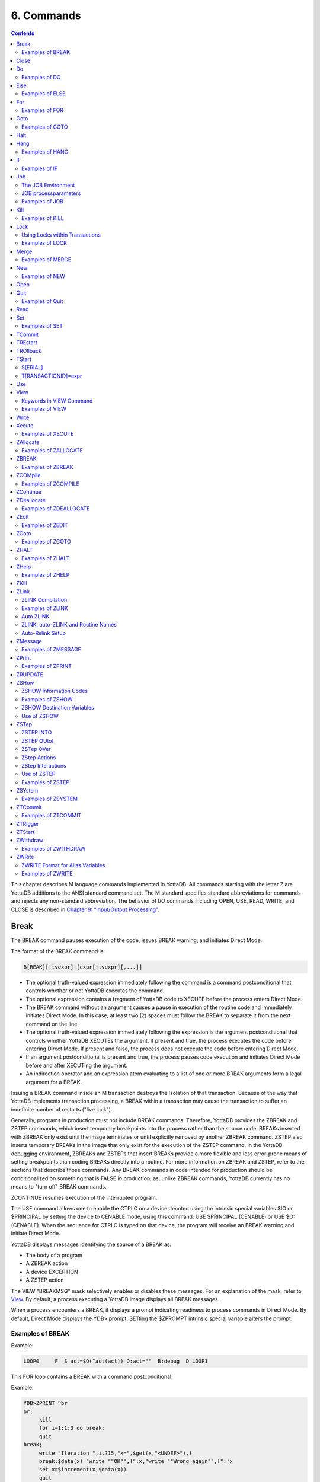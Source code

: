 .. ###############################################################
.. #                                                             #
.. # Copyright (c) 2020 YottaDB LLC and/or its subsidiaries.     #
.. # All rights reserved.                                        #
.. #                                                             #
.. #     This source code contains the intellectual property     #
.. #     of its copyright holder(s), and is made available       #
.. #     under a license.  If you do not know the terms of       #
.. #     the license, please stop and do not read further.       #
.. #                                                             #
.. ###############################################################

.. index::
   Commands

=====================
6. Commands
=====================

.. contents::
   :depth: 2

This chapter describes M language commands implemented in YottaDB. All commands starting with the letter Z are YottaDB additions to the ANSI standard command set. The M standard specifies standard abbreviations for commands and rejects any non-standard abbreviation. The behavior of I/O commands including OPEN, USE, READ, WRITE, and CLOSE is described in `Chapter 9: “Input/Output Processing” <./ioproc.html>`_.

------------
Break
------------

The BREAK command pauses execution of the code, issues BREAK warning, and initiates Direct Mode.

The format of the BREAK command is:

.. code-block:: none

   B[REAK][:tvexpr] [expr[:tvexpr][,...]]

* The optional truth-valued expression immediately following the command is a command postconditional that controls whether or not YottaDB executes the command.
* The optional expression contains a fragment of YottaDB code to XECUTE before the process enters Direct Mode.
* The BREAK command without an argument causes a pause in execution of the routine code and immediately initiates Direct Mode. In this case, at least two (2) spaces must follow the BREAK to separate it from the next command on the line.
* The optional truth-valued expression immediately following the expression is the argument postconditional that controls whether YottaDB XECUTEs the argument. If present and true, the process executes the code before entering Direct Mode. If present and false, the process does not execute the code before entering Direct Mode.
* If an argument postconditional is present and true, the process pauses code execution and initiates Direct Mode before and after XECUTing the argument.
* An indirection operator and an expression atom evaluating to a list of one or more BREAK arguments form a legal argument for a BREAK.

Issuing a BREAK command inside an M transaction destroys the Isolation of that transaction. Because of the way that YottaDB implements transaction processing, a BREAK within a transaction may cause the transaction to suffer an indefinite number of restarts ("live lock").

Generally, programs in production must not include BREAK commands. Therefore, YottaDB provides the ZBREAK and ZSTEP commands, which insert temporary breakpoints into the process rather than the source code. BREAKs inserted with ZBREAK only exist until the image terminates or until explicitly removed by another ZBREAK command. ZSTEP also inserts temporary BREAKs in the image that only exist for the execution of the ZSTEP command. In the YottaDB debugging environment, ZBREAKs and ZSTEPs that insert BREAKs provide a more flexible and less error-prone means of setting breakpoints than coding BREAKs directly into a routine. For more information on ZBREAK and ZSTEP, refer to the sections that describe those commands. Any BREAK commands in code intended for production should be conditionalized on something that is FALSE in production, as, unlike ZBREAK commands, YottaDB currently has no means to "turn off" BREAK commands.

ZCONTINUE resumes execution of the interrupted program.

The USE command allows one to enable the CTRLC on a device denoted using the intrinsic special variables $IO or $PRINCIPAL by setting the device to CENABLE mode, using this command: USE $PRINCIPAL:(CENABLE) or USE $O:(CENABLE). When the sequence for CTRLC is typed on that device, the program will receive an BREAK warning and initiate Direct Mode.

YottaDB displays messages identifying the source of a BREAK as:

* The body of a program
* A ZBREAK action
* A device EXCEPTION
* A ZSTEP action

The VIEW "BREAKMSG" mask selectively enables or disables these messages. For an explanation of the mask, refer to `View`_. By default, a process executing a YottaDB image displays all BREAK messages.

When a process encounters a BREAK, it displays a prompt indicating readiness to process commands in Direct Mode. By default, Direct Mode displays the YDB> prompt. SETting the $ZPROMPT intrinsic special variable alters the prompt.

+++++++++++++++++++++++
Examples of BREAK
+++++++++++++++++++++++

Example:

.. code-block:: none

   LOOP0     F  S act=$O(^act(act)) Q:act=""  B:debug  D LOOP1

This FOR loop contains a BREAK with a command postconditional.

Example:

.. code-block:: none

   YDB>ZPRINT ^br
   br;
        kill
        for i=1:1:3 do break;
        quit
   break;
        write "Iteration ",i,?15,"x=",$get(x,"<UNDEF>"),!
        break:$data(x) "write ""OK"",!":x,"write ""Wrong again"",!":'x
        set x=$increment(x,$data(x))
        quit
   YDB>DO ^br
   Iteration 1    x=<UNDEF>
   Iteration 2    x=0
   %YDB-I-BREAK, Break instruction encountered
        At M source location break+2^br
   YDB>ZCONTINUE
        Wrong again
   %YDB-I-BREAK, Break instruction encountered
        At M source location break+2^br
   YDB>ZCONTINUE
   Iteration 3    x=1
        OK
   %YDB-I-BREAK, Break instruction encountered
        At M source location break+2^br
   YDB>ZCONTINUE
   %YDB-I-BREAK, Break instruction encountered
        At M source location break+2^br
   YDB>ZCONTINUE
   YDB>

This uses a BREAK with both command and argument postconditionals. The actions display debugging messages.

------------------
Close
------------------

The CLOSE command breaks the connection between a process and a device.

The format of the CLOSE command is:

.. code-block:: none

   C[LOSE][:tvexpr] expr[:(keyword[=expr][:...])][,...]

* The optional truth-valued expression immediately following the command is a command postconditional that controls whether or not YottaDB executes the command.
* The required expression specifies the device to CLOSE.
* The optional keywords specify device parameters that control device behavior; some device parameters take arguments delimited by an equal sign (=). If there is only one keyword, the surrounding parentheses are optional.
* An indirection operator and an expression atom evaluating to a list of one or more CLOSE arguments form a legal argument for a CLOSE.
* CLOSE of the current device ($IO), implicitly uses $PRINCIPAL.

----------------
Do
----------------

The DO command makes an entry in the YottaDB invocation stack and transfers execution to the location specified by the entryref.

The format of the DO command is:

.. code-block:: none

   D[O][:tvexpr] [entryref[(expr|.lvn[,...])][:tvexpr][,...]]

* The optional truth-valued expression immediately following the command is a command postconditional that controls whether or not YottaDB executes the command.
* The optional entryref specifies a location (with some combination of label, offset, and routinename) at which execution continues immediately following the DO.
* A DO command without an argument (that is, a DO followed by two (2) spaces) transfers execution to the next line in the routine if that line contains an appropriate number of periods (.) after the optional label and before the required linestart. These periods indicate the current level of "immediate" nesting caused by argumentless DOs. If the line following the DO contains too many periods, YottaDB reports an error; if the line following the DO contains too few periods, YottaDB ignores the DO command.
* A DO command without an argument stacks the current value of $TEST, in contrast to a DO with an argument, which does not protect the current value of $TEST.
* The optional parameter list enclosed in parentheses ( ) contains parameters to pass to the routine entry point.
* Label invocations using DO do not require parentheses for calls with no actuallist. If DO or a $$ that does not specify an actuallist invokes a label with a formallist, the missing parameters are undefined in the called routine.

 .. note::
    If DO or $$ specifies a routine but no label using an actuallist, then whether that routine's top label has a formallist or not, the actuallist applies to it directly, whereas before the actuallist would "fall through" to the first label with executable code.

* If the DO specifies a parameter list, the entryref location must start with a label and an argument list (M prohibits entryrefs with offsets during parameter passing).
* If an element in the parameter list starts with a period, it specifies an unsubscripted local variable name and the DO passes that variable by reference. Otherwise, the element specifies an expression that the DO evaluates and passes as a value.
* The optional truth-valued expression following the parameter list, or the entryref if the argument contains no parameter list, specifies the argument postconditional and controls whether YottaDB performs a DO using that argument.
* An indirection operator and an expression atom evaluating to a list of one or more DO arguments form a legal argument for a DO.

An explicit or implicit QUIT within the scope of the DO, but not within the scope of any other DO, FOR, XECUTE, or extrinsic, returns execution to the instruction following the calling point. This point may be the next DO argument or another command. At the end of a routine, or at the end of a nesting level created by an argumentless DO, YottaDB performs an implicit QUIT. Any line that reduces the current level of nesting by changing the number of leading periods (.) causes an implicit QUIT, even if that line only contains a comment. Terminating the image and execution of ZGOTO commands are the only ways to avoid eventually returning execution to the calling point.

A DO command may optionally pass parameters to the invoked subroutine. For more information about entryrefs and parameter passing, refer to `Chapter 5: “General Language Features of M” <./langfeat.html>`_.

+++++++++++++++++++++
Examples of DO
+++++++++++++++++++++

Example:

.. code-block:: bash

   YDB>DO ^%RD

This example invokes the routine directory utility program (%RD) from Direct Mode. The caret symbol (^) specifies that the DO command invokes %RD as an external routine.

Example:

.. code-block:: bash

   YDB>DO A(3)

This example invokes the subroutine at label A and passes the value 3 as a parameter. The DO argument does not have a caret symbol (^), therefore, it identifies A as a label in the current routine.

Example:

.. code-block:: none

   ReportA ; Label for ReportA
           SET di="" OPEN outfile USE outfile
           FOR  SET di=$ORDER(^div(di)) QUIT:di=""  DO PREP DO  DO POST
           .SET de="",(nr,gr)=0
           .WRITE "Division ",di,! F   S de=$ORDER(^de(di,de)) QUIT:de=""   DO
           ..WRITE "Department ",de," Gross Rev: ",^grev(di,de),!
           ..WRITE "Department ",de," Net Rev: ",^nrev(di,de),!
           ..SET gr=gr+^grev(di,de),nr=nr+^nrev(di,de)
           .W "Division Gross Rev: ",gr,!,"Division Net Rev: ",nr,!
           DO PRINT^OUTPUT(outfile)
           QUIT

This routine first uses a DO with a label argument (PREP) to do some pre-processing. Then, it uses an argumentless DO to loop through each division of a company to format a report. Within the first argumentless DO, a second argumentless DO (line 4) loops through and formats each department within a division. After the processing of all departments, control returns to the first argumentless DO, which prints a summary of the division. Following processing of all divisions, a DO with a label argument (POST) does some post-processing. Finally, at the next-to-last line, the routine uses a DO that invokes a subroutine at a label (PRINT) in an external routine (^OUTPUT), passing the name of the output file (outfile) as a parameter.

Example:

.. code-block:: bash

   YDB>zprint ^SQR
   SQR(z);
     set revert=0
     if $view("undef") set revert=1 view "noundef"
     if z="" write "Missing parameter.",!     view:revert "undef" quit
     else  write z*z,! view:revert "undef" quit
   YDB>do ^SQR(10)
   100
   YDB>do ^SQR
   Missing parameter.

This example demonstrates label invocations using DO with and without parentheses.

-------------
Else
-------------

ELSE executes the remainder of the line after the ELSE if $TEST is FALSE (0). YottaDB does not execute the rest of the line if $TEST is TRUE (1).

The format of the ELSE command is:

.. code-block:: none

   E[LSE]

* Because ELSE is a conditional command, it does not support a command postconditional.
* The scope of the ELSE is the remainder of the line. The scope of an ELSE can be extended with DO (or XECUTE) commands.
* Because the ELSE has no argument, at least two (2) spaces must follow the command to separate it from the next command on the line.

Because the scopes of both the IF and the ELSE commands extend to the rest of the YottaDB line, placing an ELSE on the same line as the corresponding IF cannot achieve the desired result (unless the intent of the ELSE is to test the result of a command using a timeout). If an ELSE were placed on the same line as its corresponding IF, then the expression tested by the IF would be either TRUE or FALSE. If that condition is TRUE, the code following the ELSE would not execute; if that condition is FALSE, the ELSE would not be in the execution path.

ELSE is analogous to IF '$TEST, except the latter statement switches $TEST to its complement and ELSE never alters $TEST.

.. note::
   Use ELSE with care. Because YottaDB stacks $TEST only at the execution of an extrinsic or an argumentless DO command, any XECUTE or DO with an argument has the potential side effect of altering $TEST. For information about $TEST, refer to `“$Test” <./isv.html#test>`_.

+++++++++++++++++
Examples of ELSE
+++++++++++++++++

Example:

.. code-block:: none

   If x=+x Set x=x+y
   Else  Write !,x

The IF command evaluates the conditional expression x=+x and sets $TEST. If $TEST=1 (TRUE), YottaDB executes the commands following the IF. The ELSE on the following line specifies an alternative action to take if the expression is false.

Example:

.. code-block:: none

   If x=+x Do ^GOFISH
   Else  Set x=x_"^"_y

The DO with an argument after the IF raises the possibility that the routine ^GOFISH changes the value of $TEST, thus making it possible to execute both the commands following the IF and the commands following the ELSE.

Example:

.. code-block:: none

   Open dev::0 Else  Write !,"Device unavailable" QUIT

This ELSE depends on the result of the timeout on the OPEN command. If the OPEN succeeds, it sets $TEST to one (1) and YottaDB skips the rest of the line after the ELSE. If the OPEN fails, it sets $TEST to zero (0), and YottaDB executes the remainder of the line after the ELSE.


----------
For
----------

The FOR command provides a looping mechanism in YottaDB. FOR does not generate an additional level in the M standard stack model.

The format of the FOR command is:

.. code-block:: none

   F[OR][lvn=expr[:numexpr1[:numexpr2]][,...]]]

* Because FOR is a conditional command, it does not support a command postconditional.
* The scope of the FOR is the remainder of the line. The scope of a FOR can be extended with DO (or XECUTE) commands.
* When the FOR has no argument, at least two (2) spaces must follow the command to separate it from the next command on the line. This specifies a loop that must be terminated by a QUIT, HALT, GOTO, or ZGOTO.
* The optional local variable name specifies a loop control variable delimited by an equal sign (=). A FOR command has only one control variable, even when it has multiple arguments.
* When initiating the FOR, YottaDB assigns the loop control variable the value of the expression. When only an initial value appears, YottaDB executes the remainder of the line once for that argument without forcing the control variable to be numeric.
* If the argument includes an increment and, optionally, a terminator, YottaDB treats the initial expression as a number.
* The optional numeric expression after the first colon (:) delimiter specifies the increment for each iteration. The FOR command does not increment the control variable on the first iteration.
* The optional numeric expression after the second colon (:) delimiter specifies the limiting value for the control variable. This terminating expression is evaluated only when the control variable is initialized to the corresponding initial value, then used for all subsequent iterations.
* YottaDB does not execute the commands on the same line following the FOR if:
   * The increment is non-negative and the initial value of the control variable is greater than the limiting value.
   * The increment is negative and the initial value of the control variable is less than the limiting value.

* After the first iteration, YottaDB does not alter the control variable and ceases execution under the control of the FOR if:
   * The increment is non-negative, and altering the control variable by the increment would cause the control variable to be greater than the limiting value.
   * The increment is negative, and altering the control variable by the increment would cause the control variable to be less than the limiting value.

* When the FOR has multiple arguments, each one affects the loop control variable in sequence. For an argument to gain control, no prior argument to the FOR can have an increment without a limit.

Increments and limits may be positive, negative, an integer, or a fraction. YottaDB never increments a FOR control variable "beyond" a limit. Other commands may alter a control variable within the extended scope of a FOR that it controls. When the argument includes a limit, such modification can cause the FOR argument to yield control at the start of the next iteration, or, less desirably, loop indefinitely.

NOUNDEF does not apply to an undefined FOR control variable. This prevents an increment of an undefined FOR control variable from getting into an unintended infinite loop. For example, FOR A=1:1:10 KILL A gives an UNDEF error on the increment from 1 to 2 even with VIEW "NOUNDEF".

YottaDB terminates the execution of a FOR when it executes an explicit QUIT or a GOTO (or ZGOTO in YottaDB) that appears on the line after the FOR. FOR commands with arguments that have increments without limits and argumentless FORs can be indefinite loops. Such FORs must terminate with a (possibly postconditional) QUIT or a GOTO within the immediate scope of the FOR. FORs terminated by such commands act as "while" or "until" control mechanisms. Also, such FORs can, but seldom, terminate by a HALT within the scope of the FOR as extended by DOs, XECUTEs, and extrinsics.

++++++++++++++++++
Examples of FOR
++++++++++++++++++

Example:

.. code-block:: bash

   YDB>Kill i For i=1:1:5 Write !,i
   1
   2
   3
   4
   5
   YDB>Write i
   5
   YDB>

This FOR loop has a control variable, i, which has the value one (1) on the first iteration, then the value two (2), and so on until in the last iteration, i has the value five (5). The FOR terminates because incrementing i would cause it to exceed the limit. Notice that i is not incremented beyond the limit.

Example:

.. code-block:: bash

   YDB>FOR x="hello",2,"goodbye" WRITE !,x
   hello
   2
   goodbye
   YDB>

This FOR loop uses the control variable x and a series of arguments that have no increments or limits. Notice that the control variable may have a string value.

Example:

.. code-block:: bash

   YDB>For x="hello":1:-1 Write !,x
   YDB>ZWRite x
   x=0
   YDB>

Because the argument has an increment, the FOR initializes the control variable x to the numeric evaluation of "hello" (0). YottaDB never executes the remainder of the line because the increment is positive, and the value of the control variable (0) initializes to greater than the limiting value (-1).

Example:

.. code-block:: bash

   YDB>For y=-1:-3:-6,y:4:y+10,"end" Write !,y
   -1
   -4
   -4
   0
   4
   end
   YDB>

This FOR uses two limited loop arguments and one value argument. The first argument initializes y to negative one (-1), then increments y to negative four (-4). Because another increment would cause y to be less than the limit (-6), the first argument terminates with y equal to negative four (-4). The second argument initializes the loop control variable to its current value and establishes a limit of six (6=-4+10). After two iterations, incrementing y again would cause it to be greater than the limit (6), so the second argument terminates with y equal to four (4). Because the final argument has no increment, the FOR sets y to the value of the third argument, and YottaDB executes the commands following the FOR one more time.

Example:

.. code-block:: bash

   YDB>Set x="" For  Set x=$Order(ar(x)) Quit:x=""  Write !,x

This example shows an argumentless FOR used to examine all first level subscripts of the local array ar. When $ORDER() indicates that this level contains no more subscripts, the QUIT with the postconditional terminates the loop.


-----------------
Goto
-----------------

The GOTO command transfers execution to a location specified by its argument.

The format of the GOTO command is:

.. code-block:: none

   G[OTO][:tvexpr] entryref[:tvexpr][,...]

* The optional truth-valued expression immediately following the command is a command postconditional that controls whether or not YottaDB executes the command.
* The required entryref specifies the target location for the control transfer.
* The optional truth-valued expression immediately following the entryref specifies the argument postconditional, and controls whether YottaDB performs a GOTO with that argument.
* Additional commands on a line following a GOTO do not serve any purpose unless the GOTO has a postconditional.
* An indirection operator and an expression atom evaluating to a list of one or more GOTO arguments form a legal argument to a GOTO.

A GOTO command within a line following a FOR command terminates that FOR command.

For more information on entryrefs, refer to `Chapter 5: “General Language Features of M” <./langfeat.html>`__.

++++++++++++++++++++++++
Examples of GOTO
++++++++++++++++++++++++

Example:

.. code-block:: bash

   YDB>GOTO TIME+4

This GOTO command transfers control from Direct Mode to the line that is four (4) lines after the line labeled TIME (in the currently active routine). Using an offset is typically a debugging technique and rarely used in production code.

Example:

.. code-block:: none

   GOTO A:x<0,^A:x=0,A^B

This GOTO command transfers control to label A in the current routine, if x is less than zero (0), to routine ^A if x is equal to zero (0), and otherwise to label A in routine ^B. Once any of the transfers occur, the rest of the arguments have no effect.

--------------------------
Halt
--------------------------

The HALT command stops program execution and causes YottaDB to return control to the operating system environment that invoked the YottaDB image.

The format of the HALT command is:

.. code-block:: none

   H[ALT][:tvexpr]

* The optional truth-valued expression immediately following the command is a command postconditional that controls whether YottaDB executes the command.
* Because the HALT command has no argument, at least two (2) spaces must follow the command to separate it from the next command on the line. Note that additional commands do not serve any purpose unless the HALT has a postconditional.

A HALT releases all shared resources held by the process, such as devices OPENed in YottaDB, databases, and YottaDB LOCKs. If the process has an active M transaction (the value of $TLEVEL is greater than zero (0)), YottaDB performs a ROLLBACK prior to terminating.

Because HALT and HANG share the same abbreviation (H), YottaDB differentiates them based on whether an argument follows the command.

Example:

.. code-block:: bash

   $ ydb
   YDB>HALT
   $

Because we invoke this YottaDB image interactively, the HALT in Direct Mode leaves the process at the shell prompt.

-------------------
Hang
-------------------

The HANG command suspends YottaDB program execution for a period of time specified by the command argument.

The format of the HANG command is:

.. code-block:: none

   H[ANG][:tvexpr] numexpr[,...]

* The optional truth-valued expression immediately following the command is a command postconditional that controls whether or not YottaDB executes the command.
* The numeric expression specifies the time in seconds to elapse before resuming execution; actual elapsed time may vary slightly from the specified time. If the numeric expression is negative, HANG has no effect. Portability requirements for YottaDB only guarantee accuracy to the nearest second. However, more accuracy can be found on different UNIX systems.
* An indirection operator and an expression atom evaluating to a list of one or more HANG arguments form a legal argument to a HANG.

A process that repeatedly tests for some event, such as a device becoming available or another process modifying a global variable, may use a HANG to limit its consumption of computing resources.

Because HALT and HANG share the same abbreviation (H), YottaDB differentiates them based on whether an argument follows the command.

++++++++++++++++++
Examples of HANG
++++++++++++++++++

Example:

.. code-block:: none

   For  Quit:$Data(^CTRL(1))  Hang 30

This FOR loop repeatedly tests for the existence of ^CTRL(1), and terminates when that global variable exists. Otherwise the routine HANGs for 30 seconds and tests again.

Example:

.. code-block:: none

   SET t=1 For  Quit:$Data(^CTRL(1))  Hang t If t<30 Set t=t+1

This is similar to the previous example, except that it uses an adaptive time that lengthens from 1 second to a limit of 30 seconds if the routine stays in the loop.

-------------
If
-------------

The IF command provides conditional execution of the remaining commands on the line. When IF has an argument, it updates $TEST with the truth value of its evaluated argument. YottaDB executes the remainder of a line after an IF statement when $TEST is 1 (TRUE). When $TEST is 0 (FALSE), YottaDB does not execute the rest of the line. When the IF argument evaluates to a literal FALSE (0), YottaDB discards the command and its arguments at compile time, which means it does not perform any validity checking on the remainder of the line.

The format of the IF command is:

.. code-block:: none

   I[F] [tvexpr[,...]]


* Because IF is a conditional command, it does not support a command postconditional.
* The scope of the IF is the remainder of the line. The scope of an IF can be extended with DO (or XECUTE) commands.
* The action of the IF is controlled by the value of the expression and by $TEST, if there is no expression.
* IF with no argument acts on the existing value of $TEST (which it does not change); in this case, at least two (2) spaces must follow the IF to separate it from the next command on the line.
* An indirection operator, and an expression atom evaluating to a list of one or more IF arguments form a legal argument to IF.

.. note::
   Commands with timeouts also maintain $TEST. For information about $TEST, refer to `Chapter 8: “Intrinsic Special Variables” <./isv.html>`_. Because YottaDB stacks $TEST only at the execution of an extrinsic or an argumentless DO command, any XECUTE or DO with an argument has the potential side effect of altering $TEST. Use the argumentless IF with caution.

Example:

.. code-block:: none

   IF A,B ...
   is equivalent to
   IF A IF B

An IF with more than one argument behaves as if those arguments were logically "ANDed." However, execution of the line ceases with the evaluation of the first false argument. For IF argument expressions containing the "AND" operator (&), execution still ceases with the evaluation of the first false argument by default - however, any global references within the expression act in sequence to maintain the naked reference. The "FULL_BOOLEAN" and "SIDE_EFFECTS" compiler settings modify this behavior, if you desire YottaDB to provide side effects that it would otherwise bypass due to short-circuiting of Boolean expressions.

Postconditionals perform a function similar to IF; however, their scope is limited to a single command or argument, and they do not modify $TEST. For more information on postconditionals, see `Chapter 5: “General Language Features of M” <./langfeat.html>`__.

++++++++++++++++
Examples of IF
++++++++++++++++

Example:

.. code-block:: none

   IF x=+x!(x="") Do BAL

In this example, the DO executes if x contains a number or a null string.

Example:

.. code-block:: none

   Write !,?50,BAL If 'BAL Write "****"
   IF  Set EMPTY(acct)=""

The IF in the first line changes the value of $TEST, determining the execution of the code following the argumentless IF in the second line. Such argumentless IFs may serve as a form of line continuation.

Example:

.. code-block:: bash

   YDB>Set X=1,Y=1,Z=2 Kill UNDEF
   YDB>If X=1,Y=1,Z=3,UNDEF=0 Write "HI"
   YDB>

The IF command causes YottaDB to cease executing the line after it determines Z is not equal to three (3). Therefore, YottaDB never evaluates the reference to the undefined variable and never generates an error.

Example:

.. code-block:: bash

   YDB>Set X=1 Kill UNDEF
   YDB>If X=1!(UNDEF=3) Write "HI"
   HI
   YDB>

Because YottaDB recognizes that the X=1 fulfills the IF, it skips evaluation of the UNDEF variable and executes this IF command without generating an error. Because YottaDB does not require such optimizations and in fact, discourages them by requiring that all global references maintain the naked indicator, other implementations may generate an error.

-----------------
Job
-----------------

The JOB command initiates another YottaDB process that executes the named routine.

$ZJOB is set to the pid of the process created by the JOB command. For more details, refer to `$ZJob <./isv.html#zjob>`_.

The format of the JOB command is:

.. code-block:: none

   J[OB][:tvexpr] entryref[(expr[,...])]
   [:[(keyword[=value][:...])][:numexpr]][,...]

* The optional truth-valued expression immediately following the command is a command postconditional that controls whether or not YottaDB executes the command.
* The required entryref specifies a location at which the new process starts.
* The optional parameter list enclosed in parentheses () contains parameters to pass to the routine entry point.
* If the JOB specifies a parameter list, the entryref location must start with a label and a formallist. M prohibits entryrefs with offsets during parameter passing.
* The optional elements in the parameter list specify expressions that the JOB evaluates and passes as values; because the JOB command creates a new process, its arguments cannot specify pass-by-reference.
* The keywords specify optional processparameters that control aspects of the environment for the new process.
* If the JOB command has only one processparameter, the surrounding parentheses are optional.
* Some keywords take numeric or string literals delimited by an equal sign (=) as arguments. Because the values are constants, strings must be enclosed in quotation marks (" "), and variable arguments require that the entire argument be constructed and referenced using indirection.
* The optional numeric expression specifies a time in seconds after which the command should timeout if unsuccessful; 0 results in a single attempt.
* When a JOB command contains no processparameters, double colons (::) separate the time-out numeric expression from the entryref.
* An indirection operator and an expression atom, evaluating to a list of one or more JOB command arguments, form a legal argument for a JOB command.
* The maximum command-line length for a JOB command is 8192 bytes.
* If the parent process is operating in UTF-8 mode, the JOB'd process also operates in UTF-8 mode.
* JOB'd processes have the same process name as the parent process, displayed by :code:`ps`.
* If your background process must have a different mode from its parent, then create a shell script to alter the environment as needed, and spawn it with a ZSYstem command using ZSYstem "/path/to/shell/script &".

The operating system deletes the resultant process when the execution of its YottaDB process is complete. The resultant process executes asynchronously with the current process. Once YottaDB starts the resultant process, the current process continues.

If a JOB command specifies a timeout, and YottaDB creates the resultant process before the timeout elapses, JOB sets $TEST to true (1). If YottaDB cannot create the process within the specified timeout, JOB sets $TEST to false (0). If a JOB command does not specify a timeout, the execution of the command does not affect $TEST.

If YottaDB cannot create the process because of something that is unlikely to change during the timeout interval, such as an invalid DEFAULT directory specification, or the parameter list being too long, the JOB command generates a run-time error. If the command does not specify a timeout and the environment does not provide adequate resources, the process waits until resources become available to create the resultant process.

+++++++++++++++++++++++++++++
The JOB Environment
+++++++++++++++++++++++++++++

YottaDB creates the environment for a new jobbed off process by copying the environment of the process issuing the JOB command and making a few minor modifications. By default, the standard input is assigned to the null device, the standard output is assigned to routinename.mjo, and the standard error is assigned to routinename.mje.

.. note::
   If the content of the $ydb_routines environment variable is different from the $ZROUTINES ISV, a jobbed off process will inherit $ydb_routines and not $ZROUTINES. If the M entryref (LABEL^PROGRAM) that is being jobbed off can be found only through $ZROUTINES, the jobbed off process will encounter a ZLINKFILE error (due to not being able to find the M program through $ydb_routines) whereas the program would be found in the jobbing process.

**JOB Implications for Directories**

By default, YottaDB uses the current working directory of the parent process for the working directory of the initiated process.

If the files specified by processparameters do not exist, and YottaDB does not have permission to create them, the JOBbed process terminates. When the corresponding files are in the current working directory, the OUTPUT, INPUT, and ERROR processparameters do not require a full pathname.

+++++++++++++++++++++++++
JOB processparameters
+++++++++++++++++++++++++

The following sections describe the processparameters available for the JOB command in YottaDB.

**CMD[LINE]="strlit"**

The string literal specifies the $ZCMDLINE of the JOBbed process.

**DEF[AULT]=strlit**

The string literal specifies the default directory.

The maximum directory length is 255 characters.

If the JOB command does not specify a DEFAULT directory, YottaDB uses the current default directory of the parent process.

**ERR[OR]=strlit**

strlit specifies the stderr of the JOBbed process. strlit can either be a file or a DETACHed socket (that is, a socket from the socket pool). To pass a DETACHed socket as the stderr of the JOBbed process, specify strlit in the form of "SOCKET:<handle>" where <handle> is the socket handle. On successful completion of the JOBbed process, the passed socket is closed and is no longer available to the parent process.

The maximum string length is 255 characters.

By default, JOB constructs the error file from the routinename using a file extension of .mje: the default directory of the process created by the JOB command.

**GBL[DIR]=strlit**

The string literal specifies a value for the environment variable ydb_gbldir.

The maximum string length is 255 characters.

By default, the job uses the same specification for ydb_gbldir as that defined in $ZGBLDIR for the process using the JOB command.

**IN[PUT]=strlit**

strlit specifies the stdin of the JOBbed process. strlit can either be a file or a DETACHed socket (that is, a socket from the socket pool). To pass a DETACHed socket as the stdin of the JOBbed process, specify strlit in the form of "SOCKET:<handle>" where <handle> is the socket handle. On successful completion of the JOB command, the passed socket is closed and is no longer available to the parent process.

.. note::
   Specify a DETACHed socket in both INPUT and OUTPUT parameters to pass it as the $PRINCIPAL of the JOBbed process.

The maximum string length is 255 characters.

YottaDB does not supply a default file extension.

By default, the job takes its input from the null device.

**OUT[PUT]=strlit**

strlit specifies the stdout of the JOBbed process. strlit can either be a file or a DETACHed socket (that is, a socket from the socket pool). To pass a DETACHed socket as the stdout of the JOBbed process, specify strlit in the form of "SOCKET:<handle>" where <handle> is the socket handle. On successful completion of the JOB command, the passed socket is closed and is no longer available to the parent process.

.. note::
   Specify a DETACHed socket in both INPUT and OUTPUT parameters to pass it as the $PRINCIPAL of the JOBbed process.

The maximum string length is 255 characters.

By default, JOB constructs the output file pathname from the routinename using a file extension of .mjo and the current default directory of the process created by the JOB command.

**PASS[CURLVN]**

With the PASSCURLVN jobparameter, the JOBbed process inherits the current collation, local variables, aliases, and alias containers from the current stack level of the parent process. Therefore, a ZWRITE in the JOBbed process has the same output, except for any out of scope aliases, as a ZWRITE in the context of the JOB command. If the JOB command finds a ZWRITE representation of any lvn - consisting of its full name, subscripts, corresponding value, quotes and the equal-sign (=) exceeding 1MiB - it produces a JOBLVN2LONG error in the parent process, and a JOBLVNDETAIL error in the error output stream of the JOBbed process. If a JOB command does not specify PASSCURLVN, the JOBbed process(es) inherits no local variables from the parent, although it can receive values passed as parameters to an actuallist entryref. While not an inexpensive command, you can use the "exclusive" NEW command to control the context passed to the JOBbed process; for example, adding "NEW (LOCALA,LOCALB)" before the JOB command would pass only LOCALA and LOCALB.

If a parameter in the formal list of a JOBbed entryref shares the same name with a local in the parent process, the parameter passing facility applies the actuallist in the JOB command argument to the formallist at the invoked label, superseding any local variable passed from the parent process by the PASSCURLVN option.

**STA[RTUP]="/path/to/shell/script"**

Specifies the location of the shell script that executes before running the named routine.

The JOBbed process spawns a shell session to execute the shell script. If the shell script fails, the JOBbed process terminates without running the named routine. Because STARTUP executes in a separate shell, it has no impact on the environment of the JOBbed process, which is inherited from the parent. STARTUP is useful for actions such as creating directories. Use PIPE devices instead of the JOB command to control the environment of a spawned process.

**JOB Processparameter Summary Table**

The processparameters are summarized in the following table.

+---------------------------+--------------------------+---------------------------------+------------------------------------+
| Parameter                 | Default                  | Minimum                         | Maximum                            |
+===========================+==========================+=================================+====================================+
| CMD[LINE]="strlit"        | Empty string             | N/A                             | N/A                                |
+---------------------------+--------------------------+---------------------------------+------------------------------------+
| DEF[AULT]=strlit          | Same directory as the    | none                            | 255 characters                     |
|                           | process issuing the JOB  |                                 |                                    |
|                           | command                  |                                 |                                    |
+---------------------------+--------------------------+---------------------------------+------------------------------------+
| ERR[OR]=strlit            | ./routinename.mje        | none                            | 255 characters                     |
+---------------------------+--------------------------+---------------------------------+------------------------------------+
| GBL[DIR]                  | Same as ydb_gbldir for   | none                            | 255 characters                     |
|                           | the process issuing the  |                                 |                                    |
|                           | JOB command              |                                 |                                    |
+---------------------------+--------------------------+---------------------------------+------------------------------------+
| IN[PUT]=strlit            | Null device              | none                            | 255 characters                     |
+---------------------------+--------------------------+---------------------------------+------------------------------------+
| OUT[PUT]=strlit           | ./routinename.mjo        | none                            | 255 characters                     |
+---------------------------+--------------------------+---------------------------------+------------------------------------+
| PASS[CURLVN]              | Only pass any formallist | N/A                             | ZWRITE key/value representations of|
|                           | values                   |                                 | any lvn must not exceed 1MiB       |
+---------------------------+--------------------------+---------------------------------+------------------------------------+
| STA[RTUP]=strlit          | none                     | none                            | Determined by the maximum length a |
|                           |                          |                                 | file pathname can have on the      |
|                           |                          |                                 | operating system, which is at least|
|                           |                          |                                 | 255 bytes on all systems which     |
|                           |                          |                                 | YottaDB currently supports.        |
+---------------------------+--------------------------+---------------------------------+------------------------------------+

+++++++++++++++++++++++++
Examples of JOB
+++++++++++++++++++++++++

Example:

.. code-block:: bash

   YDB>JOB ^TEST("V54001","")

This creates a job that starts doing the routine ^TEST (with 2 parameters) in the current working directory.

Example:

.. code-block:: none

   JOB PRINTLABELS(TYPE,PRNTR,WAITIM)

This passes three values (TYPE, PRNTR, and WAITIM) to the new job, which starts at the label PRINTLABELS of the current routine.

Example:

.. code-block:: none

   set jout="serverjob.mjo"
   set jerr="serverjob.mje"
   job @("check(a,b):(OUTPUT="""_jout_""":ERROR="""_jerr_""")")

This passes two values (a and b) to the new job, which starts at the label check of the current routine. It also specifies the stdout of the jobbed process to be the file name stored in the local variable jout and stderr to be the file name stored in the local variable jerr.

Example:

Refer to the sockexamplemulti31.m program in the `Using Socket Devices <./ioproc.html#using-socket-devices>`_ section for more examples on the JOB command.

----------------
Kill
----------------

The KILL command deletes local or global variables and their descendant nodes.

The format of the KILL command is:

.. code-block:: none

   K[ILL][:tvexpr] [glvn | (lvn[,...]) | *lname | *lvn ]

* The optional truth-valued expression immediately following the command is a command postconditional that controls whether or not YottaDB executes the command.
* The optional global or local variable name specifies the variable to delete; KILL deletes not only the variable specified in the argument, but also all variables descended from that variable, that is, those starting with the identical key-prefix.
* KILLing a variable that does not currently exist has no effect.
* The KILL command without an argument deletes all currently existing local variables; in this case, at least two (2) spaces must follow the KILL to separate it from the next command on the line.
* When a KILL argument consists of local variable names enclosed in parentheses, that "exclusive" KILL deletes all local variables except those listed in the argument.
* KILL does not affect copies of local variables that have been "stacked" by NEW or parameter passing with the possible exception of the following: For KILL arguments enclosed in parentheses, the environment variable ydb_stdxkill enables the standard-compliant behavior to kill local variables in the exclusion list if they had an explicit or implicit (pass-by-reference) alias not in the exclusion list. By default, this behavior is disabled. If ydb_stdxkill is set to 1,"TRUE", or "YES", KILL deletes a local variable unless all its names are in the parenthesized list. If ydb_stdxkill is not defined or set to 0, KILL operations exclude the data associated with an item if any one of its names appears in the parenthesized list. While non-standard, the default behavior decouples call-by-reference functions or functions using aliases from needing knowledge of the caller's parameters.
* In conformance with the M standard, KILL of a variable joined by pass-by-reference to a formallist variable always KILLs the formallist variable when the actuallist variable is KILL'd even if the formallist variable is specified as protected by an exclusive KILL.
* KILL * removes the association between its argument and any associated arrays. The arguments are left undefined, just as with a standard KILL. If the array has no remaining associations after the KILL \*, YottaDB can reuse the memory it occupied. If there are no array(s) or association(s) the KILL * happily and silently does nothing.
* KILL * of an alias container variable is just like a KILL of an alias variable, and deletes the association between the lvn and the array.
* KILL * treats an alias formed though pass-by-reference the same as any alias variable - by removing the alias association.
* KILL * with no arguments removes all aliases and alias containers connections.
* You can intermix KILL and KILL * in an argument list. For example, KILL \*A,B
* Kill * is not permitted inside a parenthesized list of exclusions, e.g.: KILL (\*A) is an error.
* An exclusive KILL where one associated name is inside the parenthetic list of exclusions and another associated name is not with that list kills the array through the name that is not inside the list. The association, however, is preserved.
* An indirection operator and an expression atom evaluating to a list of one or more KILL arguments form a legal argument for a KILL.

.. note::
   Use KILL with caution because it can have a major impact on the process environment (local variables) or shared data (global variables).

+++++++++++++++++++++
Examples of KILL
+++++++++++++++++++++

Example:

.. code-block:: bash

   YDB>Kill  Set a=0,a(1)=1,a(1,1)="under" KILL a(1) ZWR
   a=0
   YDB>

This uses an argumentless KILL to get a "fresh start" by deleting all existing local variables. After SETting a, a(1), and a(1,1), the KILL deletes a(1) and its descendants. The ZWRITE shows that only a remains.

Example:

.. code-block:: bash

   YDB>Kill (a,b),^AB(a,b)

The first argument (an exclusive KILL) specifies to KILL all local variables except a and b. The second argument deletes ^AB(a,b) and any descendants of that global variable node.

Example:

.. code-block:: none

   kill *
   write !,"ydb_stdxkill=",+$ztrnlnm("ydb_stdxkill"),!
   set (A,B,C,E)="input"
   do X(.A,.B)
   zwrite
   write !,"____________",!
   set (A,B,C,E)="input"
   do Y(.A,.B)
   zwrite
   write !,"____________",!
   set (A,B,C,E)="base"
   set *C=A,*D=B
   kill (C,D)
   zwrite
   quit
   X(C,D)    set (C,D)="output"
   kill (C,D)
   quit
   Y(C,D)    set (C,D)="output"
   kill (A,C,D)
   quit

Produces the following output:

.. code-block:: none

   ydb_stdxkill=0
   A="output"
   B="output"
   C="input"
   ____________
   A="output"
   B="output"
   C="input"
   ____________
   A="base" ;*
   B="base" ;*
   *C=A
   *D=B

----------------------
Lock
----------------------

The LOCK command reserves and releases resource names, and provides a semaphore capability for YottaDB processes. This capability can be used for interprocess synchronization and signaling.

Assigning a LOCK does not specify any explicit control over variables and does not directly effect either read or write access to global (or local) data. However, an application that adheres to clearly defined conventions of LOCKing before any access can indirectly achieve such an effect.

YottaDB recommends implementing database Consistency using transaction processing rather than LOCKs. If you wish to avoid YottaDB's use of optimistic concurrency for TP, place the LOCK just before the original TSTART and release it after the final TCOMMIT.

The format of the LOCK command is:

.. code-block:: none

   L[OCK][:tvexpr] [[-|+]nref|(nref[,...])[:numexpr] [,...]]

* The optional truth-valued expression immediately following the command is a command postconditional that controls whether or not YottaDB executes the command.
* The nref argument specifies a resource name in the format of the YottaDB name, with or without subscripts and with or without a preceding caret (^). An nref can optionally have an environment specification, including one without a preceding caret (^).
* Outside of transactions, only one process in an environment can own a particular LOCK at any given time.
* Because the data storage in YottaDB uses hierarchical sparse arrays, and LOCK frequently serves to protect that data from inappropriate "simultaneous" access by multiple processes, LOCK treats resource names in a hierarchical fashion; a LOCK protects not only the named resource, but also its ancestors and descendants.
* When one or more nrefs are enclosed in parentheses (), LOCK reserves all the enclosed names "simultaneously," that is, it reserves none of them until all become available.
* A LOCK with no argument or an argument with no leading sign releases all names currently reserved with previous LOCK commands by the process; when a LOCK has no argument, at least two (2) spaces must follow the LOCK to separate it from the next command on the line.
* A LOCK argument with a leading plus sign (+) acquires the named resources without releasing currently held resources; if the named resource is already LOCKed, such a LOCK "counts up" the process interest in the resource.
* A LOCK argument with a leading minus sign (-) "counts down" the process interest in a named resource; if the count on a particular lock reaches zero (0), YottaDB releases the lock without releasing any other currently held locks; a LOCK that releases a named resource not currently owned by the process has no effect.
* YottaDB allows the "process interest" lock counter on a named resource to increment up to 511.
* The optional numeric expression specifies a time in seconds after which the command should timeout if unsuccessful; 0 provides a single attempt; timed LOCK commands maintain $TEST: 1 for a successful LOCK action, 0 for an unsuccessful (within the specified time) LOCK action. Note that untimed LOCK commands do not change $TEST.
* A LOCK operation that finds no room in LOCK_SPACE to queue a waiting LOCK so that another process releasing a blocking LOCK can wake it, does a slow poll waiting for LOCK_SPACE to become available. If the LOCK does not acquire the ownership of the named resource within the specified timeout, it returns control to the application with $TEST=0. If the timeout is not specified, LOCK continues the slow poll until space becomes available.
* If a LOCK command in a TP transaction specifies no timeout or a timeout that exceeds the limit specified by $ydb_tpnotacidtime when 2 is less than $TRESTART, the process releases the database critical sections and generates TPNOACID messages, which may live-lock the process, possibly until the transaction terminates because it reaches $ZMAXTPTIME. While such a process may have an impact on system performance this behavior moderates the impact of potential deadlocks on other database operations.
* An indirection operator and an expression atom evaluating to a list of one or more LOCK arguments form a legal argument for a LOCK.

YottaDB records LOCK and ZALLOCATE information in the "lock database." YottaDB distributes the lock database in the space associated with the database identified by the current Global Directory. However, the lock database does not overlap or coincide with the body of the database files holding the global data. Only the LOCK, ZALLOCATE and ZDEALLOCATE commands, and the LKE utility program access the lock database.

YottaDB maps reservations of names starting with ^ to the database file used to map global variables of the same name. If the Global Directory maps the name A to file A.DAT, YottaDB maps all reservations on ^A to file space associated with A.DAT.

YottaDB maps reservations on names not starting with ^ to the region of the database specified with the GDE command LOCK -REGION=. By default, when GDE creates a Global Directory, any reservations of local names are mapped to the region DEFAULT.

These two factors effect the following result in the programming environment:

* ^ reservations automatically intersect for all users of the same data in any database file independent of the Global Directory mapping that file.
* reservations without a leading ^ intersect in an arbitrary pattern dependent on the Global Directory and therefore controlled by a design decision potentially made independently of application code design.

Since YottaDB uses resource names as semaphores for signaling among multiple processes in a database environment, they interlock in a tree structured fashion. When LOCK or ZALLOCATE reserves a subscripted resource name such as ^D(1), other users of the database mapped by the LOCKing (or ZALLOCATEing) process cannot reserve ancestors of that name, such as ^D, or descendants, such as ^D(1,2), until LOCK or ZDEALLOCATE releases that name.

Execution of the LOCK command does not affect the value or the state of a variable. LOCK tests each argument to determine whether the process can claim the name space. If another YottaDB process has a LOCK on that name space, YottaDB suspends the current process until the other process releases the name space. To prevent the potential "indefinite" suspension of a routine execution, specify a timeout for the LOCK command.

LOCK with a leading plus (+) or minus (-) sign (incremental LOCKing) allows the acquisition and release of locks without releasing all currently held locks. This can lead to deadlocks. For example, a deadlock occurs if two users LOCK resources named A and B in the following sequence.

**Deadlock Situation**

+----------------------------------+------------------------------------+
| User X                           | User Y                             |
+==================================+====================================+
| L +A                             | L +B                               |
+----------------------------------+------------------------------------+
| L +B                             | L +A                               |
+----------------------------------+------------------------------------+

To avoid deadlocks, use LOCK without a leading + or - sign on its arguments (because such a command releases all previously LOCKed resources), or uniformly implement well designed LOCK accumulation orders and/or use a timeout with the LOCK command.

If a LOCK command specifies a timeout, and YottaDB acquires ownership of the named resource before the timeout elapses, LOCK sets $TEST to TRUE (1). If YottaDB cannot acquire ownership of the named resource within the specified timeout, LOCK sets $TEST to FALSE (0). If a LOCK command does not specify a timeout, the execution of the command does not affect $TEST. If a LOCK with an argument having a leading minus sign (-) specifies a timeout, the command always sets $TEST to TRUE (1).

If a process issues a LOCK command for a named resource already ZALLOCATEd by that process, the resource is both ZALLOCATEd and LOCKed. LOCK does not release ZALLOCATEd resources. To release such a named resource, the process must both ZDEALLOCATE and unLOCK the resource. For more information, refer to “ZAllocate”.

Currently, the LOCK of an argument within a parenthetical list where the argument includes an extrinsic function that performs LOCK, ZALLOCATE or ZDEALLOCATE actions produces a BADLOCKNEST error except where there is only one such argument. It is the first argument in the list and the LOCK'ng as a consequence of the extrinsic function(s) is simple. Note that this pattern may still produce some unintended outcomes, so YottaDB recommends against its use.

For more information on troubleshooting locks with the Lock Utility (LKE), refer to the `chapter on that utility in the Administration and Operations Guide <https://docs.yottadb.com/AdminOpsGuide/mlocks.html>`_.

+++++++++++++++++++++++++++++++++
Using Locks within Transactions
+++++++++++++++++++++++++++++++++

Within transactions, LOCKs are used by YottaDB to ensure the ability to serialize. There is no guarantee, however, that attempts by other processes to examine LOCKs held within a transaction will produce the same results as when LOCKs are outside of a transaction. In other words, LOCKs within transactions should never be used as simple semaphores.

The LOCK command locks a specified resource name that controls a tree structured name space. Outside of transactions, when one process in an environment acquires a LOCK or a ZALLOCATE on a named resource, no other YottaDB process in that environment can LOCK a resource with an "overlapping" name until the first process releases the LOCK that it holds.

For information on the use of LOCKs within transactions, refer to `Chapter 5: “General Language Features of M” <./langfeat.html>`_.

**Lock Command Operation Summary**

+-----------------+----------------------+------------------------------------------------------------------------------------------------------------+
| Commands Issued | Resulting Locks      | Comments                                                                                                   |
+=================+======================+============================================================================================================+
| L               | none                 | Remove all prior locks.                                                                                    |
+-----------------+----------------------+------------------------------------------------------------------------------------------------------------+
| L A             | A                    | Remove prior locks then lock A.                                                                            |
+-----------------+----------------------+------------------------------------------------------------------------------------------------------------+
| L               |                      | This sequence is equivalent to L A                                                                         |
| L +A            | A                    |                                                                                                            |
+-----------------+----------------------+------------------------------------------------------------------------------------------------------------+
| L A             |                      | Remove prior locks before locking A, then remove lock on A. This is equivalent to L A L                    |
| L -A            | none                 |                                                                                                            |
+-----------------+----------------------+------------------------------------------------------------------------------------------------------------+
| L A             |                      | Remove prior locks before locking A, increment lock on A without releasing prior lock on A, decrement lock |
| L +A            |                      | on A without releasing prior lock on A.                                                                    |
| L -A            | A                    |                                                                                                            |
+-----------------+----------------------+------------------------------------------------------------------------------------------------------------+
| L A             |                      | Remove prior locks before locking A, then lock B without releasing A.                                      |
| L +B            | A, B                 |                                                                                                            |
+-----------------+----------------------+------------------------------------------------------------------------------------------------------------+
| L A,B           | B                    | Remove prior locks before locking A, unlock A, then lock B.                                                |
+-----------------+----------------------+------------------------------------------------------------------------------------------------------------+
| L (A,B)         | A, B                 | Remove prior locks before locking A and B simultaneously.                                                  |
+-----------------+----------------------+------------------------------------------------------------------------------------------------------------+
| L A             |                      | Remove prior locks before locking A, lock B without releasing A, lock C without releasing A and B          |
| L +B            |                      |                                                                                                            |
| L +C            | A, B, C              |                                                                                                            |
+-----------------+----------------------+------------------------------------------------------------------------------------------------------------+
| L A             |                      | Remove prior locks before locking A, lock B and C simultaneously without releasing A.                      |
| L +(B,C)        | A, B, C              |                                                                                                            |
+-----------------+----------------------+------------------------------------------------------------------------------------------------------------+
| L (A,B,C)       |                      | Remove prior locks before locking A, B, and C simultaneously, remove lock on B without releasing A and C,  |
| L -B            |                      | remove lock on C without releasing A.                                                                      |
| L -C            | A                    |                                                                                                            |
+-----------------+----------------------+------------------------------------------------------------------------------------------------------------+
| L (A,B,C)       |                      | Remove prior locks before locking A, B, and C simultaneously, remove lock on B and C without releasing A.  |
| L -(B,C)        | A                    |                                                                                                            |
+-----------------+----------------------+------------------------------------------------------------------------------------------------------------+
| L (A,B)         |                      | Remove prior locks before locking A and B simultaneously, remove lock on B without releasing A.            |
| L -B            |                      |                                                                                                            |
+-----------------+----------------------+------------------------------------------------------------------------------------------------------------+

+++++++++++++++++++++
Examples of LOCK
+++++++++++++++++++++

Example:

.. code-block:: none

   Lock A,^B,@C
   Lock (A,B,@C)

The first LOCK command LOCKs A and unLOCKs A before LOCKing ^B, then unLOCKs ^B before locking the name specified by the variable C. The second LOCK command acquires all three resources at once. YottaDB waits until all the named resources in the argument list become available before LOCKing all the resources. For example, if the resource specified by the variable C is not available for LOCKing, YottaDB waits until that resource becomes available before LOCKing A and ^B.

Example:

.. code-block:: none

   LOCK (A,B)
   LOCK +C
   LOCK -B

This LOCKs A and B, then incrementally LOCKs C. Finally it releases the LOCK on B, while retaining the LOCKs on A and C.

Example:

.. code-block:: none

   LOCK (A,B,C)
   LOCK +(B,C)
   LOCK -(B)

This LOCKs A, B and C together. It then increments the lock "counts" of B and C. The last LOCK command removes one "count" of B, leaving one count of A and B and two counts of C.

Example:

.. code-block:: none

   LOCK ^D:5

This command attempts to LOCK ^D with a timeout of five seconds. If LOCK acquires the named resource before the timeout elapses, YottaDB sets $TEST to 1 (TRUE). If LOCK fails to acquire the named resource before the timeout elapses, YottaDB sets $TEST to 0 (FALSE).

------------------
Merge
------------------

The MERGE command copies a variable and all its descendants into another variable. MERGE does not delete the destination variable, nor any of its descendants.

The format of MERGE command is:

.. code-block:: none

   M[ERGE][:tvexpr] glvn1=glvn2[,...]

* The optional truth-valued expression immediately following the command is a command post conditional that controls whether or not YottaDB executes the command.
* When both glvn1 and glvn2 are local variables, the naked indicator does not change.
* If glvn2 is a global variable and glvn1 is a local variable, the naked indicator references glvn2.
* When both are global variables, the state of the naked indicator is unchanged if glvn2 is undefined ($DATA(glvn2)=0).
* In all other cases including $DATA(glvn2)=10, the naked indicator takes the same value that it would have if the SET command replaced the MERGE command and glvn2 had a value.
* If glvn1 is a descendant of glvn2, or if glvn2 is a descendant of glvn1; YottaDB generates an error.
* If $data(glvn2) is 0 then the command is a NOOP and YottaDB issues no errors.
* An indirection operator and an expression atom evaluating to a list of one or more MERGE arguments form a legal argument for a MERGE.

.. note::
   YottaDB may permit certain syntax or actions that are described by the standard as in error. For example, a MERGE command that specifies an operation where the source and destination overlap but $DATA(source)=0 does not produce an error (which is equivalent to a no-operation).

MERGE simplifies the copying of a sub-tree of a local or global variable to another local or global variable. A sub-tree is all global or local variables that are descendants of a specified variable. MERGE offers a one-command alternative to the technique of using a series of SET commands with $ORDER() or $QUERY() references for doing sub-tree copy.

+++++++++++++++++++++++
Examples of MERGE
+++++++++++++++++++++++

Example:

.. code-block:: bash

   YDB>Set ^gbl1="one"
   YDB>Set ^gbl1(1,1)="oneone"
   YDB>Set ^gbl1(1,1,3)="oneonethree"
   YDB>Set ^gbl1(1,2,4)="onetwofour"
   YDB>Set ^gbl2(2)="gbl2_2"
   YDB>Set ^gbl2(2,1,3)="gbl2_2_1_3"
   YDB>Set ^gbl2(2,1,4,5)="gbl2_2_1_4_5"
   YDB>Merge ^gbl1(1)=^gbl2(2)
   YDB>WRITE $Reference
   ^gbl1(1)
   YDB>ZWRite ^gbl1
   ^gbl1="one"
   ^gbl1(1)="gbl2_2"
   ^gbl1(1,1)="oneone"
   ^gbl1(1,1,3)="gbl2_2_1_3"
   ^gbl1(1,1,4,5)="gbl2_2_1_4_5"
   ^gbl1(1,2,4)="onetwofour"
   YDB>ZWRITE ^gbl2
   ^gbl2(2)="gbl2_2"
   ^gbl2(2,1,3)="gbl2_2_1_3"
   ^gbl2(2,1,4,5)="gbl2_2_1_4_5"
   YDB>

This example illustrates how MERGE copies a sub-tree of one global into another. The nodes in the sub-tree of ^gbl(2), for which $DATA() value is 1 or 11, are copied to sub-tree of ^gbl1(1) as follows:

.. code-block:: none

   ^gbl1(1) is updated from the value of ^gbl2(2)
   ^gbl1(1,1,3) is updated from the value of ^gbl2(2,1,3)
   ^gbl1(1,1,4,5) is updated from the value of ^gbl2(2,1,4,5)

Since ^gbl1(2,1) and ^gbl2(2,2,4) do not have values ($DATA()=0), the corresponding nodes ^gbl1(1,1) and ^gbl(1,2,4) respectively are left unchanged. The naked indicator takes the value ^gbl(1) as if SET replaced MERGE. Notice that the MERGE command does not change ^gbl2(2) or its descendants. Ancestor nodes of ^gbl(1) are also left unchanged.

Example:

.. code-block:: bash

   YDB>Kill

   YDB>Set ^gbl(1,2)="1,2"
   YDB>Merge lcl(3,4)=^gbl(1)
   YDB>Set ^("naked")=2
   YDB>ZWRite ^gbl
   ^gbl(1,2)="1,2"
   ^gbl("naked")=2
   YDB>ZWRite lcl
   lcl(3,4,2)="1,2"
   YDB>

This example illustrates how MERGE creates a sub-tree of a variable when the variable does not exist. Also, notice how the naked indicator is set when the source of the MERGE is a global and the destination a local.

-------------------
New
-------------------

The NEW command "stacks" copies of local variables and reinitializes those variables. An explicit or implicit QUIT from a DO, XECUTE or extrinsic function "unstacks" the NEWed variables, that is, restores the variable to the stacked value. A NEW lasts only while the current scope of execution is active.

The format of the NEW command is:

.. code-block:: none

   N[EW][:tvexpr] [[(]lvn[,...][)][,...]]

* The optional truth-valued expression immediately following the command is a command postconditional that controls whether or not YottaDB executes the command.
* NEW arguments are unsubscripted local variable names; NEW affects not only the variable specified in the argument, but also all variables descended from that variable.
* When an undefined variable is NEWed, the fact that it is undefined is "stacked", and when leaving the current scope, it returns to being undefined, i.e. the variable is implicitly KILLed during transfer of control.
* Without an argument, YottaDB NEWs all currently existing local variables; in this case, at least two (2) spaces must follow the NEW to separate it from the next command on the line.
* For the scope of the NEW, a NEW of a name suspends its alias association. The association is restored when the scope of the NEW ends. The array remains in existence - it can be modified through other alias variables with which it is associated and which remain in scope. If none of its alias variables is in scope, the array remains intact and again becomes visible when the scope is restored.
* When a NEW argument is enclosed in parentheses, that NEW is considered "exclusive". An exclusive NEW creates a fresh data environment and effectively aliases the excluded variables with their original copies. This technique tends to improve performance and meets the M standard. However, it has two implications: The alias operation KILL \*, with no arguments, or naming an exclusively NEW'd variable, acts as a KILL in the current scope (has the same effect as a non-alias KILL), and ZWRITE, ZSHOW "V", $ZDATA() report any exclusively NEW'd variable as an alias. Refer to the section on the KILL command for a description of alternative behaviors for the interaction of KILL and exclusive NEW.
* When the flow of execution terminates the scope of an argumentless or an exclusive NEW, YottaDB restores all stacked variables to their previous values, and deletes all other local variables.
* The intrinsic special variables $ESTACK, $ETRAP, $TEST, $ZGBLDIR, and $ZYERROR can be an explicit argument of a NEW. For more information, refer to `Chapter 8: “Intrinsic Special Variables” <./isv.html>`_.
* The intrinsic special variable $ZTRAP can also be an explicit argument of a NEW; this stacks the current value of $ZTRAP and assigns $ZTRAP a null value ($ZTRAP="").
* An indirection operator and an expression atom evaluating to a list of one or more NEW arguments form a legal argument for a NEW.

The NEW command provides a means of confining the scope of local variables. NEW operates only on unsubscripted local names and acts on the entire named array.

+++++++++++++++++++
Examples of NEW
+++++++++++++++++++

Example:

.. code-block:: none

   NEW1;
     Set A(1)=1,B=4,C=5
     Write !,"VARIABLES BEFORE NEW:",!
     ZWRite
     Do LABEL
     Write !,"VARIABLES AFTER RETURN:",!
     ZWRite
     Quit
  LABEL
     New A Set C=7
     Write !,"VARIABLES AFTER NEW:",!
     ZWRite
     Quit

Produces the results:

.. code-block:: none

   VARIABLES BEFORE NEW:
   A(1)=1
   B=4
   C=5
   VARIABLES AFTER NEW:
   B=4
   C=7
   VARIABLES AFTER RETURN:
   A(1)=1
   B=4
   C=7

Example:

.. code-block:: none

   NEW2;
     Set (A,B,C,D)="TEST"
     Do LABEL
     Write !,"VARIABLES AFTER RETURN:",!
     ZWRite
     Quit
   LABEL
     New (B,C) SET (A,B,Z)="NEW"
     Write !,"VARIABLES AFTER EXCLUSIVE NEW:",!
     ZWRite
     Quit

Produces the results:

.. code-block:: none

   VARIABLES AFTER EXCLUSIVE NEW:
   A="NEW"
   B="NEW"
   C="TEST"
   Z="NEW"
   VARIABLES AFTER RETURN:
   A="TEST"
   B="NEW"
   C="TEST"
   D="TEST"

Example:

.. code-block:: bash

   /usr/local/lib/yottadb/r120/ydb -run ^stackalias
   stackalias ; Demonstrate New with alias
     ZPrint ; Print this program
     Set A=1,*B=A,*C(2)=A ; Create some aliases
     Write "------------",!
     Write "ZWRite in the caller before subprogram",!
     ZWRite
     Do S1 ; Call a subprogram
     Write "------------",!
     Write "ZWRite in the caller after subprogram - A association is restored",!
     ZWRite
     Quit
     ;
   S1  ; Subprogram
     New A
     Set A="I am not an alias",B="I am an alias"
     Write "------------",!
     Write "ZWRite in the subprogram with new A and modified B",!
     ZWRite
     Quit
   ------------
   ZWRite in the caller before subprogram
   A=1 ;*
   *B=A
   C=3
   *C(2)=A
   D=4
   ------------
   ZWRite in the subprogram with new A and modified B
   A="I am not an alias"
   B="I am an alias" ;*
   C=3
   *C(2)=B
   D=4
   ------------
   ZWRite in the caller after subprogram - A association is restored
   A="I am an alias" ;*
   *B=A
   C=3
   *C(2)=A
   D=4

The following is essentially the same as the prior example but using an exclusive NEW:

.. code-block:: bash

   $ /usr/local/lib/yottadb/r120/ydb -run ^stackalias1
   stackalias1 ; Demonstrate New with alias
     ZPrint ; Print this program
     Set A=1,*B=A,*C(2)=A ; Create some aliases
     Write "------------",!
     Write "ZWRite in the caller before subprogram",!
     ZWRite
     Do S1 ; Call a subprogram
     Write "------------",!
     Write "ZWRite in the caller after subprogram - A association is restored",!
     ZWRite
     Quit
     ;
   S1  ; Subprogram
     New (B)
     Set A="I am not an alias",B="I am an alias"
     Write "------------",!
     Write "ZWRite in the subprogram - Notice B is flagged as an alias",!
     ZWRite
     Quit
   ------------
   ZWRite in the caller before subprogram
   A=1 ;*
   *B=A
   C=3
   *C(2)=A
   D=4
   ------------
   ZWRite in the subprogram - Notice B is flagged as an alias
   A="I am not an alias"
   B="I am an alias" ;*
   -----------
   ZWRite in the caller after subprogram - A association is restored
   A="I am an alias" ;*
   *B=A
   C=3
   *C(2)=A
   D=4

An exclusive New can create a scope in which only one association between a name or an lvn and an array may be visible. In this case, ZWRITE nevertheless shows the existence of an alias, even when that array is accessible from only one name or lvn.

--------------------
Open
--------------------

The OPEN command creates a connection between a YottaDB process and a device.

The format of the OPEN command is:

.. code-block:: none

   O[PEN][:tvexpr] expr[:[(keyword[=expr][:...])] [:numexpr]][,...]

* The optional truth-valued expression immediately following the command is a command postconditional that controls whether or not YottaDB executes the command.
* The required expression specifies the device to OPEN.
* The optional keywords specify deviceparameters that control device behavior; some deviceparameters take arguments delimited by an equal sign (=); if the argument only contains one deviceparameter, the surrounding parentheses are optional.
* The optional numeric expression specifies a time in seconds after which the command should timeout if unsuccessful; choosing 0 results in a single attempt to open the device.
* When an OPEN command specifying a timeout contains no deviceparameters, a double colon (::) separates the timeout numeric expression from the device expression.
* An indirection operator and an expression atom evaluating to a list of one or more OPEN arguments form a legal argument for an OPEN.
* In UTF-8 mode, the OPEN command recognizes the ICHSET, OCHSET, and CHSET deviceparameters to determine the encoding of the input/output devices.
* OPEN on a directory produces a GTMEISDIR error in both READONLY and NOREADONLY modes along with the directory name which failed to open. UNIX directories contain metadata that is only available to the file system. Note that you can use the ZSEARCH() function to identify files in a directory, and you can call the POSIX stat() function to access metadata. The optional YottaDB POSIX plug-in packages the stat() function for easy access from M application code.

---------------------
Quit
---------------------

Except when a QUIT appears on a line after a FOR, the QUIT command terminates the execution of the current YottaDB invocation stack level initiated by a DO, XECUTE, extrinsic function or special variable, and returns control to the next "lower" level. In this case, QUIT restores any values stacked at the current level by NEWs or by parameter passing. A QUIT command terminates any closest FOR command on the same line. Note that M overloads the QUIT command to terminate DO, FOR, XECUTE and extrinsics ($$) of which FOR is the most different.

The format of the QUIT command is:

.. code-block:: none

   Q[UIT][:tvexpr] [expr | *lname | *lvn]


* The optional truth-valued expression immediately following the command is a command postconditional that controls whether or not YottaDB executes the command.
* When a QUIT terminates an extrinsic function, it must have an argument that supplies the value returned by the function; in all other cases, QUIT must not have an argument and must be followed by at least two (2) spaces to separate it from the next command on the line.
* An indirection operator and an expression atom evaluating to a QUIT argument form a legal argument for a QUIT.
* An unsubscripted lvn (lname) specifies the root of an array, while a subscripted lvn must specify an alias container.
* When QUIT * terminates an extrinsic function or an extrinsic special variable, it always returns an alias container. If lvn is an lname that is not an alias, QUIT * creates an alias container.
* The QUIT performs two similar, but different, functions depending on its context. Because FORs do not add levels to the YottaDB invocation stack, QUITs inside FOR loops simply terminate the loop. QUITs that terminate DOs, XECUTEs and extrinsics remove a YottaDB invocation stack level and therefore may adjust the local variable environment resulting from previous NEWs or parameter passing. A QUIT from an extrinsic or a frame created by an argumentless DO restores $TEST to its stacked value.
* An indirection operator and an expression atom evaluating QUIT arguments forms a legal argument for a QUIT other than from a FOR.
* Attempting to QUIT (implicitly or explicitly) from code invoked by a DO, XECUTE or extrinsic after that code issued a TSTART not yet matched by a TCOMMIT produces an error.

++++++++++++++++++++++
Examples of Quit
++++++++++++++++++++++

Example:

.. code-block:: none

        Do A
        Quit
   A    Write !,"This is label A"

The explicit QUIT at the line preceding the label A prevents line A from executing twice. The sub-routine at line A terminates with the implicit QUIT at the end of the routine.

Example:

.. code-block:: none

   Write $$ESV
    Quit
 ESV()
    QUIT "value of this Extrinsic Special Variable"

Because the label ESV has an argument list (which is empty), YottaDB can only legally reach that label with an extrinsic invocation. The QUIT on the second line prevents execution from erroneously "falling through" to the line labeled ESV. Because ESV identifies a subroutine that implements an extrinsic special variable, the QUIT on the line after ESV has an argument to provide the value of the extrinsic.

Example:

.. code-block:: none

   Set x="" For  Set x=$Order(^BAL(x)) Quit:x]]"AR5999"!'$Length(x)  DO STF

The postconditional QUIT terminates the FOR loop. Note the two spaces after the QUIT because it has no argument.

----------------------
Read
----------------------

The READ command transfers the input from the current device to a global or local variable specified as a READ argument. For convenience, READ also accepts arguments that perform limited output to the current device.

The format of the READ command is:

.. code-block:: none

   R[EAD][:tvexpr] (glvn|*glvn|glvn#intexpr)[:numexpr]|strlit|fcc[,...]

* The optional truth-valued expression immediately following the command is a command postconditional that controls whether or not YottaDB executes the command.
* A subscripted or unsubscripted global or local variable name specifies a variable into which to store the input; the variable does not have to exist prior to the READ; if the variable does exist prior to the READ, the READ replaces its old value.
* When an asterisk (*) immediately precedes the variable name, READ accepts one character of input and places the ASCII code for that character into the variable.
* When a number-sign (#) and a positive non-zero integer expression immediately follow the variable name, the integer expression determines the maximum number of characters accepted as input to the read; such reads terminate when YottaDB reads the number of characters specified by the integer expression or a terminator character in the input stream or the optional timeout expires, whichever occurs first.
* The optional numeric expression specifies a time in seconds at most, for which the command waits for input to be terminated. When a timeout is specified, if the input has been terminated before the timeout expires, $TEST is set to 1 (true), otherwise, $TEST is set to 0 (false). When a READ times out, the target variable takes the value of the string received before the timeout.
* To provide a concise means of issuing prompts, YottaDB sends string literal and format control character (!,?intexpr,#) arguments of a READ to the current device as if they were arguments of a WRITE.
* An indirection operator and an expression atom evaluating to a list of one or more READ arguments form a legal argument for a READ.
* In UTF-8 mode, the READ command uses the character set value specified on the device OPEN as the character encoding of the input device. If character set "M" or "UTF-8" is specified, the data is read with no transformation. If character set is "UTF-16", "UTF-16LE", or "UTF-16BE", the data is read with the specified encoding and transformed to UTF-8. If the READ command encounters an illegal character or a character outside the selected representation, it generates a run-time error. The READ command recognizes all Unicode® line terminators for non-FIXED devices.

For more information on READ, devices, input, output and format control characters, refer to `Chapter 9: “Input/Output Processing” <./ioproc.html>`_.

--------------------
Set
--------------------

SET assigns values to variables or to a selected portion of a variable.

The format of the SET command is:

.. code-block:: none

   S[ET][:tvexpr] setleft=expr | (setleft[,...])=expr | *lvn=lname | aliascontainer[,...]

where

.. code-block:: none

   setleft == glvn | $EXTRACT(glvn,[,intexpr1[,intexpr2]]) | $PIECE(glvn,expr1[,intexpr1[,intexpr2]]) | isv

and

.. code-block:: none

   aliascontainer == lvn | exfunc | exvar

* The optional truth-valued expression immediately following the command is a command postconditional that controls whether or not YottaDB executes the command.
* A subscripted or unsubscripted local or global variable name on the left of the equal-sign (=) specifies a variable in which to store the expression found on the right side of the equal-sign; the variable need not exist prior to the SET; if the variable exists prior to the SET, the SET replaces its old value.
* During a SET, YottaDB evaluates the right side of the equal sign before the left; this is an exception to the left-to-right order of evaluation in YottaDB and means that YottaDB maintains the naked indicator using the expression on the right-hand side of the equal sign (=) before setting the variable.
* When the portion of the argument to the left of the equal sign is in the form of a $PIECE function, SET replaces the specified piece or pieces of the variable (specified as the first argument to the $PIECE() form) with the value of the expression on the right side of the equal-sign; if the variable did not exist prior to the SET or does not currently contain the pieces identified by the optional third and fourth arguments to the $PIECE() form, SET adds sufficient leading delimiters, as specified by the second argument to the $PIECE form, to make the assignment fit the $PIECE() form. Note that if the fourth argument exceeds the third argument, SET does not modify the target glvn or change the naked indicator.
* When the portion of the argument to the left of the equal sign is in the form of a $EXTRACT function, SET replaces the specified character or characters of the variable (specified as the first argument to the $EXTRACT() form) with the value of the expression on the right side of the equal-sign; if the variable did not exist prior to the SET or does not contain the characters identified by the optional second and third arguments to the $EXTRACT() form, SET adds sufficient leading spaces to make the assignment fit the $EXTRACT() form. Note that if the third argument exceeds the second argument, SET does not modify the target glvn or change the naked indicator .
* isv on the left-hand side of the equal-sign specifies an Intrinsic Special Variable. Not all ISVs permit SET updates by the application - see the description of the individual ISV.
* When the portion of the argument to the left of the equal-sign is in the form of a list of setlefts enclosed in parentheses, SET assigns the value of the expression on the right of the equal sign to all the destinations.
* If a SET updates a global node matching a trigger definition, YottaDB executes the trigger code after the node has been updated in the process address space, but before it is applied to the database. When the trigger execution completes, the trigger logic commits the value of a node from the process address space only if $ZTVALUE is not set. if $ZTVALUE is set during trigger execution, the trigger logic commits the value of a node from the value of $ZTVALUE. For more information on using SET in Triggers, refer to the `“Set” section in the Triggers chapter <./triggers.html#set>`_.
* A SET * command explicitly makes the lvn on the left-hand side of the equal-sign an alias if it is an unsubscripted lvn (the root of an array) or an alias container if it is a subscripted lvn. If the portion of the argument on the right-hand side of the equal-sign is other than an lname (the root of an array), it must evaluate to an alias or alias container. Extrinsic functions and extrinsic special variables return an alias container if they terminate with a QUIT \*. For more information on Alias Variables, refer to `Alias Variables Extensions <./langext.html#alias-variable-extensions>`_.
* In a SET * command, any previous array associated with the lvn on the left-hand side of the equal-sign ceases to be associated with it, and if lvn was the only lvn associated with that (old) array in any scope, YottaDB may reclaim the space it occupied. Alias assignment does not require that any data set exist for a name on the right-hand side of the equal-sign - the assignment simply creates an association.
* SET * left-hand side arguments cannot be parenthetically enclosed lists such as SET (a,*b)=c or SET (\*a,\*b)=c.
* SET and SET * assignments can be combined into one command in a comma separated list, for example, SET \*a=b,^c(3)=d(4).
* SET * only accepts argument indirection, that is, while SET accepts x="\*a=b",@x, SET does not permit x="\*a",@x=b or SET x="b",*a=@x.
* An indirection operator and an expression atom evaluating to a list of one or more SET arguments form a legal argument for a SET.
* A SET with proper syntax always succeeds regardless of the prior state or value of the variable, as long as YottaDB can evaluate the expression to the right of the equal sign (=).

For the syntax of $PIECE() or $EXTRACT(), refer to `Chapter 7: “Functions” <./functions.html>`_.

+++++++++++++++++++++++++
Examples of SET
+++++++++++++++++++++++++

Example:

.. code-block:: bash

   YDB>Kill  Set a="x",(b,c)=1,@a="hello" ZWRite
   a=x
   b=1
   c=1
   x="hello"
   YDB>

The KILL command deletes any previously defined local variables. The SET command has three arguments. The first shows a simple direct assignment. The second shows the form that assigns the same value to multiple variables. The third shows atomic indirection on the left of the equal sign. The ZWRITE command displays the results of the assignments.

Example:

.. code-block:: bash

   YDB>Set ^(3,4)=^X(1,2)

As YottaDB evaluates the right-hand side of the equal sign before the left-hand side within a SET argument, the right-hand expression determines the naked reference indicator prior to evaluation of the left-hand side. Therefore, this example assigns ^X(1,3,4) the value of ^X(1,2).

Example:

.. code-block:: bash

   YDB>Kill x Set $Piece(x,"^",2)="piece 3" ZWRite x
   x="^^piece 3"
   YDB>

This SET demonstrates a "set piece" and shows how SET generates missing delimiters when required. For more information on $PIECE(), refer to `Chapter 7: “Functions” <./functions.html>`_.

Example:

.. code-block:: bash

   YDB>Set x="I love hotdogs"

   YDB>Set $Extract(x,3,6)="want"
   YDB>Write x
   I want hotdogs
   YDB>Set $Extract(x,7)=" many "
   YDB>Write x
   I want many hotdogs
   YDB>

The SET $EXTRACT command replaces and extracts the specified characters with the value of the expression on the right hand side of the equal-sign (=). For more information on $EXTRACT(), refer to `Chapter 7: “Functions” <./functions.html>`_.

Example:

.. code-block:: bash

   YDB>kill A,B

   YDB>set A=1,A(1)=1,A(2)=2
   YDB>set *B=A ; A & B are aliases.
   YDB>zwrite B
   B=1 ;*
   B(1)=1
   B(2)=2
   YDB>

This SET * command creates an alias associated between A and B. It associates the entire tree of nodes of A including its root and all descendants with B.

Example:

.. code-block:: bash

   YDB>kill A,B,C

   YDB>set A=1,*C(2)=A ; C(2) is a container
   YDB>zwrite
   A=1 ;*
   *C(2)=A
   YDB>set *B=C(2) ; B is now an alias
   YDB>write B,":",$length(C(2)),":" ; An alias variable provides access but a container does not
   1:0:
   YDB>

This SET * command creates an alias by dereferencing an alias container.

----------------------
TCommit
----------------------

The TCOMMIT command marks the end of a transaction or sub-transaction and decrements $TLEVEL. If TCOMMIT marks the end of a transaction (decrements $TLEVEL to zero), it invokes a COMMIT, which makes the database updates performed by the transaction generally available. A TCOMMIT issued when no transaction is in progress ($TLEVEL=0) produces an error.

The format of the TCOMMIT command is:

.. code-block:: none

   TC[OMMIT][:tvexpr]

* The optional truth-valued expression immediately following the command is a command postconditional that controls whether or not YottaDB executes the command.
* Because TCOMMIT has no argument, at least two (2) spaces must follow the command to separate it from the next command on the line.

For an example of the use of the TCOMMIT command, see `Chapter 5: “General Language Features of M” <./langfeat.html>`__.

-------------------
TREstart
-------------------

The TRESTART command attempts to RESTART the current transaction. A RESTART transfers control back to the initial TSTART and restores much of the process state to what it was when that TSTART was originally executed. A TRESTART issued when no transaction is in progress ($TLEVEL=0) or when the transaction does not have RESTART enabled produces an error.

A TRESTART command causes the TP transaction to RESTART in the same way that YottaDB uses to implicitly restart the transaction in case of resource conflicts. All restarts increment the internal transaction retry count to a maximum of three (3), at which point YottaDB performs the entire TP transaction within a critical section on all databases referenced in the transaction.

YottaDB issues a TRESTMAX runtime error when application code attempts a TRESTART more than once during a transaction while $TRESTART=4 (note: in order to be wholesome, TRESTART usage in application code should always be conditional). In the final retry, YottaDB holds the critical section lock on all databases involved in the transaction. Since a TRESTART cancels all the work done in the current transaction and transfers control back to the TSTART, limiting the number of times this can be done in the final retry limits the time a process can (by virtue of holding a critical section lock on the databases) prevent other processes from updating the database.

YottaDB limits TP restarts in the final retry due to non-availability of M-locks in a similar fashion. YottaDB allows a maximum of 16 such restarts after which it issues a TPLOCKRESTMAX runtime error.

The format for the TRESTART command is:

.. code-block:: none

   TRE[START][:tvexpr]

The optional truth-valued expression immediately following the command is a command postconditional that controls whether or not YottaDB executes the command.

Because TRESTART has no argument, at least two (2) spaces must follow the command to separate it from the next command on the line.

TRESTARTs (and implicit RESTARTs) do not restore any device states; they do restore the following to the state they had when YottaDB executed the initial TSTART:

* $TEST
* All global variables modified by the current base transaction and any of its sub-transactions
* The naked indicator
* LOCKs held by the process

A TP RESTART, either implicit or explicit, while executing $ZINTERRUPT in response to an interrupt (that is, $ZININTERRUPT is 1), and while error processing is in effect (that is, $ECODE'=""), raises a TPRESTNESTERR error and engages nested error handling, which unstacks M virtual machine frames back to where the incompletely handled error occurred, unstacks that frame and rethrows the error.

They also restore any local variables named by one or more active TSTARTs to the values they had when they were first named.

For an example of the use of the TRESTART command, see `Chapter 5: “General Language Features of M” <./langfeat.html>`_.

----------------------
TROllback
----------------------

The TROLLBACK command terminates a transaction by causing a ROLLBACK, which removes all database updates performed within a transaction. A TROLLBACK without an argument also sets $TLEVEL and $TRESTART to zero (0). Issuing a TROLLBACK when no transaction is in progress ($TLEVEL=0) produces an error.

The format of the TROLLBACK command is:

.. code-block:: none

   TRO[LLBACK][:tvexpr] [intexpr]

* The optional truth-valued expression immediately following the command is a command postconditional that controls whether or not YottaDB executes the command.
* The optional integer expression indicates an argument specifying incremental rollback. If the value of the argument expression is greater than zero, it specifies the value of $TLEVEL to be achieved by the rollback. If the value of the expression is less than zero, the result is the number of levels to rollback. For example; -1 means rollback one level. If the argument expression is zero, the effect is the same as not specifying the argument, i.e. the entire YottaDB transaction is rolled back.
* Attempting to rollback more than $TLEVEL levels (the outermost transaction) generates an error.
* When the TROLLBACK has no argument, at least two (2) spaces must follow the command to separate it from the next command on the line.
* In order to allow for error recovery and/or access to the global context of the error, errors do not initiate implicit ROLLBACKs. Therefore, the code for handling errors during transactions should generally include a TROLLBACK. Because the TROLLBACK releases resources held by the transaction, it should appear as early as possible in the error handling code.
* A TROLLBACK does not cause a transfer of control but is typically associated with one such as a QUIT (or GOTO).
* TROLLBACK to a $TLEVEL other than zero (0) leaves $REFERENCE empty. This behavior is the same as a full TROLLBACK to $TEVEL=0.

For an example of the use of the TROLLBACK command, see `Chapter 5: “General Language Features of M” <./langfeat.html>`__.

------------------
TStart
------------------

The TSTART command marks the beginning of a transaction or sub-transaction and increments $TLEVEL. When TSTART marks the beginning of a transaction ($TLEVEL=1), its arguments determine whether the transaction may RESTART and whether serializability is enforced. If a transaction may RESTART, the TSTART arguments determine which local variables are restored during a RESTART. Serializability is enforced by LOCK commands or, if the SERIAL keyword is specified, by YottaDB.

The format of the TSTART command is:

.. code-block:: none

   TS[TART][:tvexpr] [([lvn...])|lvn|*|][:keyword|(keyword...)]

* The optional truth-valued expression immediately following the command is a command postconditional that controls whether or not YottaDB executes the command.
* If $TLEVEL is 0 before the TSTART, the TSTART starts a transaction; otherwise it starts a sub-transaction.
* If the TSTART initiates a transaction and the portion of the argument before the colon (:) delimiter is empty, the transaction is not eligible for RESTART. If the TSTART starts a transaction ($TLEVEL=0) and the portion of the argument before the colon is not empty, the transaction is eligible for RESTART. If the TSTART is nested (starts a sub-transaction), its arguments have no effect on whether the transaction is eligible for RESTART.
* If the portion of the argument before the colon is an asterisk (*), any subsequent RESTART restores all local variables to the value they had when the TSTART was executed.
* If the portion of the argument before the colon is an unsubscripted local variable name or a list of such names enclosed in parentheses, a RESTART restores the named variables to the value they had when the TSTART was executed.
* If the portion of the argument before the colon is a set of empty parentheses (), a RESTART does not restore any local variables.
* The optional portion of the argument after the colon is a keyword or a colon-separated list of keywords enclosed in parentheses, where the keywords specify transaction characteristics.
* An indirection operator and an expression atom evaluating to a TSTART argument form a legal argument for a TSTART.
* Using TSTART in direct mode may not behave as expected because there is no code repository to support an appropriate transaction restart.

A TSTART within a transaction starts a sub-transaction. The argument to such a TSTART has no effect on whether the existing transaction may RESTART or whether serializability of the transaction is enforced. This type of TSTART may add local variables to be restored in a transaction that has RESTART enabled.

It is good coding practice to synchronize enabling of RESTART on TSTARTs at all levels of a transaction. A nested TSTART that does not permit RESTART where the transaction does, may indicate that the sub-transaction has not been coded to properly handle RESTART.

Sub-transactions cannot COMMIT independently from the transaction, nor can they RESTART independently. Sub-transactions exist largely as a programming convenience to allow flexibility in organizing code in a modular fashion, and in addition to allow incremental ROLLBACKs.

When journaling, a transaction with an initial TSTART that has an argument specifying TRANSACTIONID=expr, where expr is an expression that evaluates to the keyword (case insensitive) BA[TCH], does not wait for the journal update to be written before returning control to the application after a successful TCOMMIT. The goal of this feature is to permit application control over any performance impact of journaling on any subset of transactions that can be recreated or recovered by means other than journaling.

For an example of the TSTART command, refer to `Chapter 5: “General Language Features of M” <./langfeat.html>`__.

The following keywords may appear in a TSTART argument:

+++++++++++++++++++++
S[ERIAL]
+++++++++++++++++++++

The SERIAL keyword indicates that YottaDB must ensure the serializability of the transaction. Note that YottaDB always serializes transactions regardless of the SERIAL keyword. On a nested TSTART, this portion of the argument is irrelevant.

+++++++++++++++++++++
T[RANSACTIONID]=expr
+++++++++++++++++++++

The TRANSACTIONID keyword declares an arbitrary transaction identification.

If TRANSACTIONID="BATCH" or "BA" at transaction completion, the process immediately continues execution. When a process issues a [final] TCOMMIT for a transaction and journaling is active, by default the process waits until the entire transaction is written to the journal file(s) before executing the next command. This ensures that every transaction is durable before the process moves on to the next step. Transactions flagged as "BATCH" have lower latency and higher throughput, but a lower guarantee of durability. Normally this flag is used when operational procedures (such as a backup) or application code (such as a checkpoint algorithm) provides an acceptable alternative means of ensuring durability.

--------------------
Use
--------------------

The USE command selects the current device for READs (input) and WRITEs (output).

The format of the USE command is:

.. code-block:: none

   U[SE][:tvexpr] expr[:(keyword[=expr][:...])][,...]

* The optional truth-valued expression immediately following the command is a command postconditional that controls whether or not YottaDB executes the command.
* The required expression specifies the device to make the current device.
* A USE that selects a device not currently OPENed by the process causes a run-time error.
* The optional keywords specify deviceparameters that control device behavior; some deviceparameters take arguments delimited by an equal sign (=); if the argument only contains one deviceparameter, the surrounding parentheses are optional.
* An indirection operator and an expression atom evaluating to a list of one or more USE arguments form a legal argument for a USE.

.. _view-command:

---------------------
View
---------------------

The VIEW command adjusts an environmental factor selected by a keyword argument. For example, VIEW controls journal buffer flushing, determines whether YottaDB reports undefined variables as errors or treats them as null, and determines which BREAK commands should display messages.

The format of the VIEW command is:

.. code-block:: none

   V[IEW][:tvexpr] keyword[:expr2[:...]][,...]

* The optional truth-valued expression immediately following the command is a command postconditional that controls whether or not YottaDB executes the command.
* The keyword specifies the environmental factor to change.
* The optional expression following the keyword specifies the nature of the change to the environmental factor. When this expression is a region list (a comma delimited list of regions), YottaDB sorts the regions in an internal order eliminating any duplicates from the list for deadlock prevention. When region list is not specified, VIEW operates on all regions under the current global directory.
* An indirection operator and an expression atom evaluating to a list of one or more VIEW arguments form a legal argument for a VIEW

+++++++++++++++++++++++++
Keywords in VIEW Command
+++++++++++++++++++++++++

(Last updated: `r1.24 <https://gitlab.com/YottaDB/DB/YDB/tags/r1.24>`_)

The following sections describe the keywords available for the VIEW command in YottaDB.

~~~~~~~~~~~~~~~~
[NO]BADCHAR
~~~~~~~~~~~~~~~~

Enables or disables the generation of an error when character-oriented functions encounter malformed byte sequences (illegal characters).

At process startup, YottaDB initializes BADCHAR from the environment variable ydb_badchar. Set the environment variable $ydb_badchar to a non-zero number or "YES" (or "Y") to enable VIEW "BADCHAR". Set the environment variable $ydb_badchar to 0 or "NO" or "FALSE" (or "N" or "F") to enable VIEW "NOBADCHAR". By default, YottaDB enables VIEW "BADCHAR".

With VIEW "BADCHAR", YottaDB functions generate the BADCHAR error when they encounter malformed byte sequences. With this setting, YottaDB detects and clearly reports potential application program logic errors as soon as they appear. As an illegal UTF-8 character in the argument of a character-oriented function likely indicates a logic issue, YottaDB recommends using VIEW "BADCHAR" in production environments.

.. code-block:: none

   When all strings consist of well-formed characters, the value of VIEW [NO]BADCHAR has no effect whatsoever. With VIEW "NOBADCHAR", the same functions treat malformed byte sequences as valid characters. During the migration of an application to add support for UTF-8 mode, illegal character errors are likely to be frequent and indicative of application code that is yet to be modified. VIEW "NOBADCHAR" suppresses these errors at times when their presence impedes development.

~~~~~~~~~~~~~~~~~~
"BREAKMSG":value
~~~~~~~~~~~~~~~~~~

Sets the value of the BREAK message mask. When YottaDB processes a BREAK command, the BREAK message mask controls whether to display a message describing the source of the BREAK.

The mask uses the following four values that are added together to provide the BREAKMSG value.

1 - BREAKs within the body of a program

2 - BREAKs within a ZBREAK action

4 - BREAKs within a device EXCEPTION

8 - BREAKs within a ZSTEP action

16 - ZBREAKs within a trigger removed due to updated trigger (TRIGZBREAKREM)

The default BREAKMSG mask is 31 (1+2+4+8+16) which means that YottaDB displays all BREAK messages.

Example:

.. code-block:: bash

   YDB>VIEW "BREAKMSG":5

In this example the BREAKMSG value is 5, representing the sum of 1 and 4. This enables BREAKS within the body of a program (value 1) and for a device EXCEPTION (value 4).

~~~~~~~~~~~~~~~~~~~~~~~~
"DBFLUSH"[:REGION[:N]]
~~~~~~~~~~~~~~~~~~~~~~~~

When using the BG access method, writes modified blocks in the global buffers to the database file. By default, this command option operates on all regions under the current global directory. N specifies the number of blocks to write; by default, DBFLUSH writes all modified blocks. Normally YottaDB schedules block flushing at appropriate times, but this option exists for an application to explore the impact of flushing on their work load. See also the DBSYNC and EPOCH VIEW Options.

~~~~~~~~~~~~~~~~~~~
"DBSYNC"[:REGION]
~~~~~~~~~~~~~~~~~~~

Performs a file system hardening sync - fsync() - operation on the database file. By default, this command option operates on all regions under the current global directory. Normally YottaDB schedules block flushing at appropriate times, but this option exists for an application to explore the impact of file hardening on their work load. See also the DBFLUSH and EPOCH VIEW Options.

~~~~~~~~~~~~~~~~
[NO]DMTERM
~~~~~~~~~~~~~~~~

Provides a mechanism to retain default line terminators for direct mode user interaction (including the BREAK command) independent of any TERMINATOR deviceparameter changes for $PRINCIPAL. With VIEW "NODMTERM", TERMINATOR deviceparameter apply to both READs from $PRINCIPAL and direct mode interactions. A case-insensitive value of the environment variable ydb_dmterm is "1", "yes", or "true" establishes a DMTERM state at process initiation; all other values, including no value, result in the default VIEW "NODMTERM" behavior. $VIEW("DMTERM") returns 1 for DMTERM mode or 0 for NODMTERM mode.

~~~~~~~~~~~~~~~~~~
"EPOCH"[:REGION]
~~~~~~~~~~~~~~~~~~

Flushes the database buffers and, if journaling is enabled, writes an EPOCH record. By default, this command option operates on all regions under the current global directory. Normally YottaDB schedules epochs as a user controlled journaling characteristic, but this option exists for an application to explore the impact of epochs on their work load. See also the DBFLUSH and DBSYNC VIEW Options. Epochs include DBFLUSH and DBSYNC actions, but performing them before the epoch may reduce the duration of these actions within the epoch.

~~~~~~~~~~~~~~~~~~
"FLUSH"[:REGION]
~~~~~~~~~~~~~~~~~~

Flushes dirty global buffers from the global buffer pool. If journaling is turned on, "FLUSH" writes an EPOCH record and flushes dirty journal buffers prior to flushing dirty global buffers. If no region is specified, VIEW "FLUSH" flushes all regions in the current global directory that the YottaDB process has opened.

~~~~~~~~~~~~~~~~~~~~~~~~~
[NO]FULL_BOOL[EAN|WARN]
~~~~~~~~~~~~~~~~~~~~~~~~~

Controls the evaluation of Boolean expressions (expressions evaluated as a logical TRUE or FALSE).

By default, YottaDB enables VIEW "NOFULL_BOOLEAN" which means that YottaDB stops evaluating a Boolean expression as soon as it establishes a definitive result. For example, neither 0& $ $ abc^def() nor 1! $ $ abc^def() executes $$abc^def(). However, in the case of global references, such as 0&^a or 1!^a, YottaDB sets $reference and the naked indicator without actually accessing the global variable.

With VIEW "FULL_BOOLEAN", YottaDB ensures that all side effect expression atoms, extrinsic functions ($$), external functions ($&), and $INCREMENT() execute in left-to-right order.

With VIEW "FULL_BOOLWARN", YottaDB not only evaluates Boolean expressions like "FULL_BOOLEAN" but produces a BOOLSIDEFFECT warning when it encounters Boolean expressions that may induce side-effects; that is: expressions with side effects after the first Boolean operator - extrinsic functions, external calls and $INCREMENT().

YottaDB picks up the value of [NO]FULL_BOOL[EAN|WARN] from the environment variable ydb_boolean. If ydb_boolean is undefined or evaluates to an integer zero (0), the initial setting is the default "NOFULL_BOOLEAN", if it evaluates to integer one (1), the initial setting is "FULL_BOOLEAN" and if it evaluates to integer two (2) the initial setting is "FULL_BOOLWARN".

VIEW "[NO]FULL_BOOL[EAN|WARN]" takes effect immediately for indirection and XECUTE.

VIEW "NOFULLBOOLEAN" produces an error when ydb_side_effects is on. For more information on the ydb_side_effects environment variable, refer to the `Environment Variables section in the Basic Operations chapter <https://docs.yottadb.com/AdminOpsGuide/basicops.html#environment-variables>`_ of the Administration and Operations Guide.

~~~~~~~~~~~~~~~~
"GDSCERT":value
~~~~~~~~~~~~~~~~

Enables (value=1) or disables (value=0) database block certification.

Database block certification causes YottaDB to check the internal integrity of every block as it writes the block. Block certification degrades performance and exists primarily as a tool for use by YottaDB. The default is GDSCERT:0.

~~~~~~~~~~~~~~~~~~~~~
"GVDUPSETNOOP":value
~~~~~~~~~~~~~~~~~~~~~

Enables (VIEW "GVDUPSETNOOP":1) or disables (VIEW "GVDUPSETNOOP":0) duplication set optimization.

Duplicate set optimization prevents a SET that does not change the value of an existing node from performing the update or executing any trigger code specified for the node. By default, duplicate set optimization is enabled.

~~~~~~~~~~~~~~~~~~~~~~
"GVSRESET":"<region>"
~~~~~~~~~~~~~~~~~~~~~~

Resets the process-specific fields that are part of the ZSHOW "G" result and database file header fields holding records reported by: GVSTAT, BG trace, buffer pool accounting and the TP block modification details. Note that a VIEW "GVSRESET" performed by a process with read-only database access changes only the process-specific information and has no effect on the database file header. DSE CHANGE -FILEHEADER -GVSTATSRESET clears the same database file header fields as VIEW "GVRESET";

~~~~~~~~~~~~~~~~~~~~
"JNLFLUSH"[:region]
~~~~~~~~~~~~~~~~~~~~

Writes or flushes journaling buffers associated with the given region to permanent storage, for example, to disk. If the VIEW "JNLFLUSH" does not specify the optional region, YottaDB flushes all journaled regions of the current Global Directory.

Normally YottaDB writes journal buffers when it completes a transaction (unless TRANSACTIONID="BATCH"), fills the journal buffer or when some period of time passes with no journal activity.

~~~~~~~~~
JNLWAIT
~~~~~~~~~

Causes a process to pause until its journaling buffers have been written. JNLWAIT ensures that YottaDB successfully transfers all database updates issued by the process to the journal file before the process continues. Normally, YottaDB performs journal buffer writes synchronously for TP updates, and asynchronously, while the process continues execution, for non-TP updates or TP updates with TRANSACTIONID=BATCH.

JNLWAIT operates only on those regions for which the current process has opened journal files. As all the journal activity for a TP transaction occurs at commit time, YottaDB ignores JNLWAIT when inside a TP TRANSACTION ($TLEVEL > 0). For more information on journaling, refer to the `"YottaDB Journaling" chapter in the Administration and Operations Guide <https://docs.yottadb.com/AdminOpsGuide/ydbjournal.html>`_.

~~~~~~~~~~~~~~~~~
"JOBPID":"value"
~~~~~~~~~~~~~~~~~

Enables (value=1) or disables (value=0) the addition of the child process ID to the output and error file names used (either implicitly generated or explicitly defined) by the JOB command. The default is 0.

Using the value=1 option prevents the JOB command from overwriting output files each time the same JOB command executes.

~~~~~~~~~~~~~~~~~
"LABELS":"value"
~~~~~~~~~~~~~~~~~

Enables (value="LOWER") or disables (value="UPPER") case sensitivity for labels within routines.

It is important to have the same case handling at compile-time and run-time.

Because YottaDB stores routines as regular files and file names are case sensitive on UNIX, YottaDB always treates routine names as case sensitive.

~~~~~~~~~~~~~~~~~~~~~~~
"LINK":"[NO]RECURSIVE"
~~~~~~~~~~~~~~~~~~~~~~~

Enables ("LINK":"RECURSIVE") or disables ("LINK":"RECURSIVE") the ZLINK command to accept and relink routines on the YottaDB invocation stack. With VIEW "LINK":"RECURSIVE" specified, the ZLINK command adds an executable routine even when a routine with the same name is active and available in the current stack. When a process links a routine with the same name as an existing routine, future calls use the new routine. Prior versions of that routine referenced by the stack remain tied to the stack until they QUIT, at which point they become inaccessible. This provides a mechanism to patch long-running processes.

The default is VIEW "LINK":"NORECURSIVE".

~~~~~~~~~~~~~~~~~~~~~~~~~~~
"[NO]LOGN[ONTP][:intexpr]"
~~~~~~~~~~~~~~~~~~~~~~~~~~~

Allows a process to dynamically change the logging of NONTPRESTART messages to the operator log established at process startup by the environment variables ydb_nontprestart_log_delta and ydb_nontprestart_log_first.

VIEW "NOLOGNONTP" turns off the logging of NONTPRESTART messages to the operator log.

VIEW "LOGNONTP"[:intexpr] turns on logging of NONTPRESTART messages to the operator log. If no intexpr is specified, YottaDB uses the value of environment variable ydb_nontprestart_log_delta, if it is defined, and one otherwise (that is, every transaction restart will be logged). A negative value of intexpr turns off the logging of NONTPRESTART messages.

Note that it is not possible to perform the operations of ydb_nontprestart_log_first with VIEW "LOGNONTP"[:intexpr].

~~~~~~~~~~~~~~~~~~~~~~~~~~~~~~
"[NO]LOGT[PRESTART][:intexpr]"
~~~~~~~~~~~~~~~~~~~~~~~~~~~~~~

Allows a process to dynamically change the logging of TPRESTART messages to the operator log established at process startup by the environment variables ydb_tprestart_log_delta and ydb_tprestart_log_first.

VIEW "NOLOGTPRESTART" turns off the logging of TPRESTART messages to the operator log.

VIEW "LOGTPRESTART"[=intexpr] turns on logging of TPRESTART messages to the operator log. If no intexpr is specified, YottaDB uses the value of environment variable ydb_tprestart_log_delta, if it is defined, and one otherwise (that is, every transaction restart will be logged). A negative value of intexpr turns off the logging of TPRESTART messages.

Note that it is not possible to perform the operations of ydb_tprestart_log_first with VIEW "LOGTPRESTART"[:intexpr].

~~~~~~~~~
"LV_GCOL"
~~~~~~~~~

Starts a data-space garbage collection, which normally happens automatically at appropriate times.

.. note::
   There are no visible effects from LV_GCOL, LV_REHASH, and STP_GCOL except for the passage of time depending on the state of your process. YottaDB uses these VIEW "LV_GCOL","LV_REHASH","STP_GCOL" facilities in testing. They are documented to ensure completeness in product documentation. You may (or may not) find them useful during application development for debugging or performance testing implementation alternatives.

~~~~~~~~~~~~
"LV_REHASH"
~~~~~~~~~~~~

Starts a reorganization of the local variable look-up table, which normally happens automatically at appropriate times.

.. note::
   There are no visible effects from LV_REHASH, LV_GCOL, and STP_GCOL except for the passage of time depending on the state of your process. YottaDB uses these VIEW "LV_GCOL","LV_REHASH","STP_GCOL" facilities in testing. They are documented to ensure completeness in product documentation. You may (or may not) find them useful during application development for debugging or performance testing implementation alternatives.

~~~~~~~~~~~~~~~~~~~~~~~~~~~~~~~~~~~~~~~~~~~~~~
"LVNULLSUBS"|"NOLVNULLSUBS"|"NEVERLVNULLSUBS"
~~~~~~~~~~~~~~~~~~~~~~~~~~~~~~~~~~~~~~~~~~~~~~

Disallows, partially disallows, or allows local arrays to have empty string subscripts. The default is LVNULLSUBS.

NOLVNULLSUBS disallows any variant of SET to operate on a local array having an empty string subscript.

NEVERLVNULLSUBS disallows any variant of SET or KILL ($DATA(),$GET(),$ORDER(), and $QUERY()) to operate on a local array having an empty string subscript. An empty string as the last subscript in $ORDER() and $QUERY() has the semantic significance of requesting the next lexical item and is not subject to NULLSUBS errors.

LVNULLSUBS allows local arrays to have empty string subscripts.

At process startup, YottaDB initializes [NEVER][NO]LVNULLSUBS from $ydb_lvnullsubs. Set the environment variable $ydb_lvnullsubsv to:

* 0 - equivalent to VIEW "NOLVNULLSUBS"
* 1 (the default) - equivalent to VIEW "LVNULLSUBS" or
* 2 - equivalent to VIEW "NEVERLVNULLSUBS".

.. note::
   Remember that for global variables, empty string subscript checking is controlled by a database region characteristic. YottaDB recommends using LVNULLSUBS, NOLVNULLSUBS, or NEVERLVNULLSUBS for local variables and NULLSUBS options ALWAYS or NEVER for global variables.

~~~~~~~~~~~~~~~~~~~~~~
"NOISOLATION":<expr>
~~~~~~~~~~~~~~~~~~~~~~

where expr must evaluate to one of the following forms:

* "", that is, the empty string : turn off the feature for all globals for which it has previously been turned on
* "^gvn1,^gvn2,..." : turn on the feature for the globals in the list, turning it off for globals for which it has previously been turned on
* "+^gvn1,^gvn2,..." : add these globals to the list of globals that have this feature turned on
* "-^gvn1,^gvn2,..." : turn off the feature for these globals leaving the status for other globals unchanged

YottaDB transaction processing permits the application to specify a set of globals that do not require YottaDB to preserve Isolation, one of the "ACID" properties of TP. This shifts the responsibility for Isolation from YottaDB to the application logic, and permits YottaDB to relax its TP Isolation rules. This avoids TP restarts in certain cases thus improving the performance of the application. For example, if a global variable includes $JOB as a subscript, the application may be written and scheduled in such a way that no more than one process uses a node of that global at any given time. Specifying such a global as "NOISOLATED" avoids transaction restarts that occur when different processes concurrently update and access nodes that share the same GDS block.

The rules for enforcement by YottaDB of Isolation, and therefore potentially Consistency, are relaxed for application-specified global variables in order to allow the application to manage these properties. YottaDB is responsible for Atomicity and Durability, as well as for database integrity for all variables, and for Isolation and Consistency for any global variables for which the application does not accept responsibility.

Note that if an application incorrectly specifies a global to be NOISOLATED, severe, and possibly intermittent and difficult to diagnose damage to application-level integrity is likely to result. A thorough understanding of the application is necessary before declaring a global to be noisolated. YottaDB preserves database integrity (accessibility) for NOISOLATED, as well as ISOLATED global variables.

YottaDB ignores attempts to turn on (or off) the feature for globals that already have the feature turned on (or off). It is an error to modify the isolation-status of a global variable within a transaction across different references (either reads or writes) of that global variable. The VIEW command by itself is not considered to be a reference of the global variable. While not recommended programming practice, this means that a process can change a global's isolation-status within a transaction as long as it hasn't referenced it yet.

Any reads on a NOISOLATION global are validated at the time of the read and not re-validated at TCOMMIT time. This means that if the value that was read changed after the read but before the TCOMMIT, the transaction would still be committed. Therefore it is important that any reads on a NOISOLATED global (if any) should be data insensitive to change with time (unchanging or where consistency with other data accessed by the transaction doesn't matter).

~~~~~~~~~~~~~~~~~~~~~~
"PATCODE":"tablename"
~~~~~~~~~~~~~~~~~~~~~~

Identifies the alternative table of unique patterns for use with the "?" operator to be loaded from the pattern definition file. For additional information, refer to `Chapter 12: “Internationalization” <./internatn.html>`_.

~~~~~~~~~~~~~~~~~~~~~~~~~~~~~~
"PATLOAD":"file-specification"
~~~~~~~~~~~~~~~~~~~~~~~~~~~~~~

Identifies the file containing definitions of unique patterns for use with the "?" operator. These pattern definitions can be used in place of, or in addition to the standard C, N, U, L, and P. For more information on creating the file-specification, refer to `Chapter 12: “Internationalization” <./internatn.html>`_.

~~~~~~~~~~~~~~~~~~~~~~~~~~
"POOLLIMIT":<region>:expr
~~~~~~~~~~~~~~~~~~~~~~~~~~

VIEW "POOLLIMIT":<region>:expr, where expr is of the form n[%] provides a mechanism for a process that has the potential to "churn" global buffers to limit the potential impact on other processes by restricting the number of global buffers it uses. If the expression ends with a per-cent sign (%), the number is taken as a percentage of the configured global buffers and otherwise as an ordinal number of preferred buffers; standard M parsing and integer conversions apply. Preferred buffer values are limited to between 32 and one less than half the buffer pool inclusive; with the exception of zero (0) or 100 per cent, which turn off the limitation; specifications exceeding those limits provide the value of the nearer limit. If the argument specifies "*" for the region, the command applies to all regions. $VIEW("POOLLIMIT",<region>) returns the current value for the region as an ordinal number - zero (0) when there is no limit in place. Note that this facility is designed for use by a relatively small subset of processes. In addition, MUPIP REORG uses this facility to limit its buffers to a value established by the environment variable ydb_poollimit using the syntax described for VIEW "POOLLIMIT" with a default of 64 if ydb_poollimit is not specified. Note that this may slightly slow a standalone REORG but can be overridden by defining ydb_poollimit as 0 or "100%".

~~~~~~~~~~~
"RCTLDUMP"
~~~~~~~~~~~

Displays the created relinkctl files and the routines looked for in their related directories. An entry in these files does not mean that a given routine was found there. It merely means it was looked for there and shows a cycle number (which ZRUPDATE bumps) whose change indicates a new published version of the given object file. As it is a diagnostic tool for the new feature, YottaDB may remove or modify this VIEW option in subsequent releases.

.. note::
   YottaDB no longer supports VIEW "RCTLDUMP" as it has been supplanted by ZSHOW "A" and MUPIP RCTLDUMP.

~~~~~~~~~~~~~~
"RESETGVSTATS"
~~~~~~~~~~~~~~

Resets all the process-private global access statistics to 0. This is particularly useful for long running processes which would periodically like to restart the counting without requiring a shut down and restart.

~~~~~~~~~~~~~~~~~~~~~~~~~~~
“[UN]SETENV”:<expr>[:value]
~~~~~~~~~~~~~~~~~~~~~~~~~~~

Environment variables can be set and unset inside M using VIEW commands.

VIEW "SETENV":<expr>:<value> sets the environment variable named by <expr> to <value> and VIEW "UNSETENV":<expr> unsets the environment variable.

Example (the default timezone of the computer is US Eastern Standard Time):

.. code-block:: bash

   YDB>WRITE $ZTRNLNM("TZ")

   YDB>WRITE $ZDATE($HOROLOG,"24:60")
   15:21
   YDB>VIEW "SETENV":"TZ":"UTC"

   YDB>WRITE $ZDATE($HOROLOG,"24:60")
   20:21
   YDB>VIEW "UNSETENV":"TZ"

   YDB>WRITE $ZDATE($HOROLOG,"24:60")
   15:21
   YDB>

~~~~~~~~~~~~~~~~~~~~~~~~~~~~~~~~~~
"[NO]STATSHARE"[":<region-list>"]
~~~~~~~~~~~~~~~~~~~~~~~~~~~~~~~~~~

VIEW "[NO]STATSHARE"[:<region-list>] enables or disables database statistics sharing for listed regions which permit such sharing. Without the region-list, the command acts on all regions enabled for sharing. When a targeted region has sharing disabled, STATSHARE has no effect.

This provides a fast and efficient mechanism for processes to share their database access statistics for other processes to monitor. Processes opt in or out with the VIEW "[NO]STATSHARE"[:<region-list>] command, defaulting to VIEW "NOSTATSHARE". At process startup, a value of 1, or any case-independent string or leading substrings of "TRUE" or "YES" in the environment variable ydb_statshare provides an initial setting of VIEW "STATSHARE". When a process changes whether it is opting in or out, there is no change to the output of a ZSHOW "G" within that process. YottaDB does not permit this form of the VIEW command within a TP transaction. Monitoring the statistics of other processes does not require opting-in.

The processes which opt-in for STATSHARE place their statistics as binary data in database files located in the directory specified by the ydb_statsdir environment variable. All processes that share statistics MUST use the same value for $ydb_statsdir. The ^%YGBLSTAT utility program gathers and reports statistics.

.. note::
   A VIEW "[NO]STATSHARE" with no region sub-argument opens any unopened mapped regions and any enabled associated statsDB regions; the $ydb_statshare environment variable applies to databases as the application first uses them. When the last VIEW "[NO]STATSHARE" had no region sub-argument, regions implicitly share when the process first references them, but after a VIEW specifies selective sharing, regions don't implicitly share as they open.

~~~~~~~~~~~
"STP_GCOL"
~~~~~~~~~~~

Starts a string-pool garbage collection, which normally happens automatically at appropriate times.

.. note::
   There are no visible effects from STP_GCOL, LV_GCOL and LV_REHASH except for the passage of time depending on the state of your process. YottaDB uses these VIEW "LV_GCOL","LV_REHASH","STP_GCOL" facilities in testing. They are documented to ensure completeness in product documentation. You may (or may not) find them useful during application development for debugging or performance testing implementation alternatives.

~~~~~~~~~~~~~~~~~~~~~~
"TRACE":value:<expr>
~~~~~~~~~~~~~~~~~~~~~~

Traces YottaDB program execution and generates profiling information about the lines and functions executed; with low impact on the run-time performance.

The feature turns on (value=1) or turns off (value=0) M-profiling. This expression must evaluate to a string containing the name of a YottaDB global variable. The global may also have subscripts; however the subscripts must be literals or the special variable $JOB. For the $JOB process identifier description, refer to `Chapter 8: “Intrinsic Special Variables” <./isv.html>`_.

The expression is optional when turning M-profiling off, if it exists, it overrides the global variable set when M-profiling was turned on.

ydb_trace_gbl_name enables YottaDB tracing at process startup. Setting ydb_trace_gbl_name to a valid global variable name instructs YottaDB to report the data in the specified global when a VIEW command disables the tracing, or implicitly at process termination. This setting behaves as if the process issued a VIEW "TRACE" command at process startup. However, ydb_trace_gbl_name has a capability not available with the VIEW command, such that if the environment variable is defined but evaluates to zero (0) or, only on UNIX, to the empty string, YottaDB collects the M-profiling data in memory and discards it when the process terminates (this feature is mainly used for in-house testing). Note that having this feature activated for process that otherwise do not open a database file (such as GDE) can cause them to encounter an error.

In addition, if a process issues a malformed VIEW command that attempts to turn tracing off, YottaDB issues an error but retains all accumulated profiling data and continues tracing. If the tracing is still enabled at the process shutdown and the trace start specified a reporting location, YottaDB attempts to place the trace data there. Note that if there is a problem updating the specified trace-reporting global variable, YottaDB issues an error at process termination.

M-profiling uses a technique called Basic Block Counting where calls are made to special profiling functions at key points in a YottaDB program. A trace consists of the following run-time data as output for each YottaDB function, as well as for each YottaDB statement:

* The number of times it is executed.
* The total CPU time, subject to the granularity of the operating system provided time functions, spent across all invocations for each function and each YottaDB statement as five values: count, user time, system time, total time, and elapsed time.

VIEW "TRACE" also reports details of child processes using two aggregate entries -- "\*RUN" for the current process and "\*CHILDREN" for all of child processes spawned by the current process, each containing user, system, and combined CPU times. The "CHILD" category data excludes processes that result from the JOB command, PIPE devices OPENed with the INDEPENDENT device parameter and processes from PIPE devices that are still active.

Instead of modifying the generated code as done by common profiling tools, such as gprof, M-profiling operates entirely within the YottaDB run-time system; therefore, this feature does not require a special compilation, has no effect on code size and minimizes run-time overhead.

When M-profiling is activated, it gathers profiling information for each line and YottaDB function invocation. The reported time for a YottaDB line is the time spent in generated code for that line, and does not include time spent in entryrefs called from that line. When M-profiling is deactivated, the accumulated statistics are loaded into a YottaDB global. YottaDB profiling accumulates and provides the data; the user chooses tools and techniques to analyze the data.

The M-profiling information is stored in the variable in the following format:

* If the expression is a global variable without subscripts such as "^foo", the M-profiling information is stored in the nodes ^foo(<routine>,<label>) and ^foo(<routine>,<label>,<offset>), each holding a value in the form "<count>:<usertime>,:<systemtime>,:<total_time>".
* If the expression has a value such as "^foo("MYTRACE",$J)", the trace information is stored in the nodes ^foo("MYTRACE",<pid>,<routine>,<label>) and ^foo("MYTRACE",<pid>,<routine>,<label>,<offset>), each of which has a value in the form "<count>,<usertime>,<systemtime>,<total_time>" as described above.
* For FOR loops, information for each level of the loop is stored in the nodes as described above, with the extra subscipts "FOR LOOP". <for_level> is the value of the number of iterations at that level of the FOR loop.

Example:

.. code-block:: bash

   YDB>zprint ^profiling
   ; In this example, query^profiling, order^profiling, and merge^profling perform the same operation -- store even-numbered subscripts of a global to a subscripted loc
   al variable. M-profiling results show which yields the fastest execution between the three.
   profiling
     kill ^TMP,^trc
     view "trace":1:"^trc"
     set ulimit=1500
     for i=1:1:ulimit set ^TMP(i)=i
     do qom("^TMP")
     view "trace":0:"^trc"
     zwrite ^trc
     quit
   qom(y)
     do query(y)
     do order(y)
     do merge(y)
     quit
   query(y)
     new i,qryval
     set i=0,y=$query(@y)
     for  quit:y=""   do
     .      set:i#2 qryval(i)=@y
     .      set y=$query(@y)
     .      set i=i+1
     quit
   order(y)
     new i,ordval
     set x="",i=0,y=y_"(x)",x=$order(@y)
     for  quit:x=""  do
     .      set:i#2 ordval(i)=x
     .      set x=$order(@y)
     .      set i=i+1
     quit
   merge(y)
     new i,merval
     set i=0,merval=0
     merge merval=@y
     for i=1:1:$order(merval(""),-1)  do
     .      kill:i#2 merval(i)
     quit

This example produces an output like the following:

.. code-block:: bash

   YDB>do ^profiling
   ^trc("*CHILDREN")="0:0:0"
   ^trc("*RUN")="144009:76004:220013"
   ^trc("profiling","merge")="1:8001:12000:20001:16231"
   ^trc("profiling","merge",0)="1:0:0:0:5"
   ^trc("profiling","merge",1)="1:0:0:0:4"
   ^trc("profiling","merge",2)="1:0:0:0:4"
   ^trc("profiling","merge",3)="1:8001:0:8001:8044"
   ^trc("profiling","merge",4)="1:0:12000:12000:7992"
   ^trc("profiling","merge",4,"FOR_LOOP",1)=1500
   ^trc("profiling","merge",5)="1500:0:0:0:4"
   ^trc("profiling","merge",6)="1:0:0:0:174"
   ^trc("profiling","order")="1:12001:8001:20002:25720"
   ^trc("profiling","order",0)="1:0:0:0:8"
   ^trc("profiling","order",1)="1:0:0:0:6"
   ^trc("profiling","order",2)="1:0:0:0:90"
   ^trc("profiling","order",3)="1:0:8001:8001:7160"
   ^trc("profiling","order",3,"FOR_LOOP",1)=1501
   ^trc("profiling","order",4)="1500:0:0:0:6319"
   ^trc("profiling","order",5)="1500:12001:0:12001:12069"
   ^trc("profiling","order",6)="1500:0:0:0:0"
   ^trc("profiling","order",7)="1:0:0:0:63"
   ^trc("profiling","profiling",3)="1:0:0:0:9"
   ^trc("profiling","profiling",4)="1:52003:20001:72004:74499"
   ^trc("profiling","profiling",4,"FOR_LOOP",1)=1500
   ^trc("profiling","profiling",5)="1:0:0:0:14"
   ^trc("profiling","profiling",6)="1:0:0:0:10"
   ^trc("profiling","qom")="1:0:0:0:78"
   ^trc("profiling","qom",0)="1:0:0:0:18"
   ^trc("profiling","qom",1)="1:0:0:0:11"
   ^trc("profiling","qom",2)="1:0:0:0:9"
   ^trc("profiling","qom",3)="1:0:0:0:11"
   ^trc("profiling","qom",4)="1:0:0:0:5"
   ^trc("profiling","query")="1:72004:20001:92005:88031"
   ^trc("profiling","query",0)="1:0:0:0:5"
   ^trc("profiling","query",1)="1:0:0:0:14"
   ^trc("profiling","query",2)="1:0:0:0:108"
   ^trc("profiling","query",3)="1:12000:0:12000:7625"
   ^trc("profiling","query",3,"FOR_LOOP",1)=1501
   ^trc("profiling","query",4)="1500:8000:0:8000:28256"
   ^trc("profiling","query",5)="1500:52004:20001:72005:51919"
   ^trc("profiling","query",6)="1500:0:0:0:0"
   ^trc("profiling","query",7)="1:0:0:0:85"

* CPU times are reported in microseconds. 1 second = 1,000,000 microseconds.
* ^trc("\*CHILDREN")="0:0:0" indicates that the main process did not spawn any child process.
* ^trc("\*RUN")="144009:76004:220013" : the three pieces specify the aggregate User Time, System Time and Total Time values for the main process.
* ^trc("profiling","query",3,"FOR_LOOP",1)=1501 specifies the number of times the FOR loop was executed on line #3 of query^profiling.
* ^trc("profiling","merge")="1:8001:12000:20001:16231", ^trc("profiling","order")="1:12001:8001:20002:25720", ^trc("profiling","query")="1:72004:20001:92005:88031": the five pieces specify the aggregate Execution Count, User Time, System,Time, Total Time and the Elapsed Time of the code execution for merge^profiling, order^profling, and query^profiling. merge^profiling has the fastest execution time followed by order^profiling. query^profiling is the slowest amongst the three.
* ^trc("profiling","merge",3)="1:8001:0:8001:8044" and others like it specifies the cumulative Execution Count, User Time, System Time, Total Time and the Elapsed Time of the code execution of line 3 of merge^profiling.
* The M-profiling results are subject to the granularity of the operating system provided time functions. CPU time entries having 0:0:0 values indicate lightweight M mode having 0 to less than 1 microsecond.

Consider the following program that presents the output of this M-profiling result in a tabular report.

.. code-block:: bash

   YDB>zprint ^tracereport
   tracereport(gbl,label,rtn)
     set gap=15
     set $piece(x,".",gap*6)="" write x,!
     write "Line #",?gap,"Count",?gap*2,"User Time",?gap*3,"System Time",?gap*4,"Total Time",?gap*5,"Elapsed Time",!
     set $piece(x,".",gap*6)="" write x,!
     for  set gbl=$query(@gbl) quit:gbl=""  do
     .      if ($length(@gbl,":")=5)&($qsubscript(gbl,1)=rtn)&($qsubscript(gbl,2)=label) do
            ..      set gap=15 set lineno=$qsubscript(gbl,3)
            ..      if lineno="" write label," total",?gap set zp=""
            ..      else  write lineno,?gap set zp=label_"+"_lineno_"^"_rtn
            ..      for i=1:1:5 set gap=gap+15 write $piece(@gbl,":",i),?gap
            ..      write !
            ..      set maxlines=$qsubscript(gbl,3)
      for i=0:1:maxlines do
      .      set zp=label_"+"_i_"^"_rtn
      .      write "Line #",i,": ",?9
      .      zprint @zp

   YDB>do ^tracereport("^trc","order","profiling")
   .........................................................................................
   Line #         Count          User Time      System Time    Total Time     Elapsed Time
   .........................................................................................
   order total    1              12001          8001           20002          25720
   0              1              0              0              0              8
   1              1              0              0              0              6
   2              1              0              0              0              90
   3              1              0              8001           8001           7160
   4              1500           0              0              0              6319
   5              1500           12001          0              12001          12069
   6              1500           0              0              0              0
   7              1              0              0              0              63
   Line #0: order(y)
   Line #1:   new i,ordval
   Line #2:   set x="",i=0,y=y_"(x)",x=$order(@y)
   Line #3:   for  quit:x=""  do
   Line #4:   .      set:i#2 ordval(i)=x
   Line #5:   .      set x=$order(@y)
   Line #6:   .      set i=i+1
   Line #7:   quit

This shows that order^profiling has an elapsed time of 25720 and the maximum elapsed time was on line #5, which was executed 1500 times.

.. code-block:: bash

   YDB>do ^tracereport("^trc","merge","profiling")
   .........................................................................................
   Line #         Count          User Time      System Time    Total Time     Elapsed Time
   .........................................................................................
   merge total    1              8001           12000          20001          16231
   0              1              0              0              0              5
   1              1              0              0              0              4
   2              1              0              0              0              4
   3              1              8001           0              8001           8044
   4              1              0              12000          12000          7992
   5              1500           0              0              0              4
   6              1              0              0              0              174
   Line #0: merge(y)
   Line #1:   new i,merval
   Line #2:   set i=0,merval=0
   Line #3:   merge merval=@y
   Line #4:   for i=1:1:$order(merval(""),-1)  do
   Line #5:   . kill:i#2 merval(i)
   Line #6:   quit
   YDB>

This shows that merge^profiling has an elapsed time of 16231 and the maximum elapsed time was on line #3, which was executed once.

Note that M-profiling results are reported for each line. While reporting time for a line containing an invocation of a label, M-profiling excludes the execution time of that label.

Here is an example:

.. code-block:: bash

   YDB>do ^tracereport("^trc","qom","profiling")
   .........................................................................................
   Line #         Count          User Time      System Time    Total Time     Elapsed Time
   .........................................................................................
   qom total      1              0              0              0              78
   0              1              0              0              0              18
   1              1              0              0              0              11
   2              1              0              0              0              9
   3              1              0              0              0              11
   4              1              0              0              0              5
   Line #0: qom(y)
   Line #1:   do query(y)
   Line #2:   do order(y)
   Line #3:   do merge(y)
   Line #4:   quit

Notice that the execution of do merge(y) reports an Elapsed Time of 9 whereas merge^profiling reported an Elapsed Time of 1149.

You can write programs like tracereport.m to interpret the results of the M-profiling data and also use them to analyze your code execution path based on your unique requirements.

view "trace":1: "<gbl>" and view "trace":0: "<gbl>" commands enable and disable M-profiling.

To perform entryref-specific M-profiling without modifying the source program, use ZBREAK. For example, to perform M-profiling of the entryref merge^profiling, remove VIEW "TRACE" commands from profiling.m and then execute the following commands:

.. code-block:: bash

   YDB>ZBREAK merge^profiling:"view ""TRACE"":1:""^mtrc"" write ""Trace"""
   YDB>do ^profiling
   Trace
   YDB>view "TRACE":0:"^mtrc"

   YDB>zwrite ^mtrc
   ^mtrc("*CHILDREN")="0:0:0"
   ^mtrc("*RUN")="132008:52003:184011"
   ^mtrc("GTM$DMOD","^")="1:0:0:0:4"
   ^mtrc("profiling","merge")="1:8001:0:8001:13450"
   ^mtrc("profiling","merge",1)="1:0:0:0:6"
   ^mtrc("profiling","merge",2)="1:0:0:0:5"
   ^mtrc("profiling","merge",3)="1:8001:0:8001:6188"
   ^mtrc("profiling","merge",4)="1:0:0:0:7149"
   ^mtrc("profiling","merge",4,"FOR_LOOP",1)=1500
   ^mtrc("profiling","merge",5)="1500:0:0:0:4"
   ^mtrc("profiling","merge",6)="1:0:0:0:63"
   ^mtrc("profiling","profiling")="1:0:0:0:9"
   ^mtrc("profiling","profiling",8)="1:0:0:0:4"
   ^mtrc("profiling","qom")="1:0:0:0:9"
   ^mtrc("profiling","qom",4)="1:0:0:0:4"


Example:

If prof.m is:

.. code-block:: none

   prof;
       set start=1
       set finish=1000
       view "TRACE":1:"^trc"
       kill cycle S max=$$docycle(start,finish,"cycle")
       view "TRACE":0:"^trc"
       zwrite ^trc
       quit
       ;
   docycle(first,last,var)
       new i,currpath,current,maxcycle,n
       set maxcycle=1
       for current=first:1:last do cyclehelper
       quit maxcycle
       ;
   cyclehelper
       set n=current
       kill currpath
       for i=0:1 quit:$data(@var@(n))!(1=n)  D
       .    set currpath(i)=n
       .    do iterate
       if 0<i do
       .    if 1=n set i=i+1
       .    else  set i=i+@var@(n)
       .    do updatemax
       .    set n="" for  set n=$O(currpath(n)) Q:""=n  S @var@(currpath(n))=i-n
       Q
       ;
    iterate
       if 0=(n#2) set n=n/2
       else  set n=3*n+1
       quit
       ;
    updatemax
       set:i>maxcycle maxcycle=i
       quit
       ;

On executing prof, the output looks like the following (times in the example were chosen for clarity of illustration and are not typical).

.. code-block:: none

   ^trc("*CHILDREN")="0:0:0"
   ^trc("*RUN")="224014:12000:236014"
   ^trc("prof","cyclehelper")="1000:200013:0:200013:206318"
   ^trc("prof","cyclehelper",1)="1000:12001:0:12001:3202"
   ^trc("prof","cyclehelper",2)="1000:0:0:0:3766"
   ^trc("prof","cyclehelper",3)="1000:64004:0:64004:94215"
   ^trc("prof","cyclehelper",3,"FOR_LOOP",1)=3227
   ^trc("prof","cyclehelper",4)="2227:0:0:0:9864"
   ^trc("prof","cyclehelper",5)="2227:0:0:0:7672"
   ^trc("prof","cyclehelper",6)="1000:12000:0:12000:3758"
   ^trc("prof","cyclehelper",7)="432:0:0:0:1520"
   ^trc("prof","cyclehelper",8)="432:8000:0:8000:11003"
   ^trc("prof","cyclehelper",9)="432:0:0:0:3298"
   ^trc("prof","cyclehelper",10)="432:104008:0:104008:61564"
   ^trc("prof","cyclehelper",10,"FOR_LOOP",1)=2659
   ^trc("prof","cyclehelper",11)="1000:0:0:0:3424"
   ^trc("prof","docycle")="1:12001:0:12001:4886"
   ^trc("prof","docycle",0)="1:0:0:0:83"
   ^trc("prof","docycle",1)="1:0:0:0:36"
   ^trc("prof","docycle",2)="1:0:0:0:4"
   ^trc("prof","docycle",3)="1:12001:0:12001:4706"
   ^trc("prof","docycle",3,"FOR_LOOP",1)=1000
   ^trc("prof","docycle",4)="1:0:0:0:1718579845"
   ^trc("prof","iterate")="2227:12000:12000:24000:30240"
   ^trc("prof","iterate",1)="2227:0:0:0:8271"
   ^trc("prof","iterate",2)="2227:12000:0:12000:7727"
   ^trc("prof","iterate",3)="2227:0:0:0:7658"
   ^trc("prof","prof",4)="1:0:0:0:22"
   ^trc("prof","prof",5)="1:0:0:0:8"
   ^trc("prof","updatemax")="432:0:0:0:4276"
   ^trc("prof","updatemax",1)="432:0:0:0:1465"
   ^trc("prof","updatemax",2)="432:0:0:0:1496"

Example:

If fortypes.m is:

.. code-block:: none

   fortypes;
       new i,j,k,v
       set k=1
       view "TRACE":1:"^trc"
       for i=1:1:3  set v=i
       for i=1:1  set v=0  quit:i=3
       for i=1,2:1:4,6  set v=0
       for i=1:1,2  set v=0  quit:i=3
       for i=1:1:2  for j=1:1:3  set v=0
       for i=1:1:2
       .    for j=1:1:1  do
       ..        set v=0
       set j=5  for i=1:1:j  do
       .    set j=(j-1)
       for i=1:1:2  for j=1:1:3  do
       .    set v=0
       for i=1:1:2  do
       .    for j=1:1:3  set v=0
       for i=1:1:2  do
       .    for j=1:1:3  do
       ..        set v=0
       for i="foo","bar",1:1  set v=0  quit:i=3
       for  set k=k+1  quit:k=3
       for i=1:1:3  for j=1:1:(3-i)  set v=0
       for i=1:1:3  for j=1:1:(3-i)  for k=1:1:(j+1)  set v=0
       set k=3  view "TRACE":0:"^trc"
       zwrite ^trc
       quit

On executing fortypes, the output looks something like the following:

.. code-block:: none

   ^trc("*CHILDREN")="4000:0:4000"
   ^trc("*RUN")="468029:48003:516032"
   ^trc("fortypes","fortypes",5)="1:0:0:0:9"
   ^trc("fortypes","fortypes",5,"FOR_LOOP",1)=3
   ^trc("fortypes","fortypes",7)="1:0:0:0:6"
   ^trc("fortypes","fortypes",7,"FOR_LOOP",1)=3
   ^trc("fortypes","fortypes",9)="1:0:0:0:6"
   ^trc("fortypes","fortypes",9,"FOR_LOOP",1)=5
   ^trc("fortypes","fortypes",11)="1:0:0:0:6"
   ^trc("fortypes","fortypes",11,"FOR_LOOP",1)=3
   ^trc("fortypes","fortypes",13)="1:0:0:0:8"
   ^trc("fortypes","fortypes",13,"FOR_LOOP",1)=2
   ^trc("fortypes","fortypes",13,"FOR_LOOP",2)=6
   ^trc("fortypes","fortypes",15)="1:0:0:0:4"
   ^trc("fortypes","fortypes",15,"FOR_LOOP",1)=2
   ^trc("fortypes","fortypes",19)="1:0:0:0:26"
   ^trc("fortypes","fortypes",19,"FOR_LOOP",1)=5
   ^trc("fortypes","fortypes",20)="5:0:0:0:4"
   ^trc("fortypes","fortypes",22)="1:0:0:0:27"
   ^trc("fortypes","fortypes",22,"FOR_LOOP",1)=2
   ^trc("fortypes","fortypes",22,"FOR_LOOP",2)=6
   ^trc("fortypes","fortypes",23)="6:0:0:0:3"
   ^trc("fortypes","fortypes",25)="1:0:0:0:11"
   ^trc("fortypes","fortypes",25,"FOR_LOOP",1)=2
   ^trc("fortypes","fortypes",26)="2:0:0:0:6"
   ^trc("fortypes","fortypes",26,"FOR_LOOP",1)=6
   ^trc("fortypes","fortypes",28)="1:0:0:0:8"
   ^trc("fortypes","fortypes",28,"FOR_LOOP",1)=2
   ^trc("fortypes","fortypes",29)="2:0:0:0:26"
   ^trc("fortypes","fortypes",29,"FOR_LOOP",1)=6
   ^trc("fortypes","fortypes",30)="6:0:0:0:4"
   ^trc("fortypes","fortypes",32)="1:0:0:0:8"
   ^trc("fortypes","fortypes",32,"FOR_LOOP",1)=5
   ^trc("fortypes","fortypes",34)="1:0:0:0:5"
   ^trc("fortypes","fortypes",34,"FOR_LOOP",1)=2
   ^trc("fortypes","fortypes",36)="1:0:0:0:8"
   ^trc("fortypes","fortypes",36,"FOR_LOOP",1)=3
   ^trc("fortypes","fortypes",36,"FOR_LOOP",2)=3
   ^trc("fortypes","fortypes",38)="1:0:0:0:14"
   ^trc("fortypes","fortypes",38,"FOR_LOOP",1)=3
   ^trc("fortypes","fortypes",38,"FOR_LOOP",2)=3
   ^trc("fortypes","fortypes",38,"FOR_LOOP",3)=7

~~~~~~~~~~~
"[NO]UNDEF"
~~~~~~~~~~~

Enables or disables handling of undefined variables as errors. With UNDEF, YottaDB handles all references to undefined local or global variables as errors. With NOUNDEF, YottaDB handles all references to undefined local or global variables as if the variable had a value of the empty string. In other words, YottaDB treats all variables appearing in expressions as if they were the argument of an implicit $GET(). UNDEF is the default.

The environment variable $ydb_noundef specifies the initial value of [NO]UNDEF at process startup. If it is defined, and evaluates to a non-zero integer or any case-independent string or leading substring of "TRUE" or "YES", then YottaDB treats undefined variables as having an implicit value of an empty string.

.. note::
   NOUNDEF does not apply to an undefined FOR control variable. This prevents an increment (or decrement) of an undefined FOR control variable from getting into an unintended infinite loop. For example, FOR A=1:1:10 KILL A gives an UNDEF error on the increment from 1 to 2 even with VIEW "NOUNDEF".

~~~~~~~~~~~~~~~~~~~~~
"ZDATE_FORM":"value"
~~~~~~~~~~~~~~~~~~~~~

Determines whether four digit year code is active for $ZDATE() function. YottaDB defaults to zero (0), that is, two digit output. For more usage information, refer to `“$ZDate()” <./functions.html#zdate>`_.

If no value is given with the VIEW command, it turns four digit code on. It is equivalent to the intrinsic special variable $ZDATEFORM. Use $ZDATEFORM to set this VIEW keyword. Also, logical name environment variable ydb_zdate_form may be used to set the initial value to this factor.

++++++++++++++++++++++++
Examples of VIEW
++++++++++++++++++++++++

Example:

.. code-block:: bash

   YDB>Kill A

   YDB>View "NOUNDEF"
   YDB>Write A,?10,$L(A)
         0
   YDB>

This demonstrates how a VIEW that specifies NOUNDEF prevents UNDEFined errors.

Example 2:

.. code-block:: bash

   YDB>ZLink "NOSENSE"
   %YDB-E-LABELMISSING Label referenced but
   not defined:lab
   %YDB-I-SRCNAM in source module /home/gtmuser1/.yottadb/V5.4-002B_x86/r/
   NOSENSE.m
   YDB>ZPrint ^NOSENSE
   NOSENSE;
           Do lab
           Quit
   LAB  Write !,"THIS IS NOSENSE"
           Quit
   YDB>View "LABELS":"UPPER"
   YDB>ZLink "NOSENSE.m"
   YDB>Do ^NOSENSE
   THIS IS NOSENSE
   YDB>

This demonstrates use of VIEW "LABELS" to make label handling case insensitive. Notice that the routine was ZLINKed with an extension of .m to force a recompile and ensure that the object code and the run-time handling of labels is the same.

------------------
Write
------------------

The WRITE command transfers a character stream specified by its arguments to the current device.

The format of the WRITE command is:

.. code-block:: none

   W[RITE][:tvexpr] expr|*intexpr|fcc[,...]

* The optional truth-valued expression immediately following the command is a command postconditional that controls whether or not YottaDB executes the command.
* An expression argument supplies the text of a WRITE.
* When a WRITE argument consists of a leading asterisk (*) followed by an integer expression, WRITE outputs one ASCII character associated with the ASCII code specified by the integer evaluation of the expression.
* WRITE arguments may also be format control characters; format control characters modify the position of a virtual cursor: an exclamation point (!) produces a new line, a number-sign (#) produces a new page and a question-mark (?) followed by an expression moves the virtual cursor to the column specified by the integer evaluation of the expression provided that the virtual cursor is to the "left" of the specified column; if the virtual cursor is not to the left of the specified column, then the text is printed at the current cursor position.
* An indirection operator and an expression atom evaluating to a list of one or more WRITE arguments form a legal argument for a WRITE.
* In the UTF-8 mode, the WRITE command uses the character set specified on the device OPEN as the character encoding of the output device. If character set specifies "M" or "UTF-8", YottaDB WRITEs the data with no transformation. If character set specifies "UTF-16", "UTF-16LE" or "UTF-16BE", the data is assumed to be encoded in UTF-8 and WRITE transforms it to the character encoding specified by character set device parameter.
* If a WRITE command encounters an illegal character in UTF-8 mode, it produces a run-time error irrespective of the setting of VIEW "BADCHAR".

-----------------------
Xecute
-----------------------

The XECUTE command makes an entry in the YottaDB invocation stack and executes the argument as YottaDB code.

The format of the XECUTE command is:

.. code-block:: none

   X[ECUTE]:tvexpr expr[:tvexpr][,...]

* The optional truth-valued expression immediately following the command is a command postconditional that controls whether or not YottaDB executes the command.
* The required expression specifies a fragment of YottaDB source code. The maximum length of the expression is 8192 bytes.
* The optional truth-valued expression immediately following the argument expression specifies the argument postconditional and controls whether YottaDB performs an XECUTE with that argument.
* An indirection operator and an expression atom evaluating to a list of one or more XECUTE arguments form a legal argument for an XECUTE.
* Run-time errors from indirection or XECUTEs maintain $STATUS and $ZSTATUS related information and cause normal error handling but do not provide compiler supplied information on the location of any error within the code fragment.

An explicit or implicit QUIT within the scope of the XECUTE, but not within the scope of any closer DO, FOR, XECUTE or extrinsic, returns execution to the instruction following the calling point. This may be the next XECUTE argument or another command. At the end of the code specified by the XECUTE argument expression, YottaDB performs an implicit QUIT.

Because XECUTE causes run-time compilation in YottaDB, and because it tends to obscure code, use XECUTE only when other approaches clearly do not meet your particular requirement.

YottaDB compiles XECUTE <literal> at compile time when the literal is valid YottaDB code that has minimal impact on the M virtual machine. An XECUTE literal containing GOTO, NEW, QUIT, (nested) XECUTE and indirection can't be precompiled because of the interaction of those features with the stack architecture of the M virtual machine. Precompiled XECUTE literals do not show up in $STACK() as having a separate stack level, but rather "disappear" into the stack level of the original XECUTE. Please observe the following cautions:

* ensure you compile with the same YottaDB version, $ydb_chset, $ydb_local_collate, $ydb_patnumeric, $ydb_pattern_file and $ydb_pattern_table values (or lack thereof) as those used to run your application.
* If the application changes the run time values controlled by those environment variables, use variable operands or indirection, rather than literals for operands with pattern match (?) or sorts-after (]]).

Note that indirection almost always performs better than an XECUTE that can't be precompiled. Note also that adding a QUIT at the end of an XECUTE that does not contain a FOR will leave it for run time compilation.

+++++++++++++++++++++
Examples of XECUTE
+++++++++++++++++++++

Example:

.. code-block:: bash

   YDB>Xecute "Write ""HELLO"""
   HELLO
   YDB>

This demonstrates a simple use of Xecute.

Example:

.. code-block:: none

   Set x="" For Set x=$Order(^%x(x)) Quit:x=""  Xecute x

This $ORDER() loop XECUTEs code out of the first level of the global array ^%x. Note that, in most cases, having the code in a YottaDB source file, for example TMPX.m, and using a Do ^TMPX improves efficiency.

--------------------
ZAllocate
--------------------

The ZALLOCATE command reserves the specified name without releasing previously reserved names. Other YottaDB processes cannot reserve the ZALLOCATEd name with a ZALLOCATE or LOCK command.

The ZALLOCATE command provides compatibility with some other YottaDB implementations. The M Development Committee chose to add the + and - delimiters to the LOCK command (incremental locking) rather than adopt the ZALLOCATE and ZDEALLOCATE approach. Therefore, when a design requires an incremental lock mechanism, LOCK +/- has the advantage over ZALLOCATE/ZDEALLOCATE of being part of the M standard. LOCK +/- also has the advantage of working symmetrically when routines using LOCKs are nested. That is, a ZALLOCATE command issued by a process for a named resource already ZALLOCATEd by that process results in no change of state. This means that routines that do ZALLOCATE followed by a ZDEALLOCATE on a named resource that is already ZALLOCATEd by the same process (at routine entry time), will end up ZDEALLOCATEing the named resource (which might not be desired). On the other hand, a LOCK + command issued by a process for a named resource already LOCKed by that process causes the LEVEL of the LOCK to be incremented (as seen in a ZSHOW "L" output). Every LOCK - command on that named resource causes the LEVEL to be decremented. When the LEVEL becomes 0, the named resource is no longer LOCKed.

For more information on troubleshooting LOCKs with the M Lock Utility (LKE), refer to the `appropriate chapter of the Administration and Operations Guide <https://docs.yottadb.com/AdminOpsGuide/mlocks.html>`_.

The format of the ZALLOCATE command is:

.. code-block:: none

   ZA[LLOCATE][:tvexpr] [(]nref[,...][)][:intexpr][,...]

* The optional truth-valued expression immediately following the command is a command postconditional that controls whether or not YottaDB executes the command.
* The nref argument specifies a name in the format of a YottaDB name with or without subscripts, and with or without a preceding caret (^).
* Outside of transactions, only one process in an environment can ZALLOCATE (or LOCK) a particular resource name at any given time.
* Because the data storage in YottaDB uses hierarchical sparse arrays and ZALLOCATE may serve to protect that data from inappropriate "simultaneous" access by multiple processes, ZALLOCATE treats resource names in a hierarchical fashion; a ZALLOCATE protects not only the named resource, but also its ancestors and descendants.
* When one or more nrefs are enclosed in parentheses (), ZALLOCATE reserves all the enclosed names "simultaneously," that is, it reserves none of them until all become available.
* The optional numeric expression specifies a time in seconds after which the command should timeout if unsuccessful; choosing 0 results in a single attempt. If a ZALLOCATE command specifies a timeout that do not exceed $ZMAXTPTIME and the resource name is locked on the final retry, the process may generate TPNOACID messages while it tries to ensure there is no possibility of a deadlock.
* An indirection operator and an expression atom evaluating to a list of one or more ZALLOCATE arguments form a legal argument for a ZALLOCATE.

For additional information on the locking mechanism, refer to the "LOCK" section in the `M LOCK Utility chapter of the Administration and Operations Guide <https://docs.yottadb.com/AdminOpsGuide/mlocks.html>`_.

If a ZALLOCATE command specifies a timeout, and YottaDB acquires ownership of the named resource before the timeout elapses, ZALLOCATE sets $TEST to TRUE (1). If YottaDB cannot acquire ownership of the named resource within the specified timeout, ZALLOCATE sets $TEST to FALSE (0). If a ZALLOCATE command does not specify a timeout, the execution of the command does not affect $TEST.

When given a list of nrefs, ZALLOCATE tries to reserve each nref from left to right in the order specified taking into account the timeout specified for each. If the timeout elapses before reserving an nref, YottaDB terminates the ZALLOCATE command. Any nrefs already acquired as part of the current ZALLOCATE command stay acquired.

+++++++++++++++++++++++
Examples of ZALLOCATE
+++++++++++++++++++++++

Example:

.. code-block:: none

   ZAllocate A
   ZAllocate ^A
   ZAllocate ^A(1)
   ZAllocate (^B("smith"),^C("jones"))
   ZAllocate @A

The first command ZALLOCATEs A; the second, ^A; the third, ^A(1) and the fourth, both ^B("smith") and ^C("jones") simultaneously. The last command ZALLOCATEs the resources named by the value of the variable A.

Example:

.. code-block:: none

   ZAllocate A,^B,@C
   ZALLOCATE (A,B,C)

If ZALLOCATE arguments are enclosed in parentheses, the command waits until all names in the argument list become available before reserving any of the names. For example, in the statement ZA (A,B,C), if the resource named C is not available, ZALLOCATE waits until C becomes available before reserving A and B. Using the format illustrated in the first line above, can cause deadlocks because the resource names are reserved as they come available.

When a process attempts to ZALLOCATE a name currently ZALLOCATEd or LOCKed (with the LOCK command) by another process, the ZALLOCATEing process hangs until the other process releases the name. In the event that names remain unavailable for significant periods of time, timeouts allow the process issuing a ZALLOCATE to regain program control.

Example:

.. code-block:: none

   ZAllocate ^D:5

This example specifies a timeout of five seconds. If YottaDB reserves ^D before the five seconds elapses, ZALLOCATE sets $TEST to TRUE. If YottaDB cannot reserve ^D within the five second timeout, ZALLOCATE sets $TEST to FALSE.

At the time of ZALLOCATEing a name, no names previously reserved with ZALLOCATE or the LOCK command are released (similarly, LOCKing a name does not release names that have been ZALLOCATEd). For example, after ZALLOCATEing A and LOCKing B, LOCKing B does not release A, and ZALLOCATEing C does not release A or B.

ZDEALLOCATE releases ZALLOCATED resource names. The ZDEALLOCATE command can only release previously ZALLOCATEd (not LOCKed) names.

Resource name arguments for LOCKs and ZALLOCATEs intersect. That is, if one process holds a LOCK or ZALLOCATE, another process can neither LOCK nor ZALLOCATE any name falling in the hierarchy of the resource name held by the first process. When a process holds a LOCK or ZALLOCATE, that same process may also LOCK or ZALLOCATE resource names falling in the hierarchy of the currently held resource name. When a single process holds both LOCKs and ZALLOCATEs, a LOCK does not release the ZALLOCATEd resource(s) and a ZDEALLOCATE does not release the LOCKed resource(s).

Also see the description of the ZDEALLOCATE command described later in this chapter.

Example:

.. code-block:: none

   Lock ^AR(PNT)
   .
   .
   .
   ZAllocate ^AR(PNT,SUB)
   .
   .
   .
   Lock ^TOT(TDT)
   .
   .
   ZDEALLOCATE ^AR(PNT,SUB)

This LOCKs ^AR(PNT)and all its descendents, then, after performing some unspecified commands, it ZALLOCATEs ^AR(PNT,SUB). ZALLOCATE does not imply any change to LOCKs or existing ZALLOCATEd resource names, therefore, the LOCK of ^AR(PNT) remains in effect. ^AR(PNT,SUB) is already protected by the LOCK. Next, because an unsigned LOCK releases all resource names currently LOCKed by the process, the routine releases ^AR(PNT) with the LOCK of ^TOT(TDT). This leaves the ZALLOCATE of ^AR(PNT,SUB). The name ^AR and all its subscripts except for ^AR(PNT) and those that begin with ^AR(PNT,SUB) are now available for LOCKing by other processes. Finally the routine releases ^AR(PNT,SUB) with a ZDEALLOCATE command. The ZDEALLOCATE does not affect the LOCK on ^TOT(TDT). Note that this example was constructed to illustrate the interaction between LOCK, ZALLOCATE and ZDEALLOCATE, and not to illustrate sound programming practice..

Because the ZALLOCATE command reserves names without releasing previously reserved names, it can lead to deadlocks. For example, a deadlock occurs if two users ZALLOCATE names A and B in the following sequence:

**Deadlock Situation**

+------------------------+-------------------------------+
| User X                 | User Y                        |
+========================+===============================+
| ZAllocate A            | ZAllocate B                   |
+------------------------+-------------------------------+
| ZAllocate B            | ZAllocate A                   |
+------------------------+-------------------------------+

To avoid deadlocks, use a timeout. Because unsigned LOCKs always release previously reserved names, such LOCKs inherently prevent deadlocks.

**ZAllocate Operation Summary**

+----------------------------+-------------------------------------+----------------------------------------------------------------------------------------------------------------------+
| Preexisting Condition      | Command Issued                      | Result                                                                                                               |
+============================+=====================================+======================================================================================================================+
| Another user reserved M    | ZA M                                | Your process waits                                                                                                   |
+                            +-------------------------------------+----------------------------------------------------------------------------------------------------------------------+
|                            | LOCK M                              | Your process waits                                                                                                   |
+                            +-------------------------------------+----------------------------------------------------------------------------------------------------------------------+
|                            | ZD M                                | No effect                                                                                                            |
+----------------------------+-------------------------------------+----------------------------------------------------------------------------------------------------------------------+
| You reserved M with LOCK M | ZA M                                | M is ZALLOCATEd and LOCKed; use both ZDEALLOCATE and LOCK (L or L -M) to clear M                                     |
+                            +-------------------------------------+----------------------------------------------------------------------------------------------------------------------+
|                            | LOCK M                              | Release M and reserve M again                                                                                        |
+                            +-------------------------------------+----------------------------------------------------------------------------------------------------------------------+
|                            | ZD M                                | No effect                                                                                                            |
+----------------------------+-------------------------------------+----------------------------------------------------------------------------------------------------------------------+
| You reserved M with ZA M   | ZA M                                | No effect                                                                                                            |
+                            +-------------------------------------+----------------------------------------------------------------------------------------------------------------------+
|                            | LOCK M                              | M is ZALLOCATEd and LOCKed; use both ZDEALLOCATE and LOCK (L or L -M) to clear M                                     |
+                            +-------------------------------------+----------------------------------------------------------------------------------------------------------------------+
|                            | ZD M                                | No effect                                                                                                            |
+----------------------------+-------------------------------------+----------------------------------------------------------------------------------------------------------------------+

------------------------
ZBREAK
------------------------

The ZBREAK command sets or clears routine breakpoints during debugging.

The format of the ZBREAK command is:

.. code-block:: none

   ZB[REAK][:tvexpr] [-]entryref[:[expr][:intexpr]][,...]

* The optional truth-valued expression immediately following the command is a command postconditional that controls whether or not YottaDB executes the command.
* The required entryref specifies a location within a routine or a trigger at which to set or remove a breakpoint.
* The optional minus sign (-) specifies that ZBREAK remove the breakpoint; -* means remove all breakpoints.
* The optional expression specifies a fragment of YottaDB code to XECUTE when YottaDB execution encounters the breakpoint; if the ZBREAK argument does not specify an action, the default action is "BREAK".
* The optional integer expression immediately following the expression specifies a count of process transits through the breakpoint before the breakpoint action takes effect; once YottaDB exhausts the count and the action takes effect, the action occurs every time the process encounters the breakpoint. If the action expression is omitted, the optional integer expression must be separated from the entryref by two adjacent colons (::).
* An indirection operator and an expression atom evaluating to a list of one or more ZBREAK arguments form a legal argument for a ZBREAK.
* If a concurrent process reloads a trigger in which a process has an active ZBREAK, YottaDB automatically removes the breakpoint and issues a TRIGZBRKREM warning message when it refreshes the trigger; the TRIGZBRKREM warning message respects a message mask of 8 as maintained by the VIEW "BREAKMSG" command.

When YottaDB encounters the entryref, YottaDB suspends execution of the routine code and XECUTEs the breakpoint action before executing any of the commands on the line. For more information on entryrefs, see `Chapter 5: “General Language Features of M” <./langfeat.html>`__.

When the optional integer expression is used, YottaDB activates the breakpoint on the intexpr-th time the process encounters the breakpoint during routine execution. Once YottaDB activates the breakpoint, that breakpoint remains active for the process until explicitly replaced or removed, or until the process terminates.

For more information, refer to `Chapter 4: “Operating and Debugging in Direct Mode” <./opdebug.html>`_.

++++++++++++++++++
Examples of ZBREAK
++++++++++++++++++

Example:

.. code-block:: bash

   YDB>ZPRint ^ZBTEST
   ZBTEST;
        Do SUB
        Quit
   SUB  Write !,"This is ZBTEST"
        Quit
   YDB>ZBREAK SUB^ZBTEST
   YDB>Do ^ZBTEST
   %YDB-I-BREAKZBA, Break instruction encountered during ZBREAK action
   At M source location SUB^ZBTEST
   YDB>ZSHOW "B"
   SUB^ZBTEST

This inserts a ZBREAK with a default action at SUB^ZBTEST. After YottaDB encounters the BREAK, the ZSHOW "B" displays this as the only ZBREAK in the image.

Example:

.. code-block:: bash

   YDB>ZBREAK -*

   YDB>ZGOTO
   YDB>ZBREAK SUB^ZBTEST:"W !,""Trace"""
   YDB>Do ^ZBTEST
   Trace
   This is ZBTEST
   YDB>

This removes all existing ZBREAKs with a ZBREAK -\*. Note that it is not necessary to remove ZBREAKs before modifying them. It also clears the process invocation stack with an argumentless ZGOTO. Then it uses a ZBREAK to insert a trace-point. Every time YottaDB executes the line to where ZBREAK has established a trace-point, it performs the specified action without entering Direct Mode.

Example:

.. code-block:: none

   ZBreak PRINT^TIME::5

This BREAKs execution at line PRINT in routine just before the fifth time the line is executed.

Example:

.. code-block:: none

   ZBREAK PRINT^TIME:"WRITE AVE BREAK":3

This inserts a ZBREAK action of WRITE AVE and BREAK before the third execution of PRINT^TIME.

------------------------------
ZCOMpile
------------------------------

The ZCOMPILE command invokes the YottaDB compiler from within the YottaDB run-time environment.

Within YottaDB itself, ZCOMPILE provides the functionality of the yottadb command, except for yottadb -direct.

The format of the ZCOMPILE command is:

.. code-block:: none

   ZCOM[PILE][:tvexpr] expr[,...]

* The optional truth-valued expression immediately following the command is a command postconditional that controls whether or not YottaDB executes the command.
* The expression argument specifies one or more relative or absolute paths to filenames, which must include the .m extension. If the file specification does not include a .m extension, ZCOMPILE assumes a default file extension of ".m". Wildcards are acceptable in the path specification. The specification can be optionally prefixed by qualifiers valid for a yottadb command.

The $ZCSTATUS intrinsic special variable holds the value of the status code for the compilation performed by a ZCOMPILE command.

For a description of the arguments and qualifiers of the yottadb command, refer to `Chapter 3: “Development Cycle” <./devcycle.html>`_.

+++++++++++++++++++++++++++++
Examples of ZCOMPILE
+++++++++++++++++++++++++++++

Example:

.. code-block:: none

   ZCOMPILE "EXAMPLE'.m"

This compiles EXAMPLE.m in the current working directory.

Example:

.. code-block:: none

   ZCOMPILE "-list A*.m"

This compiles all files starting with a [capital] A and an extension of .m in the current working directory and produces corresponding listing files for each source / object.

-------------------
ZContinue
-------------------

The ZCONTINUE command continues routine execution after a BREAK command or a <CTRL-C>.

The format of the ZCONTINUE command is:

.. code-block:: none

   ZC[ONTINUE][:tvexpr]

* The optional truth-valued expression immediately following the command is a command postconditional that controls whether or not YottaDB executes the command.
* Because ZCONTINUE changes the flow of execution away from control of the principal device ($PRINCIPAL) back to the current routine, it is usually the final command on a line; however, if it is not, because the ZCONTINUE has no argument, at least two (2) spaces must follow the command to separate it from the next command on the line.
* If the process is not in Direct Mode, ZCONTINUE has no effect.


For more information, refer to `Chapter 4: “Operating and Debugging in Direct Mode” <./opdebug.html>`_.


-----------------------
ZDeallocate
-----------------------

The ZDEALLOCATE command releases a specified resource name or names previously reserved by the ZALLOCATE command. The ZDEALLOCATE command releases only the specified name(s) without releasing other names previously reserved with the ZALLOCATE or LOCK command.

The ZDEALLOCATE command provides compatibility with some other YottaDB implementations. The M Development Committee choose to add the + and - delimiters to the LOCK command rather than adopt the ZALLOCATE and ZDEALLOCATE approach. Therefore, when a design requires an incremental lock mechanism, LOCK +/- has the advantage of being part of the M standard. LOCK +/- also has the advantage of working symmetrically when routines using LOCKs are nested.

The format of the ZDEALLOCATE command is:

.. code-block:: none

   ZD[EALLOCATE][:tvexpr] [nref[,...]]

* The optional truth-valued expression immediately following the command is a command postconditional that controls whether or not YottaDB executes the command
* The nref argument specifies a name in the format of a YottaDB name with or without subscripts and with or without a leading caret (^).
* A ZDEALLOCATE with no argument releases all names currently reserved with ZALLOCATE by the process; in this case, at least two (2) spaces must follow the ZDEALLOCATE to separate it from the next command on the line.
* ZDEALLOCATEing a named resource that is not currently owned by the process has no effect.
* An indirection operator and an expression atom evaluating to a list of one or more ZDEALLOCATE arguments form a legal argument for a ZDEALLOCATE.

++++++++++++++++++++++++
Examples of ZDEALLOCATE
++++++++++++++++++++++++

Example:

For examples of ZDEALLOCATE, refer to “Examples of ZALLOCATE”.

---------------------
ZEdit
---------------------

The ZEDIT command invokes the editor specified by the EDITOR environment variable for YottaDB and opens the specified file for editing. If the EDITOR environment variable is undefined, ZEDIT tries to invoke the UNIX vi editor.

By default, ZEDIT puts a new file into the first source directory in $ZROUTINES. You can specify a file path explicitly in the argument to the ZEDIT command, for example: the current working directory:

.. code-block:: none

   ZEDIT "./file"

The format of the ZEDIT command is:

.. code-block:: none

   ZED[IT][:tvexpr] [expr[,...]]

* The optional truth-valued expression immediately following the command is a command postconditional that controls whether or not YottaDB executes the command.
* The optional expression(s) specifies the name of a file to edit; note the argument is an expression rather than a routinename; ZEDIT rejects arguments with a file extension of .o as illegal. A valid YottaDB file name with no extension will be given an extension of .m; therefore it is not possible, through ZEDIT, to edit a file with a valid YottaDB filename and no extension.
* If ZEDIT has an argument, it not only invokes the editor, but also sets $ZSOURCE=expr.
* If ZEDIT has no argument or expr="", the command acts as a ZEDIT $ZSOURCE; at least two (2) spaces must follow a ZEDIT command with no argument to separate it from the next command on the line.
* YottaDB stores source code in files with standard operating system format; generally the file name is the same as the YottaDB routinename with a default extention or type of .m.
* An indirection operator and an expression atom evaluating to a list of one or more ZEDIT arguments form a legal argument for a ZEDIT

If the expression includes a directory, ZEDIT searches only that directory. If $ZROUTINES is not null, a ZEDIT command that does not specify a directory uses $ZROUTINES to locate files. If $ZROUTINES is equal to an empty string, ZEDIT edits a file in the current working directory. For more information on $ZROUTINES, see the appropriate `section in Chapter 8: “Intrinsic Special Variables” <./isv.html#zroutines>`_.

When the argument to a ZEDIT includes a file or path name, $ZSOURCE maintains that as a default for ZEDIT and ZLINK. For more information on $ZSOURCE see the `appropriate section in Chapter 8: “Intrinsic Special Variables” <./isv.html#zsource>`_.

++++++++++++++++++
Examples of ZEDIT
++++++++++++++++++

Example:

.. code-block:: bash

   YDB>ZEDIT "BAL"

This invokes the editor for a file with a name of BAL and an extension of .m. Notice that BAL is a string literal.

Example:

.. code-block:: bash

   YDB>Set prog="BAL"

   YDB>ZEDit prog

This is similar to the first example except that it uses a variable argument rather than a string literal.

Example:

.. code-block:: bash

   YDB>zedit ".login"

This invokes the editor for a file with the name .login. Notice that in this case the file is not a YottaDB file, since .login starts with a period, and therefore, cannot be a YottaDB file.

-----------
ZGoto
-----------

The ZGOTO command transfers control to various levels in the YottaDB invocation stack. It also can transfer control from one part of the routine to another or from one routine to another using the specified entryref.

The format of the ZGOTO command is:

.. code-block:: none

   ZG[OTO][:tvexpr] [[intexpr][:entryref[:tvexpr]],...]

* The optional truth-valued expression immediately following the command is a command postconditional that controls whether or not YottaDB executes the command.
* The optional integer expression specifies the stack frame nesting level reached by performing the ZGOTO. If the optional integer expression specifies a negative level, ZGOTO treats it as $zlevel-intexpr.
* A ZGOTO with no argument returns control to the next command at the bottom of the stack (level 1); in this case, at least two (2) spaces must follow the command to separate it from the next command on the line.
* The optional entryref specifies a location to which ZGOTO transfers control.
* If ZGOTO specifies no entryref, it returns control to the next command at the level specified by the integer expression.
* The optional truth-valued expression immediately following the entryref specifies the argument postconditional and controls whether YottaDB uses the argument.
* A colon (:) before the entryref is required only if there is a preceding integer expression.
* If the ZGOTO includes the level and the argument postconditional but not the entryref, two colons (::) separate the integer expression from the truth-valued expression.
* An indirection operator and an expression atom evaluating to a list of one or more ZGOTO arguments form a legal argument for a ZGOTO.
* ZGOTO accepts a trigger entryref (with a trailing hash-sign (#)); if the trigger is not currently loaded (by some previous trigger action), YottaDB generates a ZLINKFILE error. Note that ZGOTO should be reserved for error handling and testing, as it is a very unstructured operation.

A ZGOTO command with an entryref performs a similar function to the GOTO command, with the additional capability of reducing the YottaDB stack level. In a single operation, ZGOTO executes ($ZLEVEL - intexpr) implicit QUITs and a GOTO operation, transferring control to the named entryref. For more information on entryrefs, refer to `Chapter 5: “General Language Features of M” <./langfeat.html>`__.

The ZGOTO command leaves the invocation stack at the level specified by the integer expression. YottaDB implicitly terminates any intervening FOR loops and unstacks variables stacked with NEW commands as appropriate.

A ZGOTO 0 from a call-in unwinds all the M stack frames and returns to the invoking C routine. For all other cases, ZGOTO 0 terminates the process.

Using ZGOTO 0:entryref invokes the "unlink all" facility. It allows a process to disassociate itself from all routines it has linked, releases memory, and continue execution with entryref as the only current entry in the M virtual stack. ZGOTO 0:entryref preserves local variables and IO devices across this transition and performs the following:

* Stops M-profiling (if active).
* Unwinds all routines in the M stack.
* Unlinks all routines, releases allocated memory, and closes any shared libraries containing YottaDB generated object code.
* Purges all cached objects (code generated for XECUTE and indirection).
* Resets $ECODE, $REFERENCE, and $TEST to their initial (empty) values.

ZGOTO resembles HALT (and not QUIT) in that it causes an exit regardless of the number of active levels in the current invocation. ZGOTO resembles QUIT (and not HALT) in that it destroys the YottaDB context and terminates the process only if the current YottaDB invocation is at the base of the process. Understanding the difference between ZGOTO and HALT has an impact only in an environment where YottaDB is invoked recursively from other languages.

ZGOTO $ZLEVEL:LABEL^ROUTINE produces identical results to GOTO LABEL^ROUTINE. ZGOTO $ZLEVEL-1 responds like a QUIT (followed by ZCONTINUE, if in Direct Mode). If the integer expression evaluates to a value greater than the current value of $ZLEVEL or less than zero (0), YottaDB issues a run-time error.

If ZGOTO has no entryref, it performs some number of implicit QUITs and transfers control to the next command at the specified level. If ZGOTO has no argument, it behaves like ZGOTO 1, which resumes operation of the lowest level YottaDB routine as displayed by ZSHOW "S". In the image invoked by $ydb_dist yottadb -direct, a ZGOTO without arguments returns the process to Direct Mode.

ZGOTO provides a useful debugging tool in Direct Mode. However, because ZGOTO is not conducive to structured coding, it is best to restrict its use in production programs to error handling. For more information on YottaDB error handling, refer to `Chapter 13: “Error Processing” <./errproc.html>`_.

++++++++++++++++++
Examples of ZGOTO
++++++++++++++++++

Example:

.. code-block:: bash

   YDB>ZGOTO
   YDB>ZSHow
   +1^GTM$DMOD (Direct mode)
   YDB>

This uses ZGOTO to clear all levels of the YottaDB invocation stack. ZSHOW with no arguments displays the stack.

Example:

.. code-block:: none

   SET $ZTRAP="ZGOTO "_$ZLEVEL_":^ERROR"

This SETs $ZTRAP to contain a ZGOTO, so if an error causes YottaDB to XECUTE $ZTRAP, the routine ERROR executes at the same level as the SET command shown in the example.

---------------
ZHALT
---------------

The ZHALT command stops program execution and causes YottaDB to return control to the invoking environment/program with a return code.

The format of the ZHALT command is:

.. code-block:: none

   ZHALT[:tvexpr] [intexpr]

* The optional truth-valued expression immediately following the command is a command postconditional that controls whether YottaDB executes the command.
* The optional integer expression specifies the return code. If an integer expression is not specified, ZHALT returns 0. Because UNIX limits return codes to zero through 255, ZHALT returns intexpr modulo 256, unless the intexpr is non-zero but the intexpr modulo 256 is zero, in which case ZHALT returns a (non-success) value of 255 so that the return code is non-zero.
* If no arguments are specified, at least two (2) spaces must follow the command to separate it from the next command on the line. Note that additional commands do not serve any purpose unless the ZHALT has a postconditional.
* A ZHALT releases all shared resources held by the process, such as devices OPENed in YottaDB, databases, and YottaDB LOCKs. If the the process has an active M transaction (the value of $TLEVEL is greater than zero (0)), YottaDB performs a ROLLBACK prior to terminating.

+++++++++++++++++
Examples of ZHALT
+++++++++++++++++

Example:

.. code-block:: bash

   YDB>zhalt 230
   $ echo $?
   230

Example:

.. code-block:: bash

   YDB>zhalt 257
   $ echo $?
   1

----------------
ZHelp
----------------

The ZHELP command accesses the help information from the YottaDB help library or from any help library specified in the command argument.

The format of the ZHELP command is:

.. code-block:: none

   ZH[ELP][:tvexpr] [expr1[:expr2],...]

* The optional truth-valued expression immediately following the command is a command postconditional that controls whether or not YottaDB executes the command.
* The optional first expression specifies the help topic.
* If ZHELP has no argument or expr1="", ZHELP invokes base level help; at least two (2) spaces must follow a ZHELP command with no argument to separate it from the next command on the line.
* The optional second expression specifies the name of a Global Directory containing ^HELP.
* If ZHELP does not specify the second expression, the Global Directory defaults to $ydb_dist/gtmhelp.gld.
* An indirection operator and an expression atom evaluating to a list of one or more ZHELP arguments form a legal argument for a ZHELP
* Inside the help system, ESCAPE or ENTER take you back out one level.

++++++++++++++++++
Examples of ZHELP
++++++++++++++++++

Example:

.. code-block:: bash

   YDB>zhelp "func $data"

This lists the help for function $DATA, which is a subtopic of functions topic.

Example:

.. code-block:: bash

   YDB>zhelp

This uses ZHELP to list all the keywords in the help library.

Example:

.. code-block:: bash

   YDB>zhelp "ZSHOW"

This lists the help for command ZSHOW.

---------------------
ZKill
---------------------

The ZKILL command KILLs the data value for a variable name without affecting the nodes descended from that node.

The format of the ZKILL command is:

.. code-block:: none

   ZK[ILL][:tvexpr] glvn

The functionality of ZKILL is identical to ZWITHDRAW. For a comprehensive description of the format and usage, refer to `ZWIthdraw <./commands.html#zwithdraw>`_.

-------------------
ZLink
-------------------

The ZLINK command adds an executable YottaDB routine to the current process if the current process does not contain a copy of a routine. If the current process contains a copy of a routine and the routine is not active, the ZLINK command replaces the current routine process with a "new" version. If necessary, the ZLINK command compiles the routine prior to integrating it with the process.

With VIEW "LINK":"RECURSIVE" specified or by starting the process with the environment variable ydb_link set to "RECURSIVE", the ZLINK command adds an executable routine even when a routine with the same name is active and available in the current stack. When a process links a routine with the same name as an existing routine, future calls use the new routine. Prior versions of that routine referenced by the stack remain tied to the stack until they QUIT, at which point they become inaccessible. This provides a mechanism to patch long-running processes.

.. note::
   An active routine is displayed with $STACK() or ZSHOW "S" of the M virtual stack. By default, an attempt to replace an active routine results in a run-time error . To replace an active routine with a new version, either use VIEW "LINK":"RECURSIVE" or  remove the active routine from the stack using ZGOTO or the appropriate number of QUITs and then execute the ZLINK command.

The format of the ZLINK command is:

.. code-block:: none

   ZL[INK][:tvexpr] [expr1[:expr2][,...]]

* The optional truth-valued expression immediately following the command is a command postconditional that controls whether or not YottaDB executes the command.
* The optional first expression specifies the pathname of a routine to ZLINK; if ZLINK has an argument, it not only adds the routine to the image, but also sets $ZSOURCE=expr.
* If ZLINK has no argument, or expr="", it uses value of $ZSOURCE as the routine specification filename; at least two (2) spaces must follow a ZLINK command with no argument to separate it from the next command on the line.
* The optional second expression specifies a string holding yottadb command qualifiers delimited by a dash (-); the qualifiers control compile options when the current ZLINK requires a compile; if ZLINK omits the second expression, the command uses the $ZCOMPILE intrinsic special variable to determine the compile qualifiers.
* An indirection operator and an expression atom evaluating to a list of one or more ZLINK arguments form a legal argument for a ZLINK.
* When ZLINK encounters a bad object file it produces an INVOBJFILE error that identifies the problem object file.

When the ZLINK command specifies a file, YottaDB sets $ZSOURCE to that filename. By default, ZLINK and ZEDIT use $ZSOURCE for a filename when they have a missing or null argument. A subsequent ZLINK without an argument is equivalent to ZLINK $ZSOURCE. For more information on $ZSOURCE, see the appropriate section in `Chapter 8: “Intrinsic Special Variables” <./isv.html>`_.

.. note::
   In order to ensure compatibility with YottaDB versions that do not permit the percent sign (%) in a file name, use an underscore (_) in place of the percent in the ZLINK file name for routines beginning with a percent sign.

If the expression includes an explicit directory, ZLINK searches only that directory. Otherwise, if $ZROUTINES is not null, a ZLINK command uses $ZROUTINES to locate files. If $ZROUTINES is null, ZLINK uses the current directory. For more information on $ZROUTINES, see the appropriate section in `Chapter 8: “Intrinsic Special Variables” <./isv.html>`_.

If the filename contains an explicit file extension, ZLINK processes the file according to the extension, object (.o) or source (usually .m). If the file name does not specify a file extension, ZLINK attempts to find and match both the object and source for a routine.

The following table illustrates how ZLINK processes the three possibilities of file extension.

**ZLink Operation Summary**

+-----------------------------+--------------------------------------------------------+------------------------------------------------------------+--------------------------------------+
| Extension Specified         | Extension Sought by ZLINK                                                                                           | Result                               |
+=============================+========================================================+============================================================+======================================+
|                             | .o                                                     | .m                                                         |                                      |
+-----------------------------+--------------------------------------------------------+------------------------------------------------------------+--------------------------------------+
| .o                          | found                                                  | N/A                                                        | Link only                            |
+-----------------------------+--------------------------------------------------------+------------------------------------------------------------+--------------------------------------+
|                             | not found                                              | N/A                                                        | Error                                |
+-----------------------------+--------------------------------------------------------+------------------------------------------------------------+--------------------------------------+
| .m                          | N/A                                                    | found                                                      | Compile and Link                     |
+-----------------------------+--------------------------------------------------------+------------------------------------------------------------+--------------------------------------+
|                             | N/A                                                    | not found                                                  | Error                                |
+-----------------------------+--------------------------------------------------------+------------------------------------------------------------+--------------------------------------+
| none                        | not found                                              | found                                                      | Compile and Link                     |
+-----------------------------+--------------------------------------------------------+------------------------------------------------------------+--------------------------------------+
|                             | found                                                  | not found                                                  | Link only                            |
+-----------------------------+--------------------------------------------------------+------------------------------------------------------------+--------------------------------------+
|                             | not found                                              | not found                                                  | Error                                |
+-----------------------------+--------------------------------------------------------+------------------------------------------------------------+--------------------------------------+
|                             | found .o file newer than .m and version okay           | found .m file older than .o                                | Link only                            |
+-----------------------------+--------------------------------------------------------+------------------------------------------------------------+--------------------------------------+
|                             | found .o file older than .m or version mismatch        | found .m file newer than .o                                | Compile and Link                     |
+-----------------------------+--------------------------------------------------------+------------------------------------------------------------+--------------------------------------+

++++++++++++++++++++++
ZLINK Compilation
++++++++++++++++++++++

If ZLINK compiles a routine and the -OBJECT= qualifier does not redirect the output, it places the resulting object file in the directory indicated by the search criteria. ZLINK incorporates the new object file into the image, regardless of its directory placement.

If the command does not specify compile qualifiers (with expr2) and $ZCOMPILE is null, YottaDB uses the default M command qualifiers, -ignore, -labels=lower, -nolist, and -object. For more information on $ZCOMPILE, refer to the appropriate section in Chapter 8: “Intrinsic Special Variables”. For detailed descriptions of the M command qualifiers, see `Chapter 3: “Development Cycle” <./devcycle.html>`_.

For information on producing object files, but not adding them to the current image, see `ZCOMpile <./commands.html#zcompile>`_.

++++++++++++++++++++
Examples of ZLINK
++++++++++++++++++++

Example:

.. code-block:: bash

   YDB>ZLINK "test"

If ZLINK finds test.m or test.o, it adds the routine test to the current image. If ZLINK does not find test.o, or finds that test.o is older than test.m, YottaDB compiles test.m to produce a new test.o, and adds the contents of the new object file to the image. This example assumes "test" is not on the current M stack - if it is on the stack, YottaDB gives an error.

Example:

.. code-block:: bash

   YDB>zlink "test.m":"-noobject -list"

This compiles the routine "test" and produces a listing but no object file. Because the example produces no object file, it must locate an existing object file (which might be the same as any copy in the current image); if there is noexisting object file, YottaDB produces an error. While this example shows the use of compilation qualifiers with ZLINK, a -noobject -list compilation might better be done with ZCOMPILE.

Example:

.. code-block:: bash

   YDB>zlink "sockexamplemulti2"
   %YDB-E-LOADRUNNING, Cannot ZLINK an active routine sockexamplemulti2
   YDB>zshow "S"
   sockexamplemulti2+12^sockexamplemulti2    (Direct mode)
   YDB>view "LINK":"RECURSIVE"
   YDB>zlink "sockexamplemulti2"
   YDB>

This example demonstrates how VIEW "LINK":"RECURSIVE" command ZLINKs a routine when its prior version is already there in the active M virtual stack.

++++++++++++++++++++++
Auto ZLINK
++++++++++++++++++++++

If a YottaDB routine refers to a routine that is not linked in the process memory, YottaDB automatically attempts to ZLINK that routine. An auto-ZLINK is functionally equivalent to an explicit ZLINK of a routine without a specified directory or file extension.

The following YottaDB commands and functions can initiate auto-ZLINKing:

* DO
* GOTO
* ZBREAK
* ZGOTO
* ZPRINT
* $TEXT()

YottaDB auto-ZLINKs the routine if the following conditions are met:

* ZLINK can locate and process the routine file, as indicated in the previous ZLINK Operation Summary table
* The name of the routine is the same as the name of the source file; the only exception is that YottaDB converts a leading percent sign (%) in a file name to an underscore (_).

++++++++++++++++++++++++++++++++++++
ZLINK, auto-ZLINK and Routine Names
++++++++++++++++++++++++++++++++++++

In YottaDB, the name of the source file determines the name of the YottaDB routine. The file name of the object file is not required to match the name of the routine. Linking the object file makes the internal routine name (derived from the source file) known to YottaDB. This can lead to potential confusion, however, since both ZLINK and auto-ZLINK use the name of the object file to find the routine. When the object file name differs from the name of the routine, auto-ZLINK generates a run-time error.

.. note::
   Auto-ZLINK and ZLINK commands without a .m or .o file extension in their argument determine the need to recompile based on whether the object file was more recently modified than the source file using time in nanoseconds, as provided by the underlying system call. Note that, although the format of the file modification timestamps provides a nanosecond granularity, many supported OSs currently update the file timestamps with an accuracy of one second.

++++++++++++++++++
Auto-Relink Setup
++++++++++++++++++

This section describes the procedure to setup the auto-relink functionality. YottaDB loads an object file linked from an object directory (in $ZROUTINES) with a \*-suffix (i.e. auto-relink-enabled) into a shared memory segment (referred to henceforth as a Rtnobj shared memory segment). At the invocation of DO, GOTO, or ZGOTO, extrinsic functions, ZBREAK, ZPRINT or $TEXT() that specify an entryref which includes a routine name (in contrast to a label without a routine name), YottaDB processes (and MUPIP processes executing trigger logic) automatically relink ("auto-relink") and execute published new versions of routines.

.. note::
   Label references (that is, without a routine name), whether direct or through indirection, always refer to the current routine, and do not invoke auto-relink logic. Use shell quoting rules when appending asterisks to directory names in the ydb_routines environment variable - asterisks must be passed in to YottaDB, and not expanded by the shell. YottaDB accepts but ignores asterisk suffixes to directory names on 32-bit Linux on x86 platforms, where it does not provide auto-relinking.

The ZRUPDATE command publishes of new versions of routines to subscribers. To remove routines, delete the object files and publish the names of the deleted object files. Removal requires file names to be explicitly specified, because patterns with wildcards cannot match deleted files.

If the path to a file is non-existent, the request is ignored except in the case where one desires a currently shared object file (one that was accessed before it was deleted) to no longer be shared.

For each auto-relink enabled directory which a YottaDB process accesses while searching through $ZROUTINES, YottaDB creates a small control file (Relinkctl) in the directory identified by $ydb_linktmpdir (defaulting to $ydb_tmp, which in turn defaults to /tmp, if unspecified). The names of these files are of the form ydb-relinkctl-<murmur> where <murmur> is a hash of the realpath() to an auto-relink directory; for example: /tmp/ydb-relinkctl-f0938d18ab001a7ef09c2bfba946f002). With each Relinkctl file, YottaDB creates and associates a block of shared memory that contains associated control structures. Among the structures is a cycle number corresponding to each routine found in the routine directory; a change in the cycle number informs a process that it may need to determine whether there is a new version of a routine. Although YottaDB only creates relinkctl records for routines that actually exist on disk, it may increment cycle numbers for existing relinkctl records even if they no longer exist on disk.

YottaDB creates both the Relinkctl file and shared memory with permissions based on the logic described in the "IPC Permissions" column of the `Shared Resource Authorization Permissions <https://docs.yottadb.com/AdminOpsGuide/securityph.html#shared-resource-authorization-permissions>`_ section in the `Administration and Operations Guide <https://docs.yottadb.com/AdminOpsGuide/index.html>`_, except that the object directory, rather than the database file, provides the base permissions.

The MUPIP RCTLDUMP command reports information related to relinkctl files and their associated shared memory segments.

The environment variable ydb_autorelink_keeprtn if set to 1, t[rue], or y[es] causes exiting processes to leave auto-relinked object code in the shared memory repositories, while if undefined, 0, f[alse] or n[o] causes exiting processes to purge any routines currently use by no processes. All values are case-independent. When ydb_autorelink_keeprtn is defined and TRUE:

* Process exit is simplified, with the performance gain - faster process termination - likely to be observable only when a large number of processes exit concurrently.
* Where routines are likely to be repeatedly used by other processes, such as in a production environment, leaving a routine in shared memory even when no longer used by existing processes, results in slightly faster linking of that routine by future processes, although the effect may not be observable except when an application frequently uses short-lived processes, such as YottaDB routines invoked by web servers using a CGI interface.

YottaDB recommends that a directory in the $zroutines of a process be either auto-relink-enabled or auto-relink-disabled for the life of the process. Changing the auto-relink mode of the directory within a process is likely to result in counter-intuitive results.

As arguments, ZRUPDATE takes object file names, including wild-cards of the form accepted by $ZSEARCH(). If ZRUPDATE fails to find at least one file to match an argument with a wild card, it issues an INFO message (seen only if $PRINCIPAL is in CENABLE mode). When the argument specifies an explicit name without a wild card, but there is no file in the directory or a corresponding entry in the Relinkctl, ZRUPDATE produces an error. ZRUPDATE issues most errors as FILEPARSE errors with a secondary error describing the actual issue although some errors, depending on the reason and path by which ZRUPDATE detects them, can be rather cryptic.

An explicit ZLINK or an auto-relink check the hash of an object and its replacement. If they are identical, YottaDB may take no action to replace the current object, saving both memory and time. YottaDB bypasses the dynamic link of a routine when it determines the requested object matches the currently linked object file under either of the following circumstances:

* auto-relink from the same directory
* explicit ZLINK where neither the original object nor the new object are auto-relinked

In other cases YottaDB always performs the dynamic link.

An explicit ZLINK from an auto-relink directory acts as an implicit ZRUPDATE.

Any ZBREAK in a routine disables that routine from auto-relinking by a process until all ZBREAKs are removed.

If recursive relink is not enabled, routines currently active in the M virtual machine stack are disabled from auto-relinking until they complete (or are removed from the stack by a ZGOTO).

**Auto-Relink Benefits and Example**

The benefits of auto-relink are as follows:

* Auto-relink provides the convenience of automatically running the current routine under most conditions. When combined with VIEW "LINK":"RECURSIVE", auto-relink automatically relinks routines even when they are active and available in the current stack. While it is possible to run auto-relink without VIEW "LINK":"RECURSIVE", routines currently active in a stack do not auto-relink and, if explicitly ZLINK'd, induce a LOADRUNNING error until they complete or are removed from the stack.
* Use of auto-relink loads routine object files into the shared memory. Therefore, the use of a given routine by multiple processes results in significant memory savings (one copy per system instead of one copy per user). This is analogous to the memory sharing from using shared object libraries, but allows dynamic updates, where shared libraries do not.
* When combined with routines explicitly compiled with the -embed_source option or auto-compiled with $ZCOMPILE set to "-embed_source", auto-relink may improve the performance of $TEXT() and ZPRINT as they access source code from shared memory instead of the disk.
* When $ydb_autorelink_keeprtn is defined and TRUE, applications that frequently invoke YottaDB routines in short running processes (such as those over interfaces like CGI) may give better performance because it keeps routines in shared memory so that they can be reused when short running processes need them.

The use and setup of the auto-relink facility depends upon the requirements. Here is an example:

.. code-block:: bash

   $ ydb
   YDB>w $zroutines
   /home/jdoe/.yottadb/r1.20_x86_64/o*(/home/jdoe/.yottadb/r1.20_x86_64/r /home/jdoe/.yottadb/r) /usr/local/lib/yottadb/r1.20_x86_64/plugin/o/_POSIX.so /usr/local/lib/yottadb/r1.20_x86_64/plugin/o(/usr/local/lib/yottadb/r1.20_x86_64/plugin/r) /usr/local/lib/yottadb/r1.20_x86_64/libyottadbutil.so /usr/local/lib/yottadb/r1.20

In $ZROUTINES, the \*-suffix after the object directory enables the auto-relink facility. By default, the ydb/ydb_env_set scripts that are available as part of YottaDB distribution on sourceforge.net have auto-relink enabled.

With auto-relink enabled, YottaDB loads an object file from an object directory into Rtnobj shared memory segment on an explicit ZLINK, implicit ZLINK (DO, GOTO, ZPRINT, $TEXT()), and extrinsic function invocations ($$) enabling the routines to be accessed by other concurrent/future processes.

With auto-relink, YottaDB creates an initial Rtnobj shared memory segment of 1 MiB (2 MiB or more if hugepages is configured) and allocates 92MiB of shared memory segment for managing the auto-relink facility. Therefore, always ensure that your system has adequate shared memory configured; if not, YottaDB displays messages along the lines of:

.. code-block:: bash

   %YDB-E-SYSCALL, Error received from system call shmget() failed

Refer to your OS documentation to configure shared memory limits (for example, on common Linux systems, the kernel.shmmax parameter in /etc/sysctl.conf).

If your routines require more MiB shared memory, set the environment variable $ydb_autorelink_shm to an integer value (in powers of two). When auto-relink needs more shared memory for storing routines, YottaDB automatically allocates twice the size of $ydb_autorelink_shm MiB for auto-relink operations.

.. code-block:: bash

   YDB>zedit "myprogram.m"
   YDB>

ZEDIT puts a new file into the first source directory in $ZROUTINES, that is, in the /home/jdoe/.yottadb/r1.20_x86_64/r directory.

.. code-block:: bash

   YDB>do ^myprogram

The first invocation of an implicit ZLINK (DO, GOTO ZGOTO, ZPRINT, $TEXT() or function/extrinsic invocation) or an explicit ZLINK "myprogram.m" or ZRUPDATE "/home/jdoe/.yottadb/r1.20_x86_64/myprogram.o" creates a Relinkctl file if one does not already exist and the associated shared memory. The relinkctl file has a name associated with the hash of the directory to provide a pointer in the form of segment ids to shared memory so that processes can locate routines.

As the ydb_linktmpdir environment variable is not set by default in the ydb/ydb_env_set scripts, YottaDB stores the Relinkctl file in the directory pointed to by the ydb_tmp environment variable.

.. code-block:: bash

   YDB>zshow "A"
   Object Directory : /home/jdoe/.yottadb/r120/o
   Relinkctl filename : /tmp/yottadb/r120/ydb-relinkctl-43b26ca8384ddbf74b94d90a830c0bc9
   # of routines : 1
   # of attached processes : 1
   Relinkctl shared memory : shmid: 375586821 shmlen: 0x5800000
   Rtnobj shared memory # 1 : shmid: 375619590 shmlen: 0x200000 shmused: 0x400 shmfree: 0x1ffc00 objlen: 0x280
   rec#1: rtnname: myprogram cycle: 1 objhash: 0xd81f1cdcc275e13d numvers: 1 objlen: 0x280 shmlen: 0x400

ZSHOW "A" command displays information related to relinkctl file and the routine records that it points to in the shared memory segments. The routine records appears in the order in which they were inserted into the shared memory in the context of the relinkctl file.

.. code-block:: bash

   YDB>zedit "myprogram2.m"

ZEDIT puts a new file into the first source directory in $ZROUTINES, that is, in the /home/jdoe/.yottadb/r1.20_x86_64/r directory.

.. code-block:: bash

   YDB> zrupdate "/home/jdoe/.yottadb/r1.20_x86_64/o/*.o"

The ZRUPDATE command increments the cycle counter of those routine records whose object hash is different than the one last loaded in the Rtnobj shared memory. In this case, it would be rec#2, that is, myprogram.o. ZRUPDATE does not recompile/relink the routines. Instead, it instructs all current and future processes that the object code is out-of-date and must be auto-relinked (if required) on the next invocation. An explicit ZLINK or an auto-relink (whichever happens first) checks the hash of an object and its replacement and initiates recompile/relink on finding that are they not identical.

.. code-block:: bash

   YDB>zshow "A":zru

If there are hundreds of routines, a command like ZSHOW "A":zru transfers the output of ZSHOW "A" to a local variable. The following example uses that result to display the information on all routines that contain the string passed to the disprtn function:

.. code-block:: bash

   YDB>zprint ^disprtn
   disprtn(rtn)
   set x="" for set x=$order(zru("A",x)) quit:x="" write:$piece(zru("A",x),":",3)[rtn zru("A",x),!
   quit ""

and produces a result like the following:

.. code-block:: bash

   YDB>w $$^disprtn("myprogram")
   rec#1: rtnname: myprogram2 cycle: 1 objhash: 0x436c855d5891e7cf numvers: 1 objlen: 0x370 shmlen: 0x400
   rec#2: rtnname: myprogram cycle: 1 objhash: 0xd81f1cdcc275e13d numvers: 1 objlen: 0x280 shmlen: 0x400
   YDB>

------------------
ZMessage
------------------

The ZMESSAGE command raises an exception condition based on the specified message code.

The format of the ZMESSAGE command is:

.. code-block:: none

   ZM[ESSAGE][:tvexpr] intexpr[:expr2][:...]

The optional truth-valued expression immediately following the command is a command postconditional that controls whether or not YottaDB executes the command.

The required integer expression specifies the message code. There are two types of message codes:

* Message codes from 150339592 are raised from YottaDB. For examining the text of a message code, refer to `$ZMESSAGE() <./functions.html#zmessage>`_.

The three least significant bits (lsb) of these message codes indicate the severity which determines the error handling action:

+----------------+----------------------------------+---------------------------------------------------------------------------------------------------------+
| 3 lsb          | Severity                         | Action                                                                                                  |
+================+==================================+=========================================================================================================+
| 0              | Warning                          | XECUTEs $ETRAP or $ZTRAP and terminates the process                                                     |
+----------------+----------------------------------+---------------------------------------------------------------------------------------------------------+
| 1              | Success                          | Displays the associated message and continues execution                                                 |
+----------------+----------------------------------+---------------------------------------------------------------------------------------------------------+
| 2              | Error                            | XECUTEs $ETRAP or $ZTRAP and terminates the process                                                     |
+----------------+----------------------------------+---------------------------------------------------------------------------------------------------------+
| 3              | Information (success & error)    | Displays the associated message and continues execution. It does not invoke $ETRAP or $ZTRAP.           |
+----------------+----------------------------------+---------------------------------------------------------------------------------------------------------+
| 4              | Severe/Fatal                     | Displays the associated message and terminates the process.                                             |
+----------------+----------------------------------+---------------------------------------------------------------------------------------------------------+
| 5, 6, 7        | Unassigned/Unsupported           | \-                                                                                                      |
+----------------+----------------------------------+---------------------------------------------------------------------------------------------------------+

* Message codes between 1 and 132 come from OS services. ZMESSAGE treats all such codes as a either a trappable error or a fatal event.

ZMESSAGE can be used as a tool to simulate an error condition. The additional expressions specified after a colon ":" are the ordered context substitutions for the given exception condition. For example, if the message associated with the condition contains a substitution directive, passing a string as an additional expression causes the string to be inserted in the message text dat the point of the corresponding substitution directive.

ZMESSAGE transforms two sets of error messages into SPCLZMSG errors:

* The internal error messages which should not be user visible.
* The error messages which are expected to be driven when their corresponding internal state is available. The list of such errors is as follows: CTRLY, CTRLC, CTRAP, JOBINTRRQST, JOBINTRRETHROW, REPEATERROR, STACKCRIT, SPCLZMSG, TPRETRY, UNSOLCNTERR.
* ZMESSAGE is conceptually similar to SET $ECODE=",<expr>,".

+++++++++++++++++++++++++++++
Examples of ZMESSAGE
+++++++++++++++++++++++++++++

All of the following examples issue ZMESSAGE from Direct Mode where exception conditions do not invoke $ZTRAP.

Example:

.. code-block:: bash

   YDB>ZMessage 2
   %SYSTEM-E-ENO2, No such file or directory

This ZMESSAGE does not specify substitution text and the message does not include any substitution directives.

Example:

.. code-block:: bash

   YDB>ZMESSAGE 150372994
   %YDB-E-GVUNDEF, Global Variable undefined:

The message specified by this ZMESSAGE command includes a substitution directive but the command does not supply any text.

Example:

.. code-block:: bash

   YDB>ZMESSAGE 150373850:"x"
   %YDB-E-GVUNDEF, Undefined local variable: x

This ZMESSAGE command supplies the substitution text for the message.

YottaDB treats its own odd-numbered conditions as "successful." YottaDB handles successful conditions by displaying the associated message and continuing execution. YottaDB treats its own even-numbered conditions as failures. YottaDB handles failure conditions by storing the error information in $ZSTATUS and XECUTEing $ETRAP or $ZTRAP In Direct Mode, YottaDB only reports failure conditions to the principal device and does not XECUTE $ETRAP or $ZTRAP or set $ZSTATUS; if $PRINCIPAL is in CENABLE mode, YottaDB sends it Informational messages which are not errors but a form of success. System service errors do not follow the YottaDB odd/even pattern.

---------------------
ZPrint
---------------------

The ZPRINT command displays the source code lines selected by its argument.

The format of the ZPRINT command is:

.. code-block:: none

   ZP[RINT][:tvexpr] [entryref[:label[+intexpr]][,...]

* The optional truth-valued expression immediately following the command is a command postconditional that controls whether or not YottaDB executes the command.
* A ZPRINT with no argument prints the entire current routine or the current trigger. The current routine is the routine closest to the top of an invocation stack, as displayed by a ZSHOW "S"; in this case, at least two (2) spaces must follow the command to separate it from the next command on the line.
* The optional entryref specifies the location in a routine at which to start printing; the entryref can include either a routinename or a label plus a routinename in the format LABEL^ROUTINENAME or LABEL+OFFSET^ROUTINENAME; if the entryref does not contain a routinename, ZPRINT defaults to the current routine.
* The optional label following the entryref identifies a location at which to stop printing; the optional integer expression specifies an offset from the label; the label and offset together are referred to as a lineref and this lineref identifies the last line to print; if the offset is specified without the label, the offset in the optional lineref is always counted from the beginning of the routine, even when the entryref specifies a label.
* If the ZPRINT argument includes the colon (:) delimiter, then the argument must also include at least one component of the optional lineref.
* If the ZPRINT argument contains only the entryref, with no components of the optional lineref and the entryref contains a label or offset, ZPRINT displays only the one line that occurs at that entryref.
* If the entryref contains only a routinename, ZPRINT displays the entire routine.
* If the entryref contains a trigger name, ZPRINT displays its trigger code.
* If the entryref contains only a routinename and the argument includes the optional lineref, ZPRINT starts the display at the beginning of the routine.
* If the optional lineref specifies a line prior to the lineref specified within the entryref, ZPRINT does not display any lines.
* If the offset in the optional lineref specifies a line beyond the end of the routine, ZPRINT displays the remainder of the routine.
* If ZPRINT cannot locate the routine or if either of the labels does not appear in the routine, ZPRINT issues an error.
* An indirection operator and an expression atom evaluating to a list of one or more ZPRINT arguments form a legal argument for a ZPRINT.

Note that the routinename may only appear before the colon (:) delimiter. The integer expression offsets may be positive or negative, but they must always be delimited by a plus sign (+).

For more information on entryrefs, refer to `Chapter 5: “General Language Features of M” <./langfeat.html>`_.

++++++++++++++++++++++++
Examples of ZPRINT
++++++++++++++++++++++++

Example:

.. code-block:: bash

   YDB>ZPRINT X^RTN

This example displays the line beginning with the label X in the routine RTN.

Example:

.. code-block:: bash

   YDB>ZPRINT X^RTN:X+5

   YDB>ZPRINT X+-5^RTN:X
   YDB>ZPRINT X^RTN:X+-5^RTN

The first line displays the line beginning with the label X and the next 5 lines in routine RTN. The second line displays the 5 lines preceding label X in the same routine and the line beginning with label X. The third line generates a run-time error because the routine name must appear only before the colon in the argument.

Example:

.. code-block:: bash

   YDB>zprint ^A#1#
    do ^test1
     do stop^test2
   YDB>

This command displays the trigger code for trigger name A#1#.

.. code-block:: none

   ZPRINT ^x#/BREG : Print trigger routine user-named "x" in region BREG
   ZPRINT ^x#1#/BREG : Print trigger routine auto-named "x#1" in region BREG
   ZPRINT ^x#1#A/BREG : Print trigger routine auto-named "x#1", runtime disambiguated by "#A", AND in region BREG
   ZPRINT +1^x#1#A/BREG : Print line 1 of trigger routine auto-named "x#1", runtime disambiguated by "#A", AND in region BREG

These are some examples of disambiguator combinations.

-----------------------
ZRUPDATE
-----------------------

Publishes the new versions of routines to subscribers. The format of the ZRUPDATE command is:

.. code-block:: none

   ZRUP[DATE][:tvexpr] expr [,...]

* The optional truth-valued expression immediately following the command is a command postconditional that controls whether or not YottaDB executes the command.
* expr contains a list of object file names, with or without wildcards, which ZRUPDATE publishes new versions to subscribers.
* To remove routines, delete the object files and publish the names of the deleted object files. Removal requires file names to be explicitly specified, because patterns with wildcards cannot match deleted files.
* ZRUPDATE rejects file-name arguments that are symbolic links or start with a percent-sign (%)
* ZRUPDATE recognizes question-mark (?) as a single character wild-card
* If the path to a file is non-existent, the request is ignored except in the case where one desires a currently shared object file (one that was accessed before it was deleted) to no longer be shared.
* To effect auto-relink, YottaDB creates small temporary files in the directory referred to by $ydb_linktmpdir (defaulting to $ydb_tmp, which in turn defaults to /tmp, if unspecified). The names of these files are of the form ydb-relinkctl<md5sum> where <md5sum> is a hash of the realpath() to an auto-relink directory. The group and permissions match those for the directory as described in the section `Shared Resources Authorization Permissions in Appendix E (YottaDB Security Philosophy) <https://docs.yottadb.com/AdminOpsGuide/securityph.html#shared-resource-authorization-permissions>`_ of the Administration and Operations Guide. YottaDB recommends that all processes that share a directory whose contents are subject to ZRUPDATE use the same value for $ydb_linktmpdir so that all processes see update notifications - with different values of $ydb_linktmpdir, a ZRUPDATE by a process with one value of $ydb_linktmpdir would not be observed by a process with a different value of that environment variable.
* ZRUPDATE always updates the existing shared memory relinkctl information for a file with an existing entry.

-----------------------
ZSHow
-----------------------

The ZSHOW command displays information about the current YottaDB environment.

The format of the ZSHOW command is:

.. code-block:: none

   ZSH[OW][:tvexpr] [expr[:glvn][,...]]

* The optional truth-valued expression immediately following the command is a command postconditional that controls whether or not YottaDB executes the command.
* The optional expression specifies one or more codes determining the nature of the information displayed.
* A ZSHOW with no argument defaults to ZSHOW "S"; in this case, at least two (2) spaces must follow the ZSHOW to separate it from the next command on the line.
* The optional global or local variable name specifies the destination for the ZSHOW output; if the ZSHOW argument does not contain a global or local variable name, ZSHOW directs its display to the current device ($IO).
* When the desination for the ZSHOW output is a local variable or the current device ($IO), ZSHOW sets the maximum length of a ZSHOW line output to 8192 bytes. ZSHOW stores information that does not fit within 8192 bytes in the next line.
* When the destination for the ZSHOW output is a global variable, ZSHOW sets the maximum length of a ZSHOW line output to the maximum database record size. ZSHOW stores information that does not fit within the maximum database record size as immediate descendants, using ordinal subscripts starting at one (1), of the node holding the beginning of the information.
* When the destination for the ZSHOW "V" output is a global variable, the %ZSHOWVTOLCL utility program can be used to restore data from that global variable into its original local variables. For more information refer to `%ZSHOWVTOLCL <./utility.html#zshowvtolcl>`_.
* An indirection operator and an expression atom evaluating to a list of one or more ZSHOW arguments form a legal argument for a ZSHOW.

++++++++++++++++++++++++++
ZSHOW Information Codes
++++++++++++++++++++++++++

A ZSHOW argument is an expression containing codes selecting one or more types of information.

A: A stands for Autorelink and provides output in the same format as MUPIP RCTLDUMP, but restricted to the routines contained in the relinkctl areas in use by the process issuing the command. ZSHOW "*" does not include ZSHOW "A" because of an expectation that the typical volume of the information does not provide a good return for its value. If you wish your error handling or INTRPT routines to dump this information, ask for it explicitly, possibly by doing a ZSHOW "A" into a local variable before doing a ZSHOW "*".

B: displays active ZBREAK breakpoints

C: provides the list of loaded external call packages and their routines. ZSHOW "C" does not report packages that are accessible but have not been accessed by the process.

D: displays device information

G: displays the access statistics for global variables and access to database file since process startup. When the process does not have access to the current shared statistics, ZSHOW "G" return a question-mark (?) at the end of the output strings.

I: displays the current values of all intrinsic special variables

L: displays LOCKs and ZALLOCATEs held by the process

R: displays the invocation stack and a hash based on the MurmurHash3 algorithm of M source code for each routine on the stack.

S: displays the invocation stack

T: displays the cross-region summary (total) lines associated with G and L codes. Lines associated with G end with a question-mark (?) when the process does not have access to the current shared statistics.

V: displays local and alias variables

\* displays all possible types of ZSHOW information

Codes may be upper- or lower-case. Invalid codes produce a run-time error. Multiple occurrences of the same code in one ZSHOW argument only produce one output instance of the corresponding information. The order of the first appearance of the codes in the argument determines the order of the corresponding output instances.

If you are using a local variable destination and place another code ahead of "V", the effect is to have the results of the earlier code also appear in the results of the "V" code.

If the wildcard (\*) occurs in the list, ZSHOW uses the default order (ZSHOW "IVBDLGR" ):

* intrinsic special variables
* local variables
* ZBREAK information
* device information
* LOCK and ZALLOCATE information
* Access statistics for global variables and database files(s).
* YottaDB invocation stack and an MD5 checksum of M source code for each routine on the stack.
* the YottaDB stack

If G occurs in the list, the statistics are displayed in the following order in a comma-separated list where each item has its mnemonic followed by a colon and a counter. YottaDB maintains the counter in DECIMAL. Each counter has 8-byte (can get as high as 2**64). If these counters exceed 18 decimal digits (somewhere between 2**59 and 2**60), which is the current YottaDB numeric representation precision threshold, their use in arithmetic expressions in YottaDB results in loss of precision. The mnemonics are:

.. code-block:: none

   BTD : # of database Block Transitions to Dirty
   CAT : Critical section Total Acquisitions successes
   CFE : Critical section Failed (blocked) acquisition total caused by Epochs
   CFS : Critical section Failed (blocked) acquisition sum of Squares
   CFT : Critical section Failed (blocked) acquisition Total
   CQS : Critical section acquisition Queued sleeps sum of Squares
   CQT : Critical section acquisition Queued sleeps Total
   CTN : Current Transaction Number of the database for the last committed read-write transaction (TP and non-TP)
   CYS : Critical section acquisition processor Yields sum of Squares
   CYT : Critical section acquisition processor Yields Total
   DEX : # of Database file EXtentions
   DFL : # of Database FLushes of the entire set of dirty global buffers in shared memory to disk
   DFS : # of times a process does an fsync of the database file. For example: a) after writing an epoch journal record, b) as part of database file extension c) during database rundown d) as part of mupip reorg -truncate etc.
   DRD : # of Disk ReaDs from the database file (TP and non-TP, committed and rolled-back).This does not include reads that are satisfied by buffered globals for databases that use the BG (Buffered Global) access method. YottaDB always reports 0 for databases that use the MM (memory-mapped) access method as this has no real meaning in that mode.
   DTA : # of DaTA operations (TP and non-TP)
   DWT : # of Disk WriTes to the database file (TP and non-TP, committed and rolled-back). This does not include writes that are satisfied by buffered globals for databases that use the BG (Buffered Global) access method. YottaDB always reports 0 for databases that use the MM (memory-mapped) access method as this has no real meaning in that mode.
   GET : # of GET operations (TP and non-TP)
   JBB : # of Journal Buffer Bytes updated in shared memory
   JEX : # of Journal file EXtentions
   JFB : # of Journal File Bytes written to the journal file on disk. For performance reasons, YottaDB always aligns the beginning of these writes to file system block size boundaries. JFB counts all bytes including those needed for alignment in order to reflect the actual IO load on the journal file. Since the bytes required to achieve alignment may have already been counted as part of the previous JFB, processes may write the same bytes more than once, causing the JFB counter to typically be higher than JBB.
   JFL : # of Journal FLushes of all dirty journal buffers in shared memory to disk. For example: when switching journal files etc.
   JFS : # of Journal FSync operations on the journal file. For example: when writing an epoch record, switching a journal file etc.
   JFW : # of Journal File Write system calls
   JRE : # of Journal Regular Epoch records written to the journal file (only seen in a -detail journal extract); these are written every time an epoch-interval boundary is crossed while processing updates
   JRI : # of JouRnal Idle epoch journal records written to the journal file (only seen in a -detail journal extract); these are written when a burst of updates is followed by an idle period, around 5 seconds of no updates after the database flush timer has flushed all dirty global buffers to the database file on disk
   JRL : # of Journal Records with a Logical record type (e.g. SET, KILL etc.) written to the journal file
   JRO : # of Journal Records with a type Other than logical written to the journal file (e.g. AIMG, EPOCH, PBLK, PFIN, PINI, and so on)
   JRP : # of Journal Records with a Physical record type (i.e. PBLK, AIMG) written to the journal file (these records are seen only in a -detail journal extract)
   KIL : # of KILl operations (kill as well as zwithdraw, TP and non-TP)
   LKF : # of LocK calls (mapped to this db) that Failed
   LKS : # of LocK calls (mapped to this db) that Succeeded
   NBR : # of Non-tp committed transaction induced Block Reads on this database
   NBW : # of Non-tp committed transaction induced Block Writes on this database
   NR0 : # of Non-tp transaction Restarts at try 0
   NR1 : # of Non-tp transaction Restarts at try 1
   NR2 : # of Non-tp transaction Restarts at try 2
   NR3 : # of Non-tp transaction Restarts at try 3
   NTR : # of Non-tp committed Transactions that were Read-only on this database
   NTW : # of Non-tp committed Transactions that were read-Write on this database
   ORD : # of $ORDer(,1) (forward) operations (TP and non-TP); the count of $Order(,-1) operations are reported under ZPR.
   QRY : # of $QueRY() operations (TP and non-TP)
   SET : # of SET operations (TP and non-TP)
   TBR : # of Tp transaction induced Block Reads on this database
   TBW : # of Tp transaction induced Block Writes on this database
   TC0 : # of Tp transaction Conflicts at try 0 (counted only for that region which caused the TP transaction restart)
   TC1 : # of Tp transaction Conflicts at try 1 (counted only for that region which caused the TP transaction restart)
   TC2 : # of Tp transaction Conflicts at try 2 (counted only for that region which caused the TP transaction restart)
   TC3 : # of Tp transaction Conflicts at try 3 (counted only for that region which caused the TP transaction restart)
   TC4 : # of Tp transaction Conflicts at try 4 and above (counted only for that region which caused the TP transaction restart)
   TR0 : # of Tp transaction Restarts at try 0 (counted for all regions participating in restarting TP transaction)
   TR1 : # of Tp transaction Restarts at try 1 (counted for all regions participating in restarting TP transaction)
   TR2 : # of Tp transaction Restarts at try 2 (counted for all regions participating in restarting TP transaction)
   TR3 : # of Tp transaction Restarts at try 3 (counted for all regions participating in restarting TP transaction)
   TR4 : # of Tp transaction Restarts at try 4 and above (restart counted for all regions participating in restarting TP transaction)
   TRB : # of Tp read-only or read-write transactions Rolled Back (excluding incremental rollbacks)
   TTR : # of Tp committed Transactions that were Read-only on this database
   TTW : # of Tp committed Transactions that were read-Write on this database
   ZPR : # of $order(,-1) or $ZPRevious() (reverse order) operations (TP and non-TP). The count of $Order(,1) operations are reported under ORD.
   ZTR : # of ZTRigger command operations
   [NT]B[WR] mnemonics are satisfied by either disk access or, for databases that use the BG (buffered global) access method, global buffers in shared memory.

If an operation is performed inside a TP transaction, and not committed as a consequence of a rollback, or an explicit or implicit restart, YottaDB still counts it.

KILL/GET/DATA/QUERY/ORDER/ZPREVIOUS operations on globals that never existed are not counted, while the same operations on globals that once existed but have since been killed are counted.

Name-level ORDER/ZPREVIOUS operations (for example, $ORDER(^a) with no subscripts) increment the count for each transition into a region as they process the global directory map up to the point they find a global with data .

.. note::
   The use of comma-separated pieces for ZSHOW "G" allows for future releases of YottaDB to provide additional data while facilitating upward compatibility of application code. Since YottaDB reserves the right to change the order in which statistics are reported in future versions of YottaDB, application programs should use the names (mnemonics) when picking pieces from the string instead of relying on field position or ordering.

In addition, "G" also displays a line containing aggregated statistics (GLD:\*,REG:* line) for all database files for the global directory and region name. If two or more regions (in the same or different global directories) map to the same physical database file, the ZSHOW "G" reports identical statistics for those two regions, but counts them only once across all database files in this line. It always reports the value for CTN as 0 because this statistic makes sense only for individual database files.

ZSHOW "G" can be used for a benchmark exercise. A process can make periodic commands to ZSHOW "G" and store the returned strings in a local variable - a fast storage mechanism in YottaDB - for subsequent analysis.

Alternatively, since the $ZJOBEXAM() function by default performs a ZSHOW "*" which in turn automatically includes the "G" information code, invoking MUPIP INTRPT commands periodically on a particular process causes it to additionally record all global access statistics in the $ZJOBEXAM dump file.

ZSHOW "G" reports process private global access statistics only for regions whose corresponding segments have an access method of BG or MM in the global directory. For regions with other access methods, for example GT.CM GNP, which maps a region/segment to a remote database file, ZSHOW "G" does not report any process private statistics even though aggregated statistics (across all processes) will continue to be gathered in the remote database file header.

If "L" occurs in the list, ZSHOW displays the current active M LOCKs and their corresponding LEVEL. On a active M lock, a LOCK+ increases LEVEL by 1 and LOCK- decreases the LEVEL by 1. YottaDB increments MLG (M Locks Granted) by 1 for every LOCK successful LOCK acquiring action. YottaDB treats LOCKs grouped into a single action by specifying them within parentheses as a single lock action. For example, LOCK (^SUCCESS1,^SUCCESS2) increments MLG by 1.

YottaDB increment MLT (M Locks Timeout) by 1 for every failed (timeout) attempt to LOCK a resource.

Every user level lock request in turn translates to one or more calls to the database lock code (depending on the timeout and the number of lock names specified in the same lock command) which increments the LKS and/or LKF statistics of the ZSHOW "G" output appropriately.

When $PRINCIPAL input and output are different devices, ZSHOW "D" shows them as separate items identified as 0 for input and 0-out for output. ZSHOW "D" includes "TLS" in the second line of the output for an encrypted socket. ZSHOW "D" reports available information on both the local and remote sides of a TCP socket.

In UTF-8 mode, the ZSHOW command exhibits byte-oriented and display-oriented behavior as follows:

* ZSHOW targeted to a device (ZSHOW "*") aligns the output according to the numbers of display columns specified by the WIDTH deviceparameter.
* ZSHOW targeted to a local (ZSHOW "*":lcl) truncates data exceeding 2048KB at the last character that fully fits within the 2048KB limit.
* ZSHOW targeted to a global (ZSHOW "*":^CC) truncates data exceeding the maximum record size for the target global at the last character that fully fits within that record size.
* ZSHOW "L" displays the following M-lock statistics in one line just before displaying the LOCKs held by the process.

++++++++++++++++++++
Examples of ZSHOW
++++++++++++++++++++

Example:

.. code-block:: bash

   YDB>ZSHOW "db"

This command displays all devices with deviceparameters reflecting their current characteristics followed by any current ZBREAK locations with their corresponding actions.

Example:

.. code-block:: bash

   YDB>ZSHOW "dbd"

This command displays the same output as the previous example.

Example:

.. code-block:: bash

   YDB>ZSHOW "ax"

This command generates a run-time error.

Example:

.. code-block:: none

   LAB1  DO LAB2
         Quit
   LAB2  Do LAB3
         Quit
   LAB3  ZSHow
         Quit

Produces the results:

.. code-block:: none

   LAB3^RTN
   LAB2^RTN
   LAB1^RTN

Example:

.. code-block:: bash

   YDB>ZSHOW "G"

For process that has access to two database files produces results like the following:

.. code-block:: none

   GLD:*,REG:*,SET:205,KIL:0,GET:1,DTA:0,ORD:0,ZPR:0,QRY:0,LKS:0,LKF:0,CTN:0,DRD:9,DWT:15,
   NTW:203,NTR:4,NBW:212,NBR:414,NR0:0,NR1:0,NR2:0,NR3:0,TTW:1,TTR:0,TRB:0,TBW:2,TBR:6,
   TR0:0,TR1:0,TR2:0,TR3:0,TR4:0,TC0:0,TC1:0,TC2:0,TC3:0,TC4:0,ZTR:0,DFL:0,DFS:0,JFL:0,JFS:0,JBB:0,JFB:0,JFW:0,JRL:0,JRP:0,
   JRE:0,JRI:0,JRO:0,JEX:0,DEX:0,CAT:4,CFE:0,CFS:0,CFT:0,CQS:0,CQT:0,CYS:0,CYT:0,BTD:0
   GLD:/home/gtmuser1/.yottadb/r120/g/yottadb.gld,REG:DEFAULT,SET:205,KIL:0,GET:1,
   DTA:0,ORD:0,ZPR:0,QRY:0,LKS:0,LKF:0,CTN:411,DRD:9,DWT:15,NTW:2
   03,NTR:4,NBW:212,NBR:414,NR0:0,NR1:0,NR2:0,NR3:0,TTW:1,TTR:0,TRB:0,TBW:2,TBR:6,TR0:0,
   TR1:0,TR2:0,TR3:0,TR4:0,TC0:0,TC1:0,TC2:0,TC3:0,TC4:0
   GLD:/tmp/tst/test.gld,REG:DEFAULT,SET:205,KIL:0,GET:1,DTA:0,ORD:0,ZPR:0,QRY:0,LKS:0,LKF:0,
   CTN:411,DRD:9,DWT:15,NTW:203,NTR:4,NBW:212,NBR:414,NR0:0,NR1:0,NR2:0,NR3:0,TTW:1,TTR:0,TRB:0,
   TBW:2,TBR:6,TR0:0,TR1:0,TR2:0,TR3:0,TR4:0,TC0:0,TC1:0,TC2:0,TC3:0,TC4:0,ZTR:0,DFL:0,DFS:0,JFL:0,JFS:0,JBB:0,JFB:0,JFW:0,
   JRL:0,JRP:0,JRE:0,JRI:0,JRO:0,JEX:0,DEX:0,CAT:4,CFE:0,CFS:0,CFT:0,CQS:0,CQT:0,CYS:0,CYT:0,BTD:0

Example:

.. code-block:: bash

   YDB>ZSHOW "G"

Assuming that a YottaDB process uses the global directory "/tmp/x1.gld" and opens two regions REG1 and REG2 corresponding to two database files, the above command produces results like the following:

.. code-block:: none

   GLD:*,REG:*,SET:0,KIL:0,GET:0,DTA:0,ORD:0,ZPR:0,QRY:0,LKS:0,LKF:0,CTN:0,DRD:0,DWT:0,NTW:0,
   NTR:0,NBW:0,NBR:0,NR0:0,NR1:0,NR2:0,NR3:0,TTW:0,TTR:0,TRB:0,
   TBW:0,TBR:0,TR0:0,TR1:0,TR2:0,TR3:0,TR4:0,TC0:0,TC1:0,TC2:0,TC3:0,TC4:0
   GLD:/tmp/x1.gld,REG:REG1,SET:0,KIL:0,GET:0,DTA:0,ORD:0,ZPR:0,QRY:0,LKS:0,LKF:0,CTN:0,DRD:0,
   DWT:0,NTW:0,NTR:0,NBW:0,NBR:0,NR0:0,NR1:0,NR2:0,NR3:0,TTW:0,
   TTR:0,TRB:0,TBW:0,TBR:0,TR0:0,TR1:0,TR2:0,TR3:0,TR4:0,TC0:0,TC1:0,TC2:0,TC3:0,TC4:0,ZTR:0,DFL:0,DFS:0,JFL:0,JFS:0,JBB:0,
   JFB:0,JFW:0,JRL:0,JRP:0,JRE:0,JRI:0,JRO:0,JEX:0,DEX:0,CAT:4,CFE:0,CFS:0,CFT:0,CQS:0,CQT:0,CYS:0,CYT:0,BTD:0
   GLD:/tmp/x1.gld,REG:REG2,SET:0,KIL:0,GET:0,DTA:0,ORD:0,ZPR:0,QRY:0,LKS:0,LKF:0,CTN:0,DRD:0,
   DWT:0,NTW:0,NTR:0,NBW:0,NBR:0,NR0:0,NR1:0,NR2:0,NR3:0,TTW:0,
   TTR:0,TRB:0,TBW:0,TBR:0,TR0:0,TR1:0,TR2:0,TR3:0,TR4:0,TC0:0,TC1:0,TC2:0,TC3:0,TC4:0,ZTR:0,DFL:0,DFS:0,JFL:0,JFS:0,JBB:0,
   JFB:0,JFW:0,JRL:0,JRP:0,JRE:0,JRI:0,JRO:0,JEX:0,DEX:0,CAT:4,CFE:0,CFS:0,CFT:0,CQS:0,CQT:0,CYS:0,CYT:0,BTD:0

Example:

.. code-block:: bash

   YDB>ZSHOW "G":zgbl

This example redirects the output of ZSHOW "G" into a local variable zgbl:

.. code-block:: none

   zgbl("G",0)="GLD:*,REG:*,SET:0,KIL:0,GET:0,DTA:0,ORD:0,
   ZPR:0,QRY:0,LKS:0,LKF:0,CTN:0,DRD:0,DWT:0,NTW:0,NTR:0,NBW:0,NBR:0,NR0:0,NR1:0,NR2:0,NR3:0,TTW:0,
   TTR:0,TRB:0,TBW:0,TBR:0,TR0:0,TR1:0,TR2:0,TR3:0,TR4:0,TC0:0,TC1:0,TC2:0,TC3:0,TC4:0,ZTR:0,DFL:0,DFS:0,JFL:0,JFS:0,JBB:0,
   JFB:0,JFW:0,JRL:0,JRP:0,JRE:0,JRI:0,JRO:0,JEX:0,DEX:0,CAT:4,CFE:0,CFS:0,CFT:0,CQS:0,CQT:0,CYS:0,CYT:0,BTD:0"
   zgbl("G",1)="GLD:/tmp/x1.gld,REG:REG1,SET:0,KIL:0,GET:0,DTA:0,ORD:0,ZPR:0,QRY:0,
   LKS:0,LKF:0,CTN:0,DRD:0,DWT:0,NTW:0,NTR:0,NBW:0,NBR:0,NR0:0,NR1:0,NR2:0,
   NR3:0,TTW:0,TTR:0,TRB:0,TBW:0,TBR:0,TR0:0,TR1:0,TR2:0,TR3:0,TR4:0,TC0:0,TC1:0,TC2:0,TC3:0,TC4:0,ZTR:0,DFL:0,DFS:0,JFL:0,
   JFS:0,JBB:0,JFB:0,JFW:0,JRL:0,JRP:0,JRE:0,JRI:0,JRO:0,JEX:0,DEX:0,CAT:4,CFE:0,CFS:0,CFT:0,CQS:0,CQT:0,CYS:0,CYT:0,BTD:0"
   zgbl("G",2)="GLD:/tmp/x1.gld,REG:REG2,SET:0,KIL:0,GET:0,DTA:0,ORD:0,ZPR:0,QRY:0,LKS:0,
   LKF:0,CTN:0,DRD:0,DWT:0,NTW:0,NTR:0,NBW:0,NBR:0,NR0:0,NR1:0,NR2:0,
   NR3:0,TTW:0,TTR:0,TRB:0,TBW:0,TBR:0,TR0:0,TR1:0,TR2:0,TR3:0,TR4:0,TC0:0,TC1:0,TC2:0,TC3:0,TC4:0,ZTR:0,DFL:0,DFS:0,JFL:0,
   JFS:0,JBB:0,JFB:0,JFW:0,JRL:0,JRP:0,JRE:0,JRI:0,JRO:0,JEX:0,DEX:0,CAT:4,CFE:0,CFS:0,CFT:0,CQS:0,CQT:0,CYS:0,CYT:0,BTD:0"

Example:

.. code-block:: bash

   YDB>LOCK ^FAIL:10
   YDB>lock (^SUCCESS1,^SUCCESS2)
   YDB>zshow "L"
   MLG:1,MLT:1
   LOCK ^SUCCESS1 LEVEL=1
   LOCK ^SUCCESS2 LEVEL=1

This output shows that a process locked ^SUCCESS1 and ^SUCCESS2 and another the lock on ^FAIL failed due to time out.

Note that even though two lock resources ^SUCCESS1 and ^SUCCESS2 were specified in the LOCK command that succeeded, YottaDB increments the MLG counter by only 1 because they are part of the same LOCK command. A ZSHOW "L":var by the same process (redirecting the output of ZSHOW into a local or global variable) would result in <var> holding the following contents.

.. code-block:: none

   var("L",0)="MLG:1,MLT:1"
   var("L",1)="LOCK ^SUCCESS1 LEVEL=1"
   var("L",2)="LOCK ^SUCCESS2 LEVEL=1"

Example:

.. code-block:: bash

   YDB>ZSHOW "L":var
   YDB>ZWRITE var
   var("L",0)="MLG:1,MLT:1"
   var("L",1)="LOCK ^SUCCESS1 LEVEL=1"
   var("L",2)="LOCK ^SUCCESS2 LEVEL=1"

This example shows how ZSHOW "L" redirects its output into a local variable var.

Example:

Suppose a process runs LOCK (^SUCCESS1,^SUCCESS2) which succeeds and a LOCK +^FAIL:1 which times out due to another process holding that lock. A ZSHOW "L" at this point displays the following output.

Example:

.. code-block:: bash

   YDB>ZSHOW "I"
   $DEVICE=""
   $ECODE=""
   $ESTACK=0
   $ETRAP=""
   $HOROLOG="64813,13850"
   $IO="/dev/pts/0"
   $JOB=20264
   $KEY=""
   $PRINCIPAL="/dev/pts/0"
   $QUIT=0
   $REFERENCE=""
   $STACK=0
   $STORAGE=2147483647
   $SYSTEM="47,ydb_sysid"
   $TEST=1
   $TLEVEL=0
   $TRESTART=0
   $X=0
   $Y=20
   $ZA=0
   $ZALLOCSTOR=671584
   $ZB=""
   $ZCHSET="M"
   $ZCLOSE=0
   $ZCMDLINE=""
   $ZCOMPILE=""
   $ZCSTATUS=0
   $ZDATEFORM=0
   $ZDIRECTORY="/path/to/the/current/directory"
   $ZEDITOR=0
   $ZEOF=0
   $ZERROR="Unprocessed $ZERROR, see $ZSTATUS"
   $ZGBLDIR="/path/to/the/global/directory/$ydb_gbldir.gld"
   $ZHOROLOG="64813,13850,790453,14400"
   $ZININTERRUPT=0
   $ZINTERRUPT="IF $ZJOBEXAM()"
   $ZIO="/dev/pts/0"
   $ZJOB=0
   $ZKEY=""
   $ZLEVEL=1
   $ZMAXTPTIME=0
   $ZMODE="INTERACTIVE"
   $ZONLNRLBK=0
   $ZPATNUMERIC="M"
   $ZPIN="/dev/pts/0"
   $ZPOSITION="+1^GTM$DMOD"
   $ZPOUT="/dev/pts/0"
   $ZPROMPT="YDB>"
   $ZQUIT=0
   $ZREALSTOR=694280
   $ZRELDATE="20180614 00:33"
   $ZROUTINES=". /usr/local/lib/yottadb/r128 /usr/local/lib/yottadb/r128/plugin/o(/usr/local/lib/yottadb/r128/plugin/r)"
   $ZSOURCE=""
   $ZSTATUS=""
   $ZSTEP="B"
   $ZSTRPLLIM=0
   $ZSYSTEM=0
   $ZTDATA=0
   $ZTDELIM=""
   $ZTEXIT=""
   $ZTLEVEL=0
   $ZTNAME=""
   $ZTOLDVAL=""
   $ZTRAP="B"
   $ZTRIGGEROP=""
   $ZTSLATE=""
   $ZTUPDATE=""
   $ZTVALUE=""
   $ZTWORMHOLE=""
   $ZUSEDSTOR=666047
   $ZUT=1528962650791332
   $ZVERSION="YottaDB r1.24 Linux x86_64"
   $ZYERROR=""

This example displays the current value of all intrinsic special variables.

++++++++++++++++++++++++++++
ZSHOW Destination Variables
++++++++++++++++++++++++++++

ZSHOW may specify an unsubscripted or subscripted global or local variable name (glvn) into which ZSHOW places its output. If the argument does not include a global or local variable name, ZSHOW directs its output to the current device.

When ZSHOW directs its output to a variable, it adds two levels of descendants to that variable. The first level subscript contains a one-character string from the set of upper-case ZSHOW action codes, identifying the type of information. ZSHOW implicitly KILLs all descendants of the first level nodes. ZSHOW stores information elements at the second level using ascending integers, starting at 1.

When a ZSHOW "V" directs its output to a local variable (lvn), the result does not contain a copy of the descendants of the resulting "V" node.

ZSHOW targeted to a local (ZSHOW “*”:lcl) splits lines longer than 8KiB at the last character that fully fits within the 8KiB limit. ZSHOW targeted to a global (ZSHOW “*”:^CC) truncates data exceeding the maximum record size for the target global at the last character that fully fits within that record size.

Example:

.. code-block:: bash

   YDB>Kill  Set b(1,"two")="test" ZSHow "v":a ZWRite
   a("V",1)="b(1,""two"")=""test"""
   b(1,"two")="test"
   YDB>

This ZSHow stores all local variables in the local variable a. Note that ZSHOW does not replicate a("V") and a("V",1).

Example:

.. code-block:: bash

   YDB>KILL  SET a(1,"D",3,5)="stuff",a(1,"X",2)="",a(1)=1
   YDB>ZSHow "d":a(1)
   YDB>ZWRite
   a(1)=1
   a(1,"D",1)="/dev/pts/1 OPEN TERMINAL NOPAST NOESCA NOREADS TYPE WIDTH=80 LENG=24
   EDIT "
   a(1,"X",2)=""
   YDB>

This ZSHOW stores the current open device information under a(1). Notice how the ZSHOW overlays the prior value of a(1,"D",3,5).

Example:

.. code-block:: bash

   YDB>KILL ^ZSHOW

   YDB>ZB -*,lab^rout ZSH "B":^ZSHOW
   YDB>ZWRite ^ZSHOW
   ^ZSHOW("B",1)="LAB^ROUT"
   YDB>

This ZSHOW stores the current ZBREAK information under the global variable ^ZSHOW.

+++++++++++++++++++++
Use of ZSHOW
+++++++++++++++++++++

Use ZSHOW as

* a debugging tool to display information on the environment.
* an error-handling tool to capture context information after an unpredictable error with output directed to a sequential file or a global.
* part of a context-switching mechanism in a server program that must manage multiple contexts.
* a development tool to determine the external call table entries available from the current process.

To minimize confusing data interactions, limit instances of directing ZSHOW output into variables holding other kinds of information and directing ZSHOW "V" output into local variables. For a comparison of ZSHOW "V" and ZWRITE, refer to `ZWRite`_.

--------------------
ZSTep
--------------------

The ZSTEP command provides the ability to control YottaDB execution. When a ZSTEP is issued from Direct Mode, execution continues to the beginning of the next target line and then YottaDB XECUTEs the ZSTEP action. The keyword in the optional ZSTEP argument determines the class of eligible target lines.

The format of the ZSTEP command is:

.. code-block:: none

   ZST[EP][:tvexpr] [keyword[:expr]][,...]

* The optional truth-valued expression immediately following the command is a command postconditional that controls whether or not YottaDB executes the command.
* The optional keyword specifies the nature of the step; the keywords are INTO, OVER, and OUTOF.
* A ZSTEP with no argument performs the default action OVER; in this case, at least two (2) spaces must follow the ZSTEP to separate it from the next command on the line, which will be ignored.
* The optional expression specifies YottaDB code to XECUTE when the ZSTEP arrives at its destination.
* If the ZSTEP argument does not contain an expression argument, ZSTEP defaults the action to the value of $ZSTEP, which defaults to "BREAK."

.. note::
   The ZSTEP argument keywords are not expressions and ZSTEP does not accept argument indirection.

In Direct Mode, ZSTEP performs an implicit ZCONTINUE and therefore YottaDB ignores all commands on the Direct Mode command line after the ZSTEP.

The keyword arguments define the class of lines where ZSTEP next pauses execution to XECUTE the ZSTEP action. When a ZSTEP command has multiple arguments, it ignores all arguments except the last.

++++++++++++++++++
ZSTEP INTO
++++++++++++++++++

ZSTEP INTO pauses at the beginning of the next line, regardless of transfers of control. When the ZSTEPed line invokes another routine or a subroutine in the current routine, ZSTEP INTO pauses at the first line of code associated with the new YottaDB stack level.

++++++++++++++++++
ZSTEP OUtof
++++++++++++++++++

ZSTEP OUTOF pauses at the beginning of the next line executed after an explicit or implicit QUIT from the current YottaDB invocation stack level. A ZSTEP OUTOF does not pause at lines associated with the current YottaDB stack level or with levels invoked from the current level.

+++++++++++++++++
ZSTep OVer
+++++++++++++++++

ZSTEP OVER pauses at the beginning of the next line in the code associated with either the current YottaDB stack level or a previous YottaDB stack level if the ZSTEPed line contains an explicit or implicit QUIT from the current level. A ZSTEP OVER does not pause at lines invoked from the current line by DOs, XECUTEs or extrinsics.

+++++++++++++++++++
ZStep Actions
+++++++++++++++++++

The optional action parameter of a ZSTEP must contain an expression evaluating to valid YottaDB code. By default, ZSTEP uses the value of $ZSTEP, which defaults to "B" ("BREAK"), and enters Direct Mode. When a ZSTEP command specifies an action, the process does not enter Direct Mode unless the action explicitly includes a BREAK command.

+++++++++++++++++++
ZStep Interactions
+++++++++++++++++++

ZSTEP currently interacts with certain other elements in the YottaDB environment.

* If a <CTRL-C> or a CTRAP character arrives at certain points in ZSTEP processing, there is a small chance YottaDB may ignore the <CTRL-C> or CTRAP; in a later release, <CTRL-C> and CTRAPs will always have priority over ZSTEP.
* If GT.CM reports an asynchronous network error, a ZSTEP may cause the network error to go unreported; the chance of such an occurrence is small and the chance the error would subsequently be reported is high; in a later release, network errors will always be given priority over ZSTEP.

+++++++++++++++
Use of ZSTEP
+++++++++++++++

Use ZSTEP to incrementally execute a routine or series of routines. Execute any YottaDB command from Direct Mode at any ZSTEP pause. To resume normal execution, use ZCONTINUE.

Note that ZSTEP arguments are keywords rather than expressions. They do not allow indirection, and argument lists have no utility.

ZSTEP actions that include commands followed by a BREAK perform some action before entering Direct Mode. ZSTEP actions that do not include a BREAK perform the command action and continue execution. Use ZSTEP actions that issue conditional BREAKs and subsequent ZSTEPs to do such things as test for changes in the value of a variable.

++++++++++++++++++++++++
Examples of ZSTEP
++++++++++++++++++++++++

Example:

.. code-block:: bash

   YDB>ZSTEP INTO:"W ! ZP @$ZPOS W !"

This ZSTEP resumes execution of the current routine. At the beginning of the next line executed, the ZSTEP action ZPRINTs the source code for that line. Because the specified action does not contain a BREAK command, execution continues to the next line and all subsequent lines in the program flow.

Example:

.. code-block:: bash

   YDB>Set curx=$get(x),zact="ZSTEP:$get(curx)=$get(x) INTO:zact Break:$get(curx)'=$get(x)"
   YDB>ZSTEP INTO:zact

This sequence uses ZSTEP to invoke Direct Mode at the beginning of the first line after the line that alters the value of x.

------------------------
ZSYstem
------------------------

The ZSYSTEM command creates a child of the current process.

The format of the ZSYSTEM command is:

.. code-block:: none

   ZSY[STEM][:tvexpr] [expr][,...]]

* The optional truth-valued expression immediately following the command is a command postconditional that controls whether or not YottaDB executes the command.
* The optional expression specifies the command passed to the shell; after processing the command, the shell returns control to YottaDB. The maximum length for the optional expression is 4K bytes.
* An indirection operator and an expression atom evaluating to a list of one or more ZSYSTEM arguments form a legal argument for a ZSYSTEM.

The ZSYSTEM command creates a new process and passes its argument to a shell for execution. The new process executes in the same directory as the initiating process using the shell specified by the SHELL environment variable, or if that is not defined, the default shell (typically Bourne). The new process has the same operating system environment, such as environment variables and input/output devices, as the initiating process. The initiating process pauses until the new process completes before continuing execution. After control returns to YottaDB, $ZSYSTEM contains the return status of the forked process.

A ZSYSTEM with a null argument creates a shell with the standard input and output devices. When the shell exits, control is returned to YottaDB. For an interactive process, both stdin and stdout are generally the user's terminal, in which case the shell prompts for input until provided with an exit command. A ZSYSTEM with no arguments must be followed by two (2) spaces before any following command on the same line and is equivalent to a ZSYSTEM with a single null string argument.

If a ZSYSTEM command has multiple arguments, it starts a new process for each argument, one at a time. ZSYSTEM waits for one process to complete before starting the next one.

A ZSYSTEM command within a TP transaction, violates the property of Isolation. Consequently because of the way that YottaDB implements transaction processing, a ZSYSTEM within a transaction may suffer an indefinite number of restarts ("live lock").

An indirection operator and an expression atom evaluating to a list of one or more ZSYSTEM arguments form a legal argument for a ZSYSTEM.

.. note::
   PIPE devices are frequently a better alternative to ZSYSTEM commands as they have timeouts, can perform controlled co-processing, easily return more information and are more efficient where you need multiple operations.

+++++++++++++++++++++++++++
Examples of ZSYSTEM
+++++++++++++++++++++++++++

Example:

.. code-block:: bash

   YDB>zsystem "ls *.m"

This uses ZSYSTEM to fork a process that then performs the ls command with \*.m as an argument to ls. Once the command completes, the forked process terminates.

.. code-block:: bash

   YDB>zsystem "echo 'hello world'"
   hello world

This examples show a possible use of quoting with ZSYSTEM to run the echo command.

Example:

.. code-block:: bash

   YDB>zsystem
   $

This ZSYSTEM has no argument so the forked process prompts for input.

------------------
ZTCommit
------------------

The ZTCOMMIT command marks the end of a logical transaction within a YottaDB program. ZTCOMMIT used with ZTSTART "fences" transactions (that is, marks the end and beginning). Fencing transactions allows the MUPIP JOURNAL facility to prevent incomplete application transactions consisting of multiple global updates from affecting the database during a database recovery. YottaDB strongly recommends the use of the M transaction processing commands such as TSTART and TCOMMIT rather than ZTSTART and ZTCOMMIT. YottaDB no longer tests the deprecated ZTSTART / ZTCOMMIT functionally.

The format of the ZTCOMMIT command is:

.. code-block:: none

   ZTC[OMMIT][:tvexpr] [intexpr]

* The optional truth-valued expression immediately following the command is a command postconditional that controls whether or not YottaDB executes the command.
* The optional integer expression specifies the number of currently open ZTSTARTs for the ZTCOMMIT to close.
* A ZTCOMMIT with no argument closes one ZTSTART; in this case, at least two (2) spaces must follow the command to separate it from the next command on the line; with an argument of 0, ZTCOMMIT closes all open ZTSTARTs.
* When an application requires sub-transactions, it may nest ZTSTARTs and ZTCOMMITs to a maximum depth of 255. However, a ZTCOMMIT must "close" the outer-most ZTSTART before journaling accepts any part of the "transaction" as complete.
* An indirection operator and an expression atom evaluating to a list of one or more ZTCOMMIT arguments form a legal argument for a ZTCOMMIT.

++++++++++++++++++++++
Examples of ZTCOMMIT
++++++++++++++++++++++

Example:

.. code-block:: bash

   YDB>ZTCOMMIT 0

This ZTCOMMIT issued from Direct Mode would close any open ZTSTARTs.

Example:

.. image:: ztcommit.gif

This shows a transaction with two independent nested sub-transactions. For additional examples, refer to the ZTSTART examples.

------------------------
ZTRigger
------------------------

Invokes all triggers with signatures matching the global variable name and the command type of ZTR[IGGER]. The format of the ZTRIGGER command is:

.. code-block:: none

   ZTR[IGGER] gvn

* ZTRIGGER allows an application to invoke triggers without a specific global update.
* ZTRIGGER actions are Atomic whether they are executed inside or outside a TP transaction; but inside TP they remain process-private until the TCOMMIT of the full transaction. ZTRIGGER might be associated with a series of updates grouped into a TP transaction or to perform an implicit transaction without a TSTART/TCOMMIT.
* A ZTRIGGER operation sets $ZTRIGGEROP to ZTR.

Example:

.. code-block:: bash

   YDB>write $ztrigger("S")
   ;trigger name: C#1#  cycle: 1
   +^C -commands=ZTR -xecute="write ""ZTR trigger invoked"""
   1
   YDB>ztrigger ^C
   ZTR trigger invoked
   YDB>

--------------------
ZTStart
--------------------

The ZTSTART command marks the beginning of a logical transaction within a YottaDB program. ZTSTART and ZTCOMMIT "fence" transactions (that is, mark the beginning and end). Fenced transactions prevent the MUPIP JOURNAL facility from recovering incomplete transactions. All ZTSTARTs must be matched with ZTCOMMITs before the journal processing facility recognizes the transaction as complete. YottaDB strongly recommends the use of the M transaction processing commands such as TSTART and TCOMMIT rather than ZTSTART and ZTCOMMIT. YottaDB no longer tests the deprecated ZTSTART / ZTCOMMIT functionally.

The format of the ZTSTART command is:

.. code-block:: none

   ZTS[TART][:tvexpr]

* The optional truth-valued expression immediately following the command is a command postconditional that controls whether or not YottaDB executes the command.
* Because ZTSTART has no argument, at least two (2) spaces must follow the command to separate it from the next command on the line.

For more information on Journaling and transaction fencing, refer to the `"YottaDB Journaling" chapter in the Administration and Operations Guide <https://docs.yottadb.com/AdminOpsGuide/ydbjournal.html>`_.

-------------------
ZWIthdraw
-------------------

The ZWITHDRAW command KILLs the data value for a variable name without affecting the nodes descended from that node.

The format of the ZWITHDRAW command is:

.. code-block:: none

   ZWI[THDRAW][:tvexpr] glvn

* The optional truth-valued expression immediately following the command is a command postconditional that controls whether or not YottaDB executes the command.
* The global or local variable name identifies the variable for which ZWITHDRAW removes the data value.
* An indirection operator and an expression atom evaluating to a list of one or more ZWITHDRAW arguments form a legal argument for a ZWITHDRAW.

ZWITHDRAW provides a tool to quickly restore a node to a state where it has descendants and no value-- that is, where $DATA for that node will have a value of 10 -- for the case where such a state has some control meaning. YottaDB also provides the ZKILL command, with functionality identical to ZWITHDRAW.

++++++++++++++++++++++
Examples of ZWITHDRAW
++++++++++++++++++++++

Example:

.. code-block:: none

   Kill A
   Set A="A",A(1)=1,A(1,1)=1
   WRite $Data(A(1)),!
   ZWIthdraw A(1)
   WRite $D(A(1)),!
   ZWRite A
   Quit

produces the result:

.. code-block:: none

   11
   10
   A="A"
   A(1,1)=1

This sets up local variables A and A(1) and A(1,1). It then deletes the data for A(1) with ZWITHDRAW. The ZWRITE command shows ZWITHDRAW KILLed A(1) but left A and A(1,1).

.. _zwrite-command:

-------------------
ZWRite
-------------------

The ZWRITE command displays the current value of one or more local , alias variables, ISVs, or global variables. ZWRITE formats its output so that each item in the display forms a valid argument to a SET @ command. This means ZWRITE encloses string values in quotes and represents non-graphic (control) characters in $CHAR() syntax.

The format of the ZWRITE command is:

.. code-block:: none

   ZWR[ITE][:tvexpr] [zwrglvn[,...]]

* The optional truth-valued expression immediately following the command is a command postconditional that controls whether or not YottaDB executes the command.
* The optional global or local variable name specifies the variable for ZWRITE to display.
* ZWRITE accepts several alternative syntaxes in place of subscripts; ZWRITE also accepts arguments specifying naked references to globals. Because ZWRITE is primarily a debugging tool, ZWRITE does not affect the naked indicator.
* ZWRITE accepts null subscripts in its arguments, when these are allowed, and reports array nodes that have null subscripts.
* A ZWRITE with no arguments displays all the currently available local variables; in this case, at least two (2) spaces must follow the command to separate it from the next command on the line.
* If the specified global or local variable name is unsubscripted, ZWRITE displays the unsubscripted variable and all subscripted descendants.
* If an asterisk (*) appears in the space normally occupied by the last subscript in a subscripted variable name, ZWRITE displays all variable nodes descended from the previously specified subscripts.
* ZWRITE accepts YottaDB pattern-match syntax in place of both variable names and subscripts.
* ZWRITE <name>(), where <name> is a local or a global is treated as a synonym for ZWRITE <name>.
* A colon acts as a range operator for subscript values; ZWRITE displays all subscripts of the variable starting with the value on the left side of the colon and ending with the value on the right side of the colon; if the range delimiter has no left-hand value, or has the empty string as the left-hand value, the display begins at the first subscript; if the range delimiter has no right-hand value or has the empty string as the right-hand value, the display ends at the last subscript at that level; if the range delimiter has no values or empty strings on either side, ZWRITE displays all subscripts at that level; an empty subscript level also displays all subscripts at that level.
* An indirection operator and an expression atom evaluating to a list of one or more ZWRITE arguments form a legal argument for a ZWRITE.
* Long ZWRITE format records can be loaded.
* ZWRITE as applied to local variables and ZSHOW "V" are conceptually similar, with two differences:

  * ZWRITE allows the use of `patterns <./langfeat.html#pattern-match-operator>`_ to specify variables and subscripts to display whereas ZSHOW "V" applies to all local variables.
  * ZSHOW "V" optionally allows the output to be directed to a global or local variable, whereas ZWRITE always directs its output to the current output device.

+++++++++++++++++++++++++++++++++++
ZWRITE Format for Alias Variables
+++++++++++++++++++++++++++++++++++

ZWRITE and ZSHOW "V" dump the values of alias variables, alias container variables, and the associated data as described below, in ZWRITE format. In the ZWRITE format, the contents of an array are displayed with the name associated with that array that appears first in the lexical ordering of names. YottaDB displays both the unsubscripted and subscripted nodes and values, appending a notational space-semicolon-asterisk (";*") sequence to the unsubscripted value, if any. The ZWRITE format output can be read into a YottaDB process with the commands Read x and Set @x (where x is any name) executed in a loop. ";*" acts as a comment ignored by the SET command. In the following example, since A and C are aliases associated with the same array, the nodes of that array are output with A, which occurs lexically before C, even though the values were assigned to C:

.. code-block:: bash

   YDB>Set C=1,C("Malvern")="Wales",*A=C,*B(-3.14)=C

   YDB>ZSHow "V" ; ZWRite would produce the same output
   A=1 ;*
   A("Malvern")="Wales"
   *B(-3.14)=A
   *C=A
   YDB>ZWRite C ; Only one is name associated with the array on this ZWRite command
   C=1 ;*
   C("Malvern")="Wales"
   YDB>

Continuing the example, if the variables selected for the ZWRITE command do not include any of the the associated alias variables, the output shows only the reference, not the data:

.. code-block:: bash

   YDB>ZWRITE B ; B only has a container
   *B(-3.14)=A
   YDB>

When ZWRITE / ZSHOW "V" encounters an alias container for an array with no current alias variable, it uses a name $ZWRTACn as the made-up name of an alias variable for that array, where n is an arbitrary but unique integer. The SET command recognizes this special name, thus enabling the output of a ZWRITE / ZSHOW "V" to be used to recreate alias containers without associated alias variables. Continuing the above example:

.. code-block:: bash

   YDB>Kill *A,*C ; Delete alias variables and associations, leaving only the container

   YDB>ZWRite
   $ZWRTAC=""
   *B(-3.14)=$ZWRTAC1
   $ZWRTAC1=3 ;*
   $ZWRTAC1("Malvern")="Wales"
   $ZWRTAC=""
   YDB>

ZWRITE produces $ZWRTACn names to serve as data cell anchors which SET @ accepts as valid set left targets. $ZWRTACn names are created and destroyed when using ZWRITE output to drive restoration of a previously captured variable state. Except for their appearance in ZWRITE output and as left-hand side SET @ targets, they have no function. Other than SET, no other commands can use $ZWRTAC* in their syntax. Although $ZWRTACn superficially looks like an intrinsic special variable (ISV), they are not ISVs. $ZWRTACn with no subscripts can serve as the target (left side of the equals-sign) of a SET * command. SET $ZWRTAC (no trailing integer) deletes all data cell associations with the $ZWRTAC prefixed aliases. YottaDB only recognizes the upper-case unabbreviated name and prefix $ZWRTAC.

When ZWRITE displays values for an alias variable, it appends a " ;*" to the name which visually tags the alias without interfering with use of ZWRITE output as arguments to a SET @. ZWRITE can only identify alias variables when at least two aliases for the same data match its argument. When ZWRITE encounters an alias container variable with no current associated alias, it uses the ZWRTAC mechanism to expose the data; SET @ can restore data exposed with the ZWRTAC mechanism.

.. note::
   YottaDB strongly recommends that you should not create or manipulate your own $ZWRTACn "variables". They are not part of the supported functionality for implementing alias variables and containers, but are rather a part of the underlying implementation that is visible to you, the YottaDB user. YottaDB can arbitrarily, for its own convenience change the use of $ZWRTAC in YottaDB at any time. They are only documented here since you may see them in the output of ZWRITE and ZSHOW "V".

++++++++++++++++++++++++++++
Examples of ZWRITE
++++++++++++++++++++++++++++

Example:

.. code-block:: bash

   YDB>ZWRITE ^?1"%"2U(0:":",)

This command displays the descendants of all subscripts between 0 and ":" of all global names starting with a "%" and having two upper case letters -- for example, "%AB".

Example:

.. code-block:: bash

   YDB>ZWRITE A(,:,3)

This command displays all of the third level nodes with a subscript of 3 for local variable A.

Example:

.. code-block:: none

   ZWRITE ?1"A".E(?1"X"3N)

This displays data for any local variables starting with "A", optionally followed by any characters, and having any subscripts starting with "X" followed by three numerics.

Example:

.. code-block:: bash

   YDB>Set A=1,*B=A ; Create an array and an alias association

   YDB>ZWRite ; Show that the array and association exist
   A=1 ;*
   *B=A



